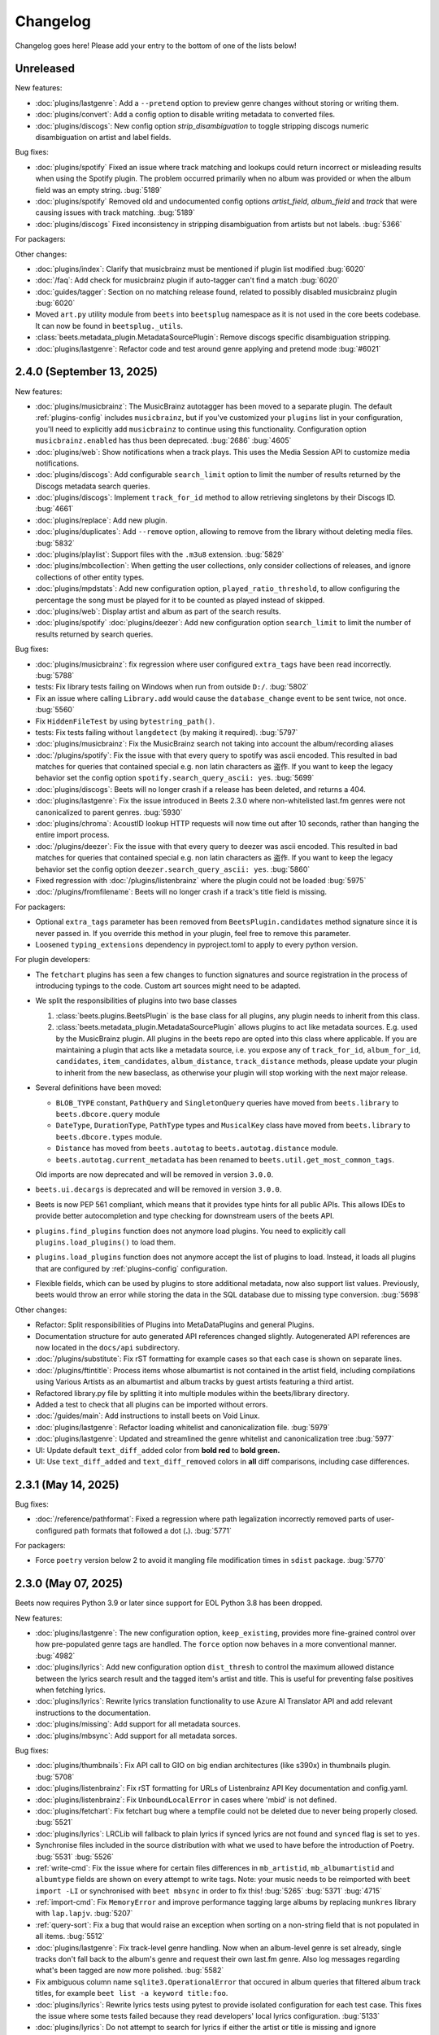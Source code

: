 Changelog
=========

Changelog goes here! Please add your entry to the bottom of one of the lists
below!

Unreleased
----------

New features:

- :doc:`plugins/lastgenre`: Add a ``--pretend`` option to preview genre changes
  without storing or writing them.
- :doc:`plugins/convert`: Add a config option to disable writing metadata to
  converted files.
- :doc:`plugins/discogs`: New config option `strip_disambiguation` to toggle
  stripping discogs numeric disambiguation on artist and label fields.

Bug fixes:

- :doc:`plugins/spotify` Fixed an issue where track matching and lookups could
  return incorrect or misleading results when using the Spotify plugin. The
  problem occurred primarily when no album was provided or when the album field
  was an empty string. :bug:`5189`
- :doc:`plugins/spotify` Removed old and undocumented config options
  `artist_field`, `album_field` and `track` that were causing issues with track
  matching. :bug:`5189`
- :doc:`plugins/discogs` Fixed inconsistency in stripping disambiguation from
  artists but not labels. :bug:`5366`

For packagers:

Other changes:

- :doc:`plugins/index`: Clarify that musicbrainz must be mentioned if plugin
  list modified :bug:`6020`
- :doc:`/faq`: Add check for musicbrainz plugin if auto-tagger can't find a
  match :bug:`6020`
- :doc:`guides/tagger`: Section on no matching release found, related to
  possibly disabled musicbrainz plugin :bug:`6020`
- Moved ``art.py`` utility module from ``beets`` into ``beetsplug`` namespace as
  it is not used in the core beets codebase. It can now be found in
  ``beetsplug._utils``.
- :class:`beets.metadata_plugin.MetadataSourcePlugin`: Remove discogs specific
  disambiguation stripping.
- :doc:`plugins/lastgenre`: Refactor code and test around genre applying and
  pretend mode :bug:`#6021`

2.4.0 (September 13, 2025)
--------------------------

New features:

- :doc:`plugins/musicbrainz`: The MusicBrainz autotagger has been moved to a
  separate plugin. The default :ref:`plugins-config` includes ``musicbrainz``,
  but if you've customized your ``plugins`` list in your configuration, you'll
  need to explicitly add ``musicbrainz`` to continue using this functionality.
  Configuration option ``musicbrainz.enabled`` has thus been deprecated.
  :bug:`2686` :bug:`4605`
- :doc:`plugins/web`: Show notifications when a track plays. This uses the Media
  Session API to customize media notifications.
- :doc:`plugins/discogs`: Add configurable ``search_limit`` option to limit the
  number of results returned by the Discogs metadata search queries.
- :doc:`plugins/discogs`: Implement ``track_for_id`` method to allow retrieving
  singletons by their Discogs ID. :bug:`4661`
- :doc:`plugins/replace`: Add new plugin.
- :doc:`plugins/duplicates`: Add ``--remove`` option, allowing to remove from
  the library without deleting media files. :bug:`5832`
- :doc:`plugins/playlist`: Support files with the ``.m3u8`` extension.
  :bug:`5829`
- :doc:`plugins/mbcollection`: When getting the user collections, only consider
  collections of releases, and ignore collections of other entity types.
- :doc:`plugins/mpdstats`: Add new configuration option,
  ``played_ratio_threshold``, to allow configuring the percentage the song must
  be played for it to be counted as played instead of skipped.
- :doc:`plugins/web`: Display artist and album as part of the search results.
- :doc:`plugins/spotify` :doc:`plugins/deezer`: Add new configuration option
  ``search_limit`` to limit the number of results returned by search queries.

Bug fixes:

- :doc:`plugins/musicbrainz`: fix regression where user configured
  ``extra_tags`` have been read incorrectly. :bug:`5788`
- tests: Fix library tests failing on Windows when run from outside ``D:/``.
  :bug:`5802`
- Fix an issue where calling ``Library.add`` would cause the ``database_change``
  event to be sent twice, not once. :bug:`5560`
- Fix ``HiddenFileTest`` by using ``bytestring_path()``.
- tests: Fix tests failing without ``langdetect`` (by making it required).
  :bug:`5797`
- :doc:`plugins/musicbrainz`: Fix the MusicBrainz search not taking into account
  the album/recording aliases
- :doc:`/plugins/spotify`: Fix the issue with that every query to spotify was
  ascii encoded. This resulted in bad matches for queries that contained special
  e.g. non latin characters as 盗作. If you want to keep the legacy behavior set
  the config option ``spotify.search_query_ascii: yes``. :bug:`5699`
- :doc:`plugins/discogs`: Beets will no longer crash if a release has been
  deleted, and returns a 404.
- :doc:`plugins/lastgenre`: Fix the issue introduced in Beets 2.3.0 where
  non-whitelisted last.fm genres were not canonicalized to parent genres.
  :bug:`5930`
- :doc:`plugins/chroma`: AcoustID lookup HTTP requests will now time out after
  10 seconds, rather than hanging the entire import process.
- :doc:`/plugins/deezer`: Fix the issue with that every query to deezer was
  ascii encoded. This resulted in bad matches for queries that contained special
  e.g. non latin characters as 盗作. If you want to keep the legacy behavior set
  the config option ``deezer.search_query_ascii: yes``. :bug:`5860`
- Fixed regression with :doc:`/plugins/listenbrainz` where the plugin could not
  be loaded :bug:`5975`
- :doc:`/plugins/fromfilename`: Beets will no longer crash if a track's title
  field is missing.

For packagers:

- Optional ``extra_tags`` parameter has been removed from
  ``BeetsPlugin.candidates`` method signature since it is never passed in. If
  you override this method in your plugin, feel free to remove this parameter.
- Loosened ``typing_extensions`` dependency in pyproject.toml to apply to every
  python version.

For plugin developers:

- The ``fetchart`` plugins has seen a few changes to function signatures and
  source registration in the process of introducing typings to the code. Custom
  art sources might need to be adapted.
- We split the responsibilities of plugins into two base classes

  1. :class:`beets.plugins.BeetsPlugin` is the base class for all plugins, any
     plugin needs to inherit from this class.
  2. :class:`beets.metadata_plugin.MetadataSourcePlugin` allows plugins to act
     like metadata sources. E.g. used by the MusicBrainz plugin. All plugins in
     the beets repo are opted into this class where applicable. If you are
     maintaining a plugin that acts like a metadata source, i.e. you expose any
     of ``track_for_id``, ``album_for_id``, ``candidates``, ``item_candidates``,
     ``album_distance``, ``track_distance`` methods, please update your plugin
     to inherit from the new baseclass, as otherwise your plugin will stop
     working with the next major release.

- Several definitions have been moved:

  - ``BLOB_TYPE`` constant, ``PathQuery`` and ``SingletonQuery`` queries have
    moved from ``beets.library`` to ``beets.dbcore.query`` module
  - ``DateType``, ``DurationType``, ``PathType`` types and ``MusicalKey`` class
    have moved from ``beets.library`` to ``beets.dbcore.types`` module.
  - ``Distance`` has moved from ``beets.autotag`` to ``beets.autotag.distance``
    module.
  - ``beets.autotag.current_metadata`` has been renamed to
    ``beets.util.get_most_common_tags``.

  Old imports are now deprecated and will be removed in version ``3.0.0``.

- ``beets.ui.decargs`` is deprecated and will be removed in version ``3.0.0``.
- Beets is now PEP 561 compliant, which means that it provides type hints for
  all public APIs. This allows IDEs to provide better autocompletion and type
  checking for downstream users of the beets API.
- ``plugins.find_plugins`` function does not anymore load plugins. You need to
  explicitly call ``plugins.load_plugins()`` to load them.
- ``plugins.load_plugins`` function does not anymore accept the list of plugins
  to load. Instead, it loads all plugins that are configured by
  :ref:`plugins-config` configuration.
- Flexible fields, which can be used by plugins to store additional metadata,
  now also support list values. Previously, beets would throw an error while
  storing the data in the SQL database due to missing type conversion.
  :bug:`5698`

Other changes:

- Refactor: Split responsibilities of Plugins into MetaDataPlugins and general
  Plugins.
- Documentation structure for auto generated API references changed slightly.
  Autogenerated API references are now located in the ``docs/api`` subdirectory.
- :doc:`/plugins/substitute`: Fix rST formatting for example cases so that each
  case is shown on separate lines.
- :doc:`/plugins/ftintitle`: Process items whose albumartist is not contained in
  the artist field, including compilations using Various Artists as an
  albumartist and album tracks by guest artists featuring a third artist.
- Refactored library.py file by splitting it into multiple modules within the
  beets/library directory.
- Added a test to check that all plugins can be imported without errors.
- :doc:`/guides/main`: Add instructions to install beets on Void Linux.
- :doc:`plugins/lastgenre`: Refactor loading whitelist and canonicalization
  file. :bug:`5979`
- :doc:`plugins/lastgenre`: Updated and streamlined the genre whitelist and
  canonicalization tree :bug:`5977`
- UI: Update default ``text_diff_added`` color from **bold red** to **bold
  green.**
- UI: Use ``text_diff_added`` and ``text_diff_removed`` colors in **all** diff
  comparisons, including case differences.

2.3.1 (May 14, 2025)
--------------------

Bug fixes:

- :doc:`/reference/pathformat`: Fixed a regression where path legalization
  incorrectly removed parts of user-configured path formats that followed a dot
  (**.**). :bug:`5771`

For packagers:

- Force ``poetry`` version below 2 to avoid it mangling file modification times
  in ``sdist`` package. :bug:`5770`

2.3.0 (May 07, 2025)
--------------------

Beets now requires Python 3.9 or later since support for EOL Python 3.8 has been
dropped.

New features:

- :doc:`plugins/lastgenre`: The new configuration option, ``keep_existing``,
  provides more fine-grained control over how pre-populated genre tags are
  handled. The ``force`` option now behaves in a more conventional manner.
  :bug:`4982`
- :doc:`plugins/lyrics`: Add new configuration option ``dist_thresh`` to control
  the maximum allowed distance between the lyrics search result and the tagged
  item's artist and title. This is useful for preventing false positives when
  fetching lyrics.
- :doc:`plugins/lyrics`: Rewrite lyrics translation functionality to use Azure
  AI Translator API and add relevant instructions to the documentation.
- :doc:`plugins/missing`: Add support for all metadata sources.
- :doc:`plugins/mbsync`: Add support for all metadata sorces.

Bug fixes:

- :doc:`plugins/thumbnails`: Fix API call to GIO on big endian architectures
  (like s390x) in thumbnails plugin. :bug:`5708`
- :doc:`plugins/listenbrainz`: Fix rST formatting for URLs of Listenbrainz API
  Key documentation and config.yaml.
- :doc:`plugins/listenbrainz`: Fix ``UnboundLocalError`` in cases where 'mbid'
  is not defined.
- :doc:`plugins/fetchart`: Fix fetchart bug where a tempfile could not be
  deleted due to never being properly closed. :bug:`5521`
- :doc:`plugins/lyrics`: LRCLib will fallback to plain lyrics if synced lyrics
  are not found and ``synced`` flag is set to ``yes``.
- Synchronise files included in the source distribution with what we used to
  have before the introduction of Poetry. :bug:`5531` :bug:`5526`
- :ref:`write-cmd`: Fix the issue where for certain files differences in
  ``mb_artistid``, ``mb_albumartistid`` and ``albumtype`` fields are shown on
  every attempt to write tags. Note: your music needs to be reimported with
  ``beet import -LI`` or synchronised with ``beet mbsync`` in order to fix this!
  :bug:`5265` :bug:`5371` :bug:`4715`
- :ref:`import-cmd`: Fix ``MemoryError`` and improve performance tagging large
  albums by replacing ``munkres`` library with ``lap.lapjv``. :bug:`5207`
- :ref:`query-sort`: Fix a bug that would raise an exception when sorting on a
  non-string field that is not populated in all items. :bug:`5512`
- :doc:`plugins/lastgenre`: Fix track-level genre handling. Now when an
  album-level genre is set already, single tracks don't fall back to the album's
  genre and request their own last.fm genre. Also log messages regarding what's
  been tagged are now more polished. :bug:`5582`
- Fix ambiguous column name ``sqlite3.OperationalError`` that occured in album
  queries that filtered album track titles, for example ``beet list -a keyword
  title:foo``.
- :doc:`plugins/lyrics`: Rewrite lyrics tests using pytest to provide isolated
  configuration for each test case. This fixes the issue where some tests failed
  because they read developers' local lyrics configuration. :bug:`5133`
- :doc:`plugins/lyrics`: Do not attempt to search for lyrics if either the
  artist or title is missing and ignore ``artist_sort`` value if it is empty.
  :bug:`2635`
- :doc:`plugins/lyrics`: Fix fetching lyrics from ``lrclib`` source. If we
  cannot find lyrics for a specific album, artist, title combination, the plugin
  now tries to search for the artist and title and picks the most relevant
  result. Update the default ``sources`` configuration to prioritize ``lrclib``
  over other sources since it returns reliable results quicker than others.
  :bug:`5102`
- :doc:`plugins/lyrics`: Fix the issue with ``genius`` backend not being able to
  match lyrics when there is a slight variation in the artist name. :bug:`4791`
- :doc:`plugins/lyrics`: Fix plugin crash when ``genius`` backend returns empty
  lyrics. :bug:`5583`
- ImageMagick 7.1.1-44 is now supported.
- :doc:`plugins/parentwork`: Only output parentwork changes when running in
  verbose mode.

For packagers:

- The minimum supported Python version is now 3.9.
- External plugin developers: ``beetsplug/__init__.py`` file can be removed from
  your plugin as beets now uses native/implicit namespace package setup.

Other changes:

- Release workflow: fix the issue where the new release tag is created for the
  wrong (outdated) commit. Now the tag is created in the same workflow step
  right after committing the version update. :bug:`5539`
- :doc:`/plugins/smartplaylist`: URL-encode additional item ``fields`` within
  generated EXTM3U playlists instead of JSON-encoding them.
- typehints: ``./beets/importer.py`` file now has improved typehints.
- typehints: ``./beets/plugins.py`` file now includes typehints.
- :doc:`plugins/ftintitle`: Optimize the plugin by avoiding unnecessary writes
  to the database.
- Database models are now serializable with pickle.

2.2.0 (December 02, 2024)
-------------------------

New features:

- :doc:`/plugins/substitute`: Allow the replacement string to use capture groups
  from the match. It is thus possible to create more general rules, applying to
  many different artists at once.

Bug fixes:

- Check if running python from the Microsoft Store and provide feedback to
  install from python.org. :bug:`5467`
- Fix bug where matcher doesn't consider medium number when importing. This
  makes it difficult to import hybrid SACDs and other releases with duplicate
  tracks. :bug:`5148`
- Bring back test files and the manual to the source distribution tarball.
  :bug:`5513`

Other changes:

- Changed ``bitesize`` label to ``good first issue``. Our contribute_ page is
  now automatically populated with these issues. :bug:`4855`

.. _contribute: https://github.com/beetbox/beets/contribute

2.1.0 (November 22, 2024)
-------------------------

New features:

- New template function added: ``%capitalize``. Converts the first letter of the
  text to uppercase and the rest to lowercase.
- Ability to query albums with track db fields and vice-versa, for example
  ``beet list -a title:something`` or ``beet list artpath:cover``. Consequently
  album queries involving ``path`` field have been sped up, like ``beet list -a
  path:/path/``.
- :doc:`plugins/ftintitle`: New ``keep_in_artist`` option for the plugin, which
  allows keeping the "feat." part in the artist metadata while still changing
  the title.
- :doc:`plugins/autobpm`: Add new configuration option ``beat_track_kwargs``
  which enables adjusting keyword arguments supplied to librosa's ``beat_track``
  function call.
- Beets now uses ``platformdirs`` to determine the default music directory. This
  location varies between systems -- for example, users can configure it on Unix
  systems via ``user-dirs.dirs(5)``.

Bug fixes:

- :doc:`plugins/ftintitle`: The detection of a "feat. X" part in a song title
  does not produce any false positives caused by words like "and" or "with"
  anymore. :bug:`5441`
- :doc:`plugins/ftintitle`: The detection of a "feat. X" part now also matches
  such parts if they are in parentheses or brackets. :bug:`5436`
- Improve naming of temporary files by separating the random part with the file
  extension.
- Fix the ``auto`` value for the :ref:`reflink` config option.
- Fix lyrics plugin only getting part of the lyrics from ``Genius.com``
  :bug:`4815`
- Album flexible fields are now correctly saved. For instance MusicBrainz
  external links such as ``bandcamp_album_id`` will be available on albums in
  addition to tracks. For albums already in your library, a re-import is
  required for the fields to be added. Such a re-import can be done with, in
  this case, ``beet import -L data_source:=MusicBrainz``.
- :doc:`plugins/autobpm`: Fix the ``TypeError`` where tempo was being returned
  as a numpy array. Update ``librosa`` dependency constraint to prevent similar
  issues in the future. :bug:`5289`
- :doc:`plugins/discogs`: Fix the ``TypeError`` when there is no description.
- Use single quotes in all SQL queries :bug:`4709`
- :doc:`plugins/lyrics`: Update ``tekstowo`` backend to fetch lyrics directly
  since recent updates to their website made it unsearchable. :bug:`5456`
- :doc:`plugins/convert`: Fixed the convert plugin ``no_convert`` option so that
  it no longer treats "and" and "or" queries the same. To maintain previous
  behaviour add commas between your query keywords. For help see
  :ref:`combiningqueries`.
- Fix the ``TypeError`` when :ref:`set_fields` is provided non-string values.
  :bug:`4840`

For packagers:

- The minimum supported Python version is now 3.8.
- The ``beet`` script has been removed from the repository.
- The ``typing_extensions`` is required for Python 3.10 and below.

Other changes:

- :doc:`contributing`: The project now uses ``poetry`` for packaging and
  dependency management. This change affects project management and mostly
  affects beets developers. Please see updates in :ref:`getting-the-source` and
  :ref:`testing` for more information.
- :doc:`contributing`: Since ``poetry`` now manages local virtual environments,
  ``tox`` has been replaced by a task runner ``poethepoet``. This change affects
  beets developers and contributors. Please see updates in the
  :ref:`development-tools` section for more details. Type ``poe`` while in the
  project directory to see the available commands.
- Installation instructions have been made consistent across plugins
  documentation. Users should simply install ``beets`` with an ``extra`` of the
  corresponding plugin name in order to install extra dependencies for that
  plugin.
- GitHub workflows have been reorganised for clarity: style, linting, type and
  docs checks now live in separate jobs and are named accordingly.
- Added caching for dependency installation in all CI jobs which speeds them up
  a bit, especially the tests.
- The linting workflow has been made to run only when Python files or
  documentation is changed, and they only check the changed files. When
  dependencies are updated (``poetry.lock``), then the entire code base is
  checked.
- The long-deprecated ``beets.util.confit`` module has been removed. This may
  cause extremely outdated external plugins to fail to load.
- :doc:`plugins/autobpm`: Add plugin dependencies to ``pyproject.toml`` under
  the ``autobpm`` extra and update the plugin installation instructions in the
  docs. Since importing the bpm calculation functionality from ``librosa`` takes
  around 4 seconds, update the plugin to only do so when it actually needs to
  calculate the bpm. Previously this import was being done immediately, so every
  ``beet`` invocation was being delayed by a couple of seconds. :bug:`5185`

2.0.0 (May 30, 2024)
--------------------

With this release, beets now requires Python 3.7 or later (it removes support
for Python 3.6).

Major new features:

- The beets importer UI received a major overhaul. Several new configuration
  options are available for customizing layout and colors: :ref:`ui_options`.
  :bug:`3721` :bug:`5028`

New features:

- :doc:`/plugins/edit`: Prefer editor from ``VISUAL`` environment variable over
  ``EDITOR``.
- :ref:`config-cmd`: Prefer editor from ``VISUAL`` environment variable over
  ``EDITOR``.
- :doc:`/plugins/listenbrainz`: Add initial support for importing history and
  playlists from ``ListenBrainz`` :bug:`1719`
- :doc:`plugins/mbsubmit`: add new prompt choices helping further to submit
  unmatched tracks to MusicBrainz faster.
- :doc:`plugins/spotify`: We now fetch track's ISRC, EAN, and UPC identifiers
  from Spotify when using the ``spotifysync`` command. :bug:`4992`
- :doc:`plugins/discogs`: supply a value for the ``cover_art_url`` attribute,
  for use by ``fetchart``. :bug:`429`
- :ref:`update-cmd`: added ``-e`` flag for excluding fields from being updated.
- :doc:`/plugins/deezer`: Import rank and other attributes from Deezer during
  import and add a function to update the rank of existing items. :bug:`4841`
- resolve transl-tracklisting relations for pseudo releases and merge data with
  the actual release :bug:`654`
- Fetchart: Use the right field (``spotify_album_id``) to obtain the Spotify
  album id :bug:`4803`
- Prevent reimporting album if it is permanently removed from Spotify
  :bug:`4800`
- Added option to use ``cover_art_url`` as an album art source in the
  ``fetchart`` plugin. :bug:`4707`
- :doc:`/plugins/fetchart`: The plugin can now get album art from ``spotify``.
- Added option to specify a URL in the ``embedart`` plugin. :bug:`83`
- :ref:`list-cmd` ``singleton:true`` queries have been made faster
- :ref:`list-cmd` ``singleton:1`` and ``singleton:0`` can now alternatively be
  used in queries, same as ``comp``
- --from-logfile now parses log files using a UTF-8 encoding in
  ``beets/beets/ui/commands.py``. :bug:`4693`
- :doc:`/plugins/bareasc` lookups have been made faster
- :ref:`list-cmd` lookups using the pattern operator ``::`` have been made
  faster
- Added additional error handling for ``spotify`` plugin. :bug:`4686`
- We now import the remixer field from Musicbrainz into the library. :bug:`4428`
- :doc:`/plugins/mbsubmit`: Added a new ``mbsubmit`` command to print track
  information to be submitted to MusicBrainz after initial import. :bug:`4455`
- Added ``spotify_updated`` field to track when the information was last
  updated.
- We now import and tag the ``album`` information when importing singletons
  using Spotify source. :bug:`4398`
- :doc:`/plugins/spotify`: The plugin now provides an additional command
  ``spotifysync`` that allows getting track popularity and audio features
  information from Spotify. :bug:`4094`
- :doc:`/plugins/spotify`: The plugin now records Spotify-specific IDs in the
  ``spotify_album_id``, ``spotify_artist_id``, and ``spotify_track_id`` fields.
  :bug:`4348`
- Create the parental directories for database if they do not exist. :bug:`3808`
  :bug:`4327`
- :ref:`musicbrainz-config`: a new :ref:`musicbrainz.enabled` option allows
  disabling the MusicBrainz metadata source during the autotagging process
- :doc:`/plugins/kodiupdate`: Now supports multiple kodi instances :bug:`4101`
- Add the item fields ``bitrate_mode``, ``encoder_info`` and
  ``encoder_settings``.
- Add query prefixes ``=`` and ``~``.
- A new configuration option, :ref:`duplicate_keys`, lets you change which
  fields the beets importer uses to identify duplicates. :bug:`1133` :bug:`4199`
- Add :ref:`exact match <exact-match>` queries, using the prefixes ``=`` and
  ``=~``. :bug:`4251`
- :doc:`/plugins/discogs`: Permit appending style to genre.
- :doc:`plugins/discogs`: Implement item_candidates for matching singletons.
- :doc:`plugins/discogs`: Check for compliant discogs_client module.
- :doc:`/plugins/convert`: Add a new ``auto_keep`` option that automatically
  converts files but keeps the *originals* in the library. :bug:`1840`
  :bug:`4302`
- Added a ``-P`` (or ``--disable-plugins``) flag to specify one/multiple
  plugin(s) to be disabled at startup.
- :ref:`import-options`: Add support for re-running the importer on paths in log
  files that were created with the ``-l`` (or ``--logfile``) argument.
  :bug:`4379` :bug:`4387`
- Preserve mtimes from archives :bug:`4392`
- Add :ref:`%sunique{} <sunique>` template to disambiguate between singletons.
  :bug:`4438`
- Add a new ``import.ignored_alias_types`` config option to allow for specific
  alias types to be skipped over when importing items/albums.
- :doc:`/plugins/smartplaylist`: A new ``--pretend`` option lets the user see
  what a new or changed smart playlist saved in the config is actually
  returning. :bug:`4573`
- :doc:`/plugins/fromfilename`: Add debug log messages that inform when the
  plugin replaced bad (missing) artist, title or tracknumber metadata.
  :bug:`4561` :bug:`4600`
- :ref:`musicbrainz-config`: MusicBrainz release pages often link to related
  metadata sources like Discogs, Bandcamp, Spotify, Deezer and Beatport. When
  enabled via the :ref:`musicbrainz.external_ids` options, release ID's will be
  extracted from those URL's and imported to the library. :bug:`4220`
- :doc:`/plugins/convert`: Add support for generating m3u8 playlists together
  with converted media files. :bug:`4373`
- Fetch the ``release_group_title`` field from MusicBrainz. :bug:`4809`
- :doc:`plugins/discogs`: Add support for applying album information on
  singleton imports. :bug:`4716`
- :doc:`/plugins/smartplaylist`: During explicit runs of the ``splupdate``
  command, the log message "Creating playlist ..."" is now displayed instead of
  hidden in the debug log, which states some form of progress through the UI.
  :bug:`4861`
- :doc:`plugins/subsonicupdate`: Updates are now triggered whenever either the
  beets database is changed or a smart playlist is created/updated. :bug:`4862`
- :doc:`plugins/importfeeds`: Add a new output format allowing to save a
  playlist once per import session. :bug:`4863`
- Make ArtResizer work with :pypi:`PIL`/:pypi:`pillow` 10.0.0 removals.
  :bug:`4869`
- A new configuration option, :ref:`duplicate_verbose_prompt`, allows changing
  how duplicates are presented during import. :bug:`4866`
- :doc:`/plugins/embyupdate`: Add handling for private users by adding
  ``userid`` config option. :bug:`4402`
- :doc:`/plugins/substitute`: Add the new plugin ``substitute`` as an
  alternative to the ``rewrite`` plugin. The main difference between them being
  that ``rewrite`` modifies files' metadata and ``substitute`` does not.
  :bug:`2786`
- Add support for ``artists`` and ``albumartists`` multi-valued tags. :bug:`505`
- :doc:`/plugins/autobpm`: Add the ``autobpm`` plugin which uses Librosa to
  calculate the BPM of the audio. :bug:`3856`
- :doc:`/plugins/fetchart`: Fix the error with CoverArtArchive where the
  ``maxwidth`` option would not be used to download a pre-sized thumbnail for
  release groups, as is already done with releases.
- :doc:`/plugins/fetchart`: Fix the error with CoverArtArchive where no cover
  would be found when the ``maxwidth`` option matches a pre-sized thumbnail
  size, but no thumbnail is provided by CAA. We now fallback to the raw image.
- :doc:`/plugins/advancedrewrite`: Add an advanced version of the ``rewrite``
  plugin which allows to replace fields based on a given library query.
- :doc:`/plugins/lyrics`: Add LRCLIB as a new lyrics provider and a new
  ``synced`` option to prefer synced lyrics over plain lyrics.
- :ref:`import-cmd`: Expose import.quiet_fallback as CLI option.
- :ref:`import-cmd`: Expose ``import.incremental_skip_later`` as CLI option.
- :doc:`/plugins/smartplaylist`: Expose config options as CLI options.
- :doc:`/plugins/smartplaylist`: Add new option ``smartplaylist.output``.
- :doc:`/plugins/smartplaylist`: Add new option ``smartplaylist.uri_format``.
- Sorted the default configuration file into categories. :bug:`4987`
- :doc:`/plugins/convert`: Don't treat WAVE (``.wav``) files as lossy anymore
  when using the ``never_convert_lossy_files`` option. They will get transcoded
  like the other lossless formats.
- Add support for ``barcode`` field. :bug:`3172`
- :doc:`/plugins/smartplaylist`: Add new config option ``smartplaylist.fields``.
- :doc:`/plugins/fetchart`: Defer source removal config option evaluation to the
  point where they are used really, supporting temporary config changes.

Bug fixes:

- Improve ListenBrainz error handling. :bug:`5459`
- :doc:`/plugins/deezer`: Improve requests error handling.
- :doc:`/plugins/lastimport`: Improve error handling in the ``process_tracks``
  function and enable it to be used with other plugins.
- :doc:`/plugins/spotify`: Improve handling of ConnectionError.
- :doc:`/plugins/deezer`: Improve Deezer plugin error handling and set requests
  timeout to 10 seconds. :bug:`4983`
- :doc:`/plugins/spotify`: Add bad gateway (502) error handling.
- :doc:`/plugins/spotify`: Add a limit of 3 retries, instead of retrying
  endlessly when the API is not available.
- Fix a crash when the Spotify API timeouts or does not return a ``Retry-After``
  interval. :bug:`4942`
- :doc:`/plugins/scrub`: Fixed the import behavior where scrubbed database tags
  were restored to newly imported tracks with config settings ``scrub.auto:
  yes`` and ``import.write: no``. :bug:`4326`
- :doc:`/plugins/deezer`: Fixed the error where Deezer plugin would crash if
  non-Deezer id is passed during import.
- :doc:`/plugins/fetchart`: Fix fetching from Cover Art Archive when the
  ``maxwidth`` option is set to one of the supported Cover Art Archive widths.
- :doc:`/plugins/discogs`: Fix "Discogs plugin replacing Feat. or Ft. with a
  comma" by fixing an oversight that removed a functionality from the code base
  when the MetadataSourcePlugin abstract class was introduced in PR's #3335 and
  #3371. :bug:`4401`
- :doc:`/plugins/convert`: Set default ``max_bitrate`` value to ``None`` to
  avoid transcoding when this parameter is not set. :bug:`4472`
- :doc:`/plugins/replaygain`: Avoid a crash when errors occur in the analysis
  backend. :bug:`4506`
- We now use Python's defaults for command-line argument encoding, which should
  reduce the chance for errors and "file not found" failures when invoking other
  command-line tools, especially on Windows. :bug:`4507`
- We now respect the Spotify API's rate limiting, which avoids crashing when the
  API reports code 429 (too many requests). :bug:`4370`
- Fix implicit paths OR queries (e.g. ``beet list /path/ , /other-path/``) which
  have previously been returning the entire library. :bug:`1865`
- The Discogs release ID is now populated correctly to the discogs_albumid field
  again (it was no longer working after Discogs changed their release URL
  format). :bug:`4225`
- The autotagger no longer considers all matches without a MusicBrainz ID as
  duplicates of each other. :bug:`4299`
- :doc:`/plugins/convert`: Resize album art when embedding :bug:`2116`
- :doc:`/plugins/deezer`: Fix auto tagger pagination issues (fetch beyond the
  first 25 tracks of a release).
- :doc:`/plugins/spotify`: Fix auto tagger pagination issues (fetch beyond the
  first 50 tracks of a release).
- :doc:`/plugins/lyrics`: Fix Genius search by using query params instead of
  body.
- :doc:`/plugins/unimported`: The new ``ignore_subdirectories`` configuration
  option added in 1.6.0 now has a default value if it hasn't been set.
- :doc:`/plugins/deezer`: Tolerate missing fields when searching for singleton
  tracks. :bug:`4116`
- :doc:`/plugins/replaygain`: The type of the internal ``r128_track_gain`` and
  ``r128_album_gain`` fields was changed from integer to float to fix loss of
  precision due to truncation. :bug:`4169`
- Fix a regression in the previous release that caused a ``TypeError`` when
  moving files across filesystems. :bug:`4168`
- :doc:`/plugins/convert`: Deleting the original files during conversion no
  longer logs output when the ``quiet`` flag is enabled.
- :doc:`plugins/web`: Fix handling of "query" requests. Previously queries
  consisting of more than one token (separated by a slash) always returned an
  empty result.
- :doc:`/plugins/discogs`: Skip Discogs query on insufficiently tagged files
  (artist and album tags missing) to prevent arbitrary candidate results.
  :bug:`4227`
- :doc:`plugins/lyrics`: Fixed issues with the Tekstowo.pl and Genius backends
  where some non-lyrics content got included in the lyrics
- :doc:`plugins/limit`: Better header formatting to improve index
- :doc:`plugins/replaygain`: Correctly handle the ``overwrite`` config option,
  which forces recomputing ReplayGain values on import even for tracks that
  already have the tags.
- :doc:`plugins/embedart`: Fix a crash when using recent versions of ImageMagick
  and the ``compare_threshold`` option. :bug:`4272`
- :doc:`plugins/lyrics`: Fixed issue with Genius header being included in
  lyrics, added test case of up-to-date Genius html
- :doc:`plugins/importadded`: Fix a bug with recently added reflink import
  option that causes a crash when ImportAdded plugin enabled. :bug:`4389`
- :doc:`plugins/convert`: Fix a bug with the ``wma`` format alias.
- :doc:`/plugins/web`: Fix get file from item.
- :doc:`/plugins/lastgenre`: Fix a duplicated entry for trip hop in the default
  genre list. :bug:`4510`
- :doc:`plugins/lyrics`: Fixed issue with Tekstowo backend not actually checking
  if the found song matches. :bug:`4406`
- :doc:`plugins/embedart`: Add support for ImageMagick 7.1.1-12 :bug:`4836`
- :doc:`/plugins/fromfilename`: Fix failed detection of <track> <title> filename
  patterns. :bug:`4561` :bug:`4600`
- Fix issue where deletion of flexible fields on an album doesn't cascade to
  items :bug:`4662`
- Fix issue where ``beet write`` continuously retags the ``albumtypes`` metadata
  field in files. Additionally broken data could have been added to the library
  when the tag was read from file back into the library using ``beet update``.
  It is required for all users to **check if such broken data is present in the
  library**. Following the instructions `described here
  <https://github.com/beetbox/beets/pull/4582#issuecomment-1445023493>`_, a
  sanity check and potential fix is easily possible. :bug:`4528`
- Fix updating "data_source" on re-imports and improve logging when flexible
  attributes are being re-imported. :bug:`4726`
- :doc:`/plugins/fetchart`: Correctly select the cover art from fanart.tv with
  the highest number of likes
- :doc:`/plugins/lyrics`: Fix a crash with the Google backend when processing
  some web pages. :bug:`4875`
- Modifying flexible attributes of albums now cascade to the individual album
  tracks, similar to how fixed album attributes have been cascading to tracks
  already. A new option ``--noinherit/-I`` to :ref:`modify <modify-cmd>` allows
  changing this behaviour. :bug:`4822`
- Fix bug where an interrupted import process poisons the database, causing a
  null path that can't be removed. :bug:`4906`
- :doc:`/plugins/discogs`: Fix bug where empty artist and title fields would
  return None instead of an empty list. :bug:`4973`
- Fix bug regarding displaying tracks that have been changed not being displayed
  unless the detail configuration is enabled.
- :doc:`/plugins/web`: Fix range request support, allowing to play large audio/
  opus files using e.g. a browser/firefox or gstreamer/mopidy directly.
- Fix bug where ``zsh`` completion script made assumptions about the specific
  variant of ``awk`` installed and required specific settings for ``sqlite3``
  and caching in ``zsh``. :bug:`3546`
- Remove unused functions :bug:`5103`
- Fix bug where all media types are reported as the first media type when
  importing with MusicBrainz as the data source :bug:`4947`
- Fix bug where unimported plugin would not ignore children directories of
  ignored directories. :bug:`5130`
- Fix bug where some plugin commands hang indefinitely due to a missing
  ``requests`` timeout.
- Fix cover art resizing logic to support multiple steps of resizing :bug:`5151`
- :doc:`/plugins/convert`: Fix attempt to convert and perform side-effects if
  library file is not readable.

For plugin developers:

- beets now explicitly prevents multiple plugins to define replacement functions
  for the same field. When previously defining ``template_fields`` for the same
  field in two plugins, the last loaded plugin would silently overwrite the
  function defined by the other plugin. Now, beets will raise an exception when
  this happens. :bug:`5002`
- Allow reuse of some parts of beets' testing components. This may ease the work
  for externally developed plugins or related software (e.g. the beets plugin
  for Mopidy), if they need to create an in-memory instance of a beets music
  library for their tests.

For packagers:

- As noted above, the minimum Python version is now 3.7.
- We fixed a version for the dependency on the Confuse_ library. :bug:`4167`
- The minimum required version of :pypi:`mediafile` is now 0.9.0.

Other changes:

- Add ``sphinx`` and ``sphinx_rtd_theme`` as dependencies for a new ``docs``
  extra :bug:`4643`
- :doc:`/plugins/absubmit`: Deprecate the ``absubmit`` plugin since
  AcousticBrainz has stopped accepting new submissions. :bug:`4627`
- :doc:`/plugins/acousticbrainz`: Deprecate the ``acousticbrainz`` plugin since
  the AcousticBrainz project has shut down. :bug:`4627`
- :doc:`/plugins/limit`: Limit query results to head or tail (``lslimit``
  command only)
- :doc:`/plugins/fish`: Add ``--output`` option.
- :doc:`/plugins/lyrics`: Remove Musixmatch from default enabled sources as they
  are currently blocking requests from the beets user agent. :bug:`4585`
- :doc:`/faq`: :ref:`multidisc`: Elaborated the multi-disc FAQ :bug:`4806`
- :doc:`/faq`: :ref:`src`: Removed some long lines.
- Refactor the test cases to avoid test smells.

1.6.0 (November 27, 2021)
-------------------------

This release is our first experiment with time-based releases! We are aiming to
publish a new release of beets every 3 months. We therefore have a healthy but
not dizzyingly long list of new features and fixes.

With this release, beets now requires Python 3.6 or later (it removes support
for Python 2.7, 3.4, and 3.5). There are also a few other dependency
changes---if you're a maintainer of a beets package for a package manager, thank
you for your ongoing efforts, and please see the list of notes below.

Major new features:

- When fetching genres from MusicBrainz, we now include genres from the release
  group (in addition to the release). We also prioritize genres based on the
  number of votes. Thanks to :user:`aereaux`.
- Primary and secondary release types from MusicBrainz are now stored in a new
  ``albumtypes`` field. Thanks to :user:`edgars-supe`. :bug:`2200`
- An accompanying new :doc:`/plugins/albumtypes` includes some options for
  formatting this new ``albumtypes`` field. Thanks to :user:`edgars-supe`.
- The :ref:`modify-cmd` and :ref:`import-cmd` can now use
  :doc:`/reference/pathformat` formats when setting fields. For example, you can
  now do ``beet modify title='$track $title'`` to put track numbers into songs'
  titles. :bug:`488`

Other new things:

- :doc:`/plugins/permissions`: The plugin now sets cover art permissions to
  match the audio file permissions.
- :doc:`/plugins/unimported`: A new configuration option supports excluding
  specific subdirectories in library.
- :doc:`/plugins/info`: Add support for an ``--album`` flag.
- :doc:`/plugins/export`: Similarly add support for an ``--album`` flag.
- ``beet move`` now highlights path differences in color (when enabled).
- When moving files and a direct rename of a file is not possible (for example,
  when crossing filesystems), beets now copies to a temporary file in the target
  folder first and then moves to the destination instead of directly copying the
  target path. This gets us closer to always updating files atomically. Thanks
  to :user:`catap`. :bug:`4060`
- :doc:`/plugins/fetchart`: Add a new option to store cover art as
  non-progressive image. This is useful for DAPs that do not support progressive
  images. Set ``deinterlace: yes`` in your configuration to enable this
  conversion.
- :doc:`/plugins/fetchart`: Add a new option to change the file format of cover
  art images. This may also be useful for DAPs that only support some image
  formats.
- Support flexible attributes in ``%aunique``. :bug:`2678` :bug:`3553`
- Make ``%aunique`` faster, especially when using inline fields. :bug:`4145`

Bug fixes:

- :doc:`/plugins/lyrics`: Fix a crash when Beautiful Soup is not installed.
  :bug:`4027`
- :doc:`/plugins/discogs`: Support a new Discogs URL format for IDs. :bug:`4080`
- :doc:`/plugins/discogs`: Remove built-in rate-limiting because the Discogs
  Python library we use now has its own rate-limiting. :bug:`4108`
- :doc:`/plugins/export`: Fix some duplicated output.
- :doc:`/plugins/aura`: Fix a potential security hole when serving image files.
  :bug:`4160`

For plugin developers:

- :py:meth:`beets.library.Item.destination` now accepts a ``replacements``
  argument to be used in favor of the default.
- The ``pluginload`` event is now sent after plugin types and queries are
  available, not before.
- A new plugin event, ``album_removed``, is called when an album is removed from
  the library (even when its file is not deleted from disk).

Here are some notes for packagers:

- As noted above, the minimum Python version is now 3.6.
- We fixed a flaky test, named ``test_album_art`` in the ``test_zero.py`` file,
  that some distributions had disabled. Disabling this test should no longer be
  necessary. :bug:`4037` :bug:`4038`
- This version of beets no longer depends on the six_ library. :bug:`4030`
- The ``gmusic`` plugin was removed since Google Play Music has been shut down.
  Thus, the optional dependency on ``gmusicapi`` does not exist anymore.
  :bug:`4089`

1.5.0 (August 19, 2021)
-----------------------

This long overdue release of beets includes far too many exciting and useful
features than could ever be satisfactorily enumerated. As a technical detail, it
also introduces two new external libraries: MediaFile_ and Confuse_ used to be
part of beets but are now reusable dependencies---packagers, please take note.
Finally, this is the last version of beets where we intend to support Python 2.x
and 3.5; future releases will soon require Python 3.6.

One non-technical change is that we moved our official ``#beets`` home on IRC
from freenode to Libera.Chat_.

.. _libera.chat: https://libera.chat/

Major new features:

- Fields in queries now fall back to an item's album and check its fields too.
  Notably, this allows querying items by an album's attribute: in other words,
  ``beet list foo:bar`` will not only find tracks with the ``foo`` attribute; it
  will also find tracks *on albums* that have the ``foo`` attribute. This may be
  particularly useful in the :ref:`path-format-config`, which matches individual
  items to decide which path to use. Thanks to :user:`FichteFoll`. :bug:`2797`
  :bug:`2988`
- A new :ref:`reflink` config option instructs the importer to create fast,
  copy-on-write file clones on filesystems that support them. Thanks to
  :user:`rubdos`.
- A new :doc:`/plugins/unimported` lets you find untracked files in your library
  directory.
- The :doc:`/plugins/aura` has arrived! Try out the future of remote music
  library access today.
- We now fetch information about works_ from MusicBrainz. MusicBrainz matches
  provide the fields ``work`` (the title), ``mb_workid`` (the MBID), and
  ``work_disambig`` (the disambiguation string). Thanks to :user:`dosoe`.
  :bug:`2580` :bug:`3272`
- A new :doc:`/plugins/parentwork` gets information about the original work,
  which is useful for classical music. Thanks to :user:`dosoe`. :bug:`2580`
  :bug:`3279`
- :doc:`/plugins/bpd`: BPD now supports most of the features of version 0.16 of
  the MPD protocol. This is enough to get it talking to more complicated clients
  like ncmpcpp, but there are still some incompatibilities, largely due to MPD
  commands we don't support yet. (Let us know if you find an MPD client that
  doesn't get along with BPD!) :bug:`3214` :bug:`800`
- A new :doc:`/plugins/deezer` can autotag tracks and albums using the Deezer_
  database. Thanks to :user:`rhlahuja`. :bug:`3355`
- A new :doc:`/plugins/bareasc` provides a new query type: "bare ASCII" queries
  that ignore accented characters, treating them as though they were plain ASCII
  characters. Use the ``#`` prefix with :ref:`list-cmd` or other commands.
  :bug:`3882`
- :doc:`/plugins/fetchart`: The plugin can now get album art from last.fm_.
  :bug:`3530`
- :doc:`/plugins/web`: The API now supports the HTTP ``DELETE`` and ``PATCH``
  methods for modifying items. They are disabled by default; set ``readonly:
  no`` in your configuration file to enable modification via the API.
  :bug:`3870`

Other new things:

- ``beet remove`` now also allows interactive selection of items from the query,
  similar to ``beet modify``.
- Enable HTTPS for MusicBrainz by default and add configuration option ``https``
  for custom servers. See :ref:`musicbrainz-config` for more details.
- :doc:`/plugins/mpdstats`: Add a new ``strip_path`` option to help build the
  right local path from MPD information.
- :doc:`/plugins/convert`: Conversion can now parallelize conversion jobs on
  Python 3.
- :doc:`/plugins/lastgenre`: Add a new ``title_case`` config option to make
  title-case formatting optional.
- There's a new message when running ``beet config`` when there's no available
  configuration file. :bug:`3779`
- When importing a duplicate album, the prompt now says "keep all" instead of
  "keep both" to reflect that there may be more than two albums involved.
  :bug:`3569`
- :doc:`/plugins/chroma`: The plugin now updates file metadata after generating
  fingerprints through the ``submit`` command.
- :doc:`/plugins/lastgenre`: Added more heavy metal genres to the built-in genre
  filter lists.
- A new :doc:`/plugins/subsonicplaylist` can import playlists from a Subsonic
  server.
- :doc:`/plugins/subsonicupdate`: The plugin now automatically chooses between
  token- and password-based authentication based on the server version.
- A new :ref:`extra_tags` configuration option lets you use more metadata in
  MusicBrainz queries to further narrow the search.
- A new :doc:`/plugins/fish` adds `Fish shell`_ tab autocompletion to beets.
- :doc:`plugins/fetchart` and :doc:`plugins/embedart`: Added a new ``quality``
  option that controls the quality of the image output when the image is
  resized.
- :doc:`plugins/keyfinder`: Added support for keyfinder-cli_. Thanks to
  :user:`BrainDamage`.
- :doc:`plugins/fetchart`: Added a new ``high_resolution`` config option to
  allow downloading of higher resolution iTunes artwork (at the expense of file
  size). :bug:`3391`
- :doc:`plugins/discogs`: The plugin applies two new fields: ``discogs_labelid``
  and ``discogs_artistid``. :bug:`3413`
- :doc:`/plugins/export`: Added a new ``-f`` (``--format``) flag, which can
  export your data as JSON, JSON lines, CSV, or XML. Thanks to :user:`austinmm`.
  :bug:`3402`
- :doc:`/plugins/convert`: Added a new ``-l`` (``--link``) flag and ``link``
  option as well as the ``-H`` (``--hardlink``) flag and ``hardlink`` option,
  which symlink or hardlink files that do not need to be converted (instead of
  copying them). :bug:`2324`
- :doc:`/plugins/replaygain`: The plugin now supports a ``per_disc`` option that
  enables calculation of album ReplayGain on disc level instead of album level.
  Thanks to :user:`samuelnilsson`. :bug:`293`
- :doc:`/plugins/replaygain`: The new ``ffmpeg`` ReplayGain backend supports
  ``R128_`` tags. :bug:`3056`
- :doc:`plugins/replaygain`: A new ``r128_targetlevel`` configuration option
  defines the reference volume for files using ``R128_`` tags. ``targetlevel``
  only configures the reference volume for ``REPLAYGAIN_`` files. :bug:`3065`
- :doc:`/plugins/discogs`: The plugin now collects the "style" field. Thanks to
  :user:`thedevilisinthedetails`. :bug:`2579` :bug:`3251`
- :doc:`/plugins/absubmit`: By default, the plugin now avoids re-analyzing files
  that already have AcousticBrainz data. There are new ``force`` and ``pretend``
  options to help control this new behavior. Thanks to :user:`SusannaMaria`.
  :bug:`3318`
- :doc:`/plugins/discogs`: The plugin now also gets genre information and a new
  ``discogs_albumid`` field from the Discogs API. Thanks to
  :user:`thedevilisinthedetails`. :bug:`465` :bug:`3322`
- :doc:`/plugins/acousticbrainz`: The plugin now fetches two more additional
  fields: ``moods_mirex`` and ``timbre``. Thanks to :user:`malcops`. :bug:`2860`
- :doc:`/plugins/playlist` and :doc:`/plugins/smartplaylist`: A new
  ``forward_slash`` config option facilitates compatibility with MPD on Windows.
  Thanks to :user:`MartyLake`. :bug:`3331` :bug:`3334`
- The ``data_source`` field, which indicates which metadata source was used
  during an autotagging import, is now also applied as an album-level flexible
  attribute. :bug:`3350` :bug:`1693`
- :doc:`/plugins/beatport`: The plugin now gets the musical key, BPM, and genre
  for each track. :bug:`2080`
- A new :doc:`/plugins/bpsync` can synchronize metadata changes from the
  Beatport database (like the existing :doc:`/plugins/mbsync` for MusicBrainz).
- :doc:`/plugins/hook`: The plugin now treats non-zero exit codes as errors.
  :bug:`3409`
- :doc:`/plugins/subsonicupdate`: A new ``url`` configuration replaces the older
  (and now deprecated) separate ``host``, ``port``, and ``contextpath`` config
  options. As a consequence, the plugin can now talk to Subsonic over HTTPS.
  Thanks to :user:`jef`. :bug:`3449`
- :doc:`/plugins/discogs`: The new ``index_tracks`` option enables incorporation
  of work names and intra-work divisions into imported track titles. Thanks to
  :user:`cole-miller`. :bug:`3459`
- :doc:`/plugins/web`: The query API now interprets backslashes as path
  separators to support path queries. Thanks to :user:`nmeum`. :bug:`3567`
- ``beet import`` now handles tar archives with bzip2 or gzip compression.
  :bug:`3606`
- ``beet import`` *also* now handles 7z archives, via the py7zr_ library. Thanks
  to :user:`arogl`. :bug:`3906`
- :doc:`/plugins/plexupdate`: Added an option to use a secure connection to Plex
  server, and to ignore certificate validation errors if necessary. :bug:`2871`
- :doc:`/plugins/convert`: A new ``delete_originals`` configuration option can
  delete the source files after conversion during import. Thanks to
  :user:`logan-arens`. :bug:`2947`
- There is a new ``--plugins`` (or ``-p``) CLI flag to specify a list of plugins
  to load.
- A new :ref:`genres` option fetches genre information from MusicBrainz. This
  functionality depends on functionality that is currently unreleased in the
  python-musicbrainzngs_ library: see PR `#266
  <https://github.com/alastair/python-musicbrainzngs/pull/266>`_. Thanks to
  :user:`aereaux`.
- :doc:`/plugins/replaygain`: Analysis now happens in parallel using the
  ``command`` and ``ffmpeg`` backends. :bug:`3478`
- :doc:`plugins/replaygain`: The bs1770gain backend is removed. Thanks to
  :user:`SamuelCook`.
- Added ``trackdisambig`` which stores the recording disambiguation from
  MusicBrainz for each track. :bug:`1904`
- :doc:`plugins/fetchart`: The new ``max_filesize`` configuration sets a maximum
  target image file size.
- :doc:`/plugins/badfiles`: Checkers can now run during import with the
  ``check_on_import`` config option.
- :doc:`/plugins/export`: The plugin is now much faster when using the
  ``--include-keys`` option is used. Thanks to :user:`ssssam`.
- The importer's :ref:`set_fields` option now saves all updated fields to
  on-disk metadata. :bug:`3925` :bug:`3927`
- We now fetch ISRC identifiers from MusicBrainz. Thanks to :user:`aereaux`.
- :doc:`/plugins/metasync`: The plugin now also fetches the "Date Added" field
  from iTunes databases and stores it in the ``itunes_dateadded`` field. Thanks
  to :user:`sandersantema`.
- :doc:`/plugins/lyrics`: Added a new Tekstowo.pl lyrics provider. Thanks to
  various people for the implementation and for reporting issues with the
  initial version. :bug:`3344` :bug:`3904` :bug:`3905` :bug:`3994`
- ``beet update`` will now confirm that the user still wants to update if their
  library folder cannot be found, preventing the user from accidentally wiping
  out their beets database. Thanks to user: ``logan-arens``. :bug:`1934`

Fixes:

- Adapt to breaking changes in Python's ``ast`` module in Python 3.8.
- :doc:`/plugins/beatport`: Fix the assignment of the ``genre`` field, and
  rename ``musical_key`` to ``initial_key``. :bug:`3387`
- :doc:`/plugins/lyrics`: Fixed the Musixmatch backend for lyrics pages when
  lyrics are divided into multiple elements on the webpage, and when the lyrics
  are missing.
- :doc:`/plugins/web`: Allow use of the backslash character in regex queries.
  :bug:`3867`
- :doc:`/plugins/web`: Fixed a small bug that caused the album art path to be
  redacted even when ``include_paths`` option is set. :bug:`3866`
- :doc:`/plugins/discogs`: Fixed a bug with the ``index_tracks`` option that
  sometimes caused the index to be discarded. Also, remove the extra semicolon
  that was added when there is no index track.
- :doc:`/plugins/subsonicupdate`: The API client was using the ``POST`` method
  rather the ``GET`` method. Also includes better exception handling, response
  parsing, and tests.
- :doc:`/plugins/the`: Fixed incorrect regex for "the" that matched any 3-letter
  combination of the letters t, h, e. :bug:`3701`
- :doc:`/plugins/fetchart`: Fixed a bug that caused the plugin to not take
  environment variables, such as proxy servers, into account when making
  requests. :bug:`3450`
- :doc:`/plugins/fetchart`: Temporary files for fetched album art that fail
  validation are now removed.
- :doc:`/plugins/inline`: In function-style field definitions that refer to
  flexible attributes, values could stick around from one function invocation to
  the next. This meant that, when displaying a list of objects, later objects
  could seem to reuse values from earlier objects when they were missing a value
  for a given field. These values are now properly undefined. :bug:`2406`
- :doc:`/plugins/bpd`: Seeking by fractions of a second now works as intended,
  fixing crashes in MPD clients like mpDris2 on seek. The ``playlistid`` command
  now works properly in its zero-argument form. :bug:`3214`
- :doc:`/plugins/replaygain`: Fix a Python 3 incompatibility in the Python Audio
  Tools backend. :bug:`3305`
- :doc:`/plugins/importadded`: Fixed a crash that occurred when the
  ``after_write`` signal was emitted. :bug:`3301`
- :doc:`plugins/replaygain`: Fix the storage format for R128 gain tags.
  :bug:`3311` :bug:`3314`
- :doc:`/plugins/discogs`: Fixed a crash that occurred when the master URI isn't
  set in the API response. :bug:`2965` :bug:`3239`
- :doc:`/plugins/spotify`: Fix handling of year-only release dates returned by
  the Spotify albums API. Thanks to :user:`rhlahuja`. :bug:`3343`
- Fixed a bug that caused the UI to display incorrect track numbers for tracks
  with index 0 when the ``per_disc_numbering`` option was set. :bug:`3346`
- ``none_rec_action`` does not import automatically when ``timid`` is enabled.
  Thanks to :user:`RollingStar`. :bug:`3242`
- Fix a bug that caused a crash when tagging items with the beatport plugin.
  :bug:`3374`
- ``beet import`` now logs which files are ignored when in debug mode.
  :bug:`3764`
- :doc:`/plugins/bpd`: Fix the transition to next track when in consume mode.
  Thanks to :user:`aereaux`. :bug:`3437`
- :doc:`/plugins/lyrics`: Fix a corner-case with Genius lowercase artist names
  :bug:`3446`
- :doc:`/plugins/parentwork`: Don't save tracks when nothing has changed.
  :bug:`3492`
- Added a warning when configuration files defined in the ``include`` directive
  of the configuration file fail to be imported. :bug:`3498`
- Added normalization to integer values in the database, which should avoid
  problems where fields like ``bpm`` would sometimes store non-integer values.
  :bug:`762` :bug:`3507` :bug:`3508`
- Fix a crash when querying for null values. :bug:`3516` :bug:`3517`
- :doc:`/plugins/lyrics`: Tolerate a missing lyrics div in the Genius scraper.
  Thanks to :user:`thejli21`. :bug:`3535` :bug:`3554`
- :doc:`/plugins/lyrics`: Use the artist sort name to search for lyrics, which
  can help find matches when the artist name has special characters. Thanks to
  :user:`hashhar`. :bug:`3340` :bug:`3558`
- :doc:`/plugins/replaygain`: Trying to calculate volume gain for an album
  consisting of some formats using ``ReplayGain`` and some using ``R128`` will
  no longer crash; instead it is skipped and and a message is logged. The log
  message has also been rewritten for to improve clarity. Thanks to
  :user:`autrimpo`. :bug:`3533`
- :doc:`/plugins/lyrics`: Adapt the Genius backend to changes in markup to
  reduce the scraping failure rate. :bug:`3535` :bug:`3594`
- :doc:`/plugins/lyrics`: Fix a crash when writing ReST files for a query
  without results or fetched lyrics. :bug:`2805`
- :doc:`/plugins/fetchart`: Attempt to fetch pre-resized thumbnails from Cover
  Art Archive if the ``maxwidth`` option matches one of the sizes supported by
  the Cover Art Archive API. Thanks to :user:`trolley`. :bug:`3637`
- :doc:`/plugins/ipfs`: Fix Python 3 compatibility. Thanks to :user:`musoke`.
  :bug:`2554`
- Fix a bug that caused metadata starting with something resembling a drive
  letter to be incorrectly split into an extra directory after the colon.
  :bug:`3685`
- :doc:`/plugins/mpdstats`: Don't record a skip when stopping MPD, as MPD keeps
  the current track in the queue. Thanks to :user:`aereaux`. :bug:`3722`
- String-typed fields are now normalized to string values, avoiding an
  occasional crash when using both the :doc:`/plugins/fetchart` and the
  :doc:`/plugins/discogs` together. :bug:`3773` :bug:`3774`
- Fix a bug causing PIL to generate poor quality JPEGs when resizing artwork.
  :bug:`3743`
- :doc:`plugins/keyfinder`: Catch output from ``keyfinder-cli`` that is missing
  key. :bug:`2242`
- :doc:`plugins/replaygain`: Disable parallel analysis on import by default.
  :bug:`3819`
- :doc:`/plugins/mpdstats`: Fix Python 2/3 compatibility :bug:`3798`
- :doc:`/plugins/discogs`: Replace the deprecated official ``discogs-client``
  library with the community supported python3-discogs-client_ library.
  :bug:`3608`
- :doc:`/plugins/chroma`: Fixed submitting AcoustID information for tracks that
  already have a fingerprint. :bug:`3834`
- Allow equals within the value part of the ``--set`` option to the ``beet
  import`` command. :bug:`2984`
- Duplicates can now generate checksums. Thanks :user:`wisp3rwind` for the
  pointer to how to solve. Thanks to :user:`arogl`. :bug:`2873`
- Templates that use ``%ifdef`` now produce the expected behavior when used in
  conjunction with non-string fields from the :doc:`/plugins/types`. :bug:`3852`
- :doc:`/plugins/lyrics`: Fix crashes when a website could not be retrieved,
  affecting at least the Genius source. :bug:`3970`
- :doc:`/plugins/duplicates`: Fix a crash when running the ``dup`` command with
  a query that returns no results. :bug:`3943`
- :doc:`/plugins/beatport`: Fix the default assignment of the musical key.
  :bug:`3377`
- :doc:`/plugins/lyrics`: Improved searching on the Genius backend when the
  artist contains special characters. :bug:`3634`
- :doc:`/plugins/parentwork`: Also get the composition date of the parent work,
  instead of just the child work. Thanks to :user:`aereaux`. :bug:`3650`
- :doc:`/plugins/lyrics`: Fix a bug in the heuristic for detecting valid lyrics
  in the Google source. :bug:`2969`
- :doc:`/plugins/thumbnails`: Fix a crash due to an incorrect string type on
  Python 3. :bug:`3360`
- :doc:`/plugins/fetchart`: The Cover Art Archive source now iterates over all
  front images instead of blindly selecting the first one.
- :doc:`/plugins/lyrics`: Removed the LyricWiki source (the site shut down on
  21/09/2020).
- :doc:`/plugins/subsonicupdate`: The plugin is now functional again. A new
  ``auth`` configuration option is required in the configuration to specify the
  flavor of authentication to use. :bug:`4002`

For plugin developers:

- MediaFile_ has been split into a standalone project. Where you used to do
  ``from beets import mediafile``, now just do ``import mediafile``. Beets
  re-exports MediaFile at the old location for backwards-compatibility, but a
  deprecation warning is raised if you do this since we might drop this wrapper
  in a future release.
- Similarly, we've replaced beets' configuration library (previously called
  Confit) with a standalone version called Confuse_. Where you used to do ``from
  beets.util import confit``, now just do ``import confuse``. The code is almost
  identical apart from the name change. Again, we'll re-export at the old
  location (with a deprecation warning) for backwards compatibility, but we
  might stop doing this in a future release.
- ``beets.util.command_output`` now returns a named tuple containing both the
  standard output and the standard error data instead of just stdout alone.
  Client code will need to access the ``stdout`` attribute on the return value.
  Thanks to :user:`zsinskri`. :bug:`3329`
- There were sporadic failures in ``test.test_player``. Hopefully these are
  fixed. If they resurface, please reopen the relevant issue. :bug:`3309`
  :bug:`3330`
- The ``beets.plugins.MetadataSourcePlugin`` base class has been added to
  simplify development of plugins which query album, track, and search APIs to
  provide metadata matches for the importer. Refer to the
  :doc:`/plugins/spotify` and the :doc:`/plugins/deezer` for examples of using
  this template class. :bug:`3355`
- Accessing fields on an ``Item`` now falls back to the album's attributes. So,
  for example, ``item.foo`` will first look for a field ``foo`` on ``item`` and,
  if it doesn't exist, next tries looking for a field named ``foo`` on the album
  that contains ``item``. If you specifically want to access an item's
  attributes, use ``Item.get(key, with_album=False)``. :bug:`2988`
- ``Item.keys`` also has a ``with_album`` argument now, defaulting to ``True``.
- A ``revision`` attribute has been added to ``Database``. It is increased on
  every transaction that mutates it. :bug:`2988`
- The classes ``AlbumInfo`` and ``TrackInfo`` now convey arbitrary attributes
  instead of a fixed, built-in set of field names (which was important to
  address :bug:`1547`). Thanks to :user:`dosoe`.
- Two new events, ``mb_album_extract`` and ``mb_track_extract``, let plugins add
  new fields based on MusicBrainz data. Thanks to :user:`dosoe`.

For packagers:

- Beets' library for manipulating media file metadata has now been split to a
  standalone project called MediaFile_, released as :pypi:`mediafile`. Beets now
  depends on this new package. Beets now depends on Mutagen transitively through
  MediaFile rather than directly, except in the case of one of beets' plugins
  (in particular, the :doc:`/plugins/scrub`).
- Beets' library for configuration has been split into a standalone project
  called Confuse_, released as :pypi:`confuse`. Beets now depends on this
  package. Confuse has existed separately for some time and is used by unrelated
  projects, but until now we've been bundling a copy within beets.
- We attempted to fix an unreliable test, so a patch to skip-broken-test_ or
  repairing_ may no longer be necessary.
- This version drops support for Python 3.4.
- We have removed an optional dependency on bs1770gain.

.. _confuse: https://github.com/beetbox/confuse

.. _deezer: https://www.deezer.com

.. _fish shell: https://fishshell.com/

.. _keyfinder-cli: https://github.com/EvanPurkhiser/keyfinder-cli

.. _last.fm: https://last.fm

.. _mediafile: https://github.com/beetbox/mediafile

.. _py7zr: https://pypi.org/project/py7zr/

.. _python3-discogs-client: https://github.com/joalla/discogs_client

.. _repairing: https://build.opensuse.org/package/view_file/openSUSE:Factory/beets/fix_test_command_line_option_relative_to_working_dir.diff?expand=1

.. _skip-broken-test: https://sources.debian.org/src/beets/1.4.7-2/debian/patches/skip-broken-test/

.. _works: https://musicbrainz.org/doc/Work

1.4.9 (May 30, 2019)
--------------------

This small update is part of our attempt to release new versions more often!
There are a few important fixes, and we're clearing the deck for a change to
beets' dependencies in the next version.

The new feature is:

- You can use the NO_COLOR_ environment variable to disable terminal colors.
  :bug:`3273`

There are some fixes in this release:

- Fix a regression in the last release that made the image resizer fail to
  detect older versions of ImageMagick. :bug:`3269`
- :doc:`/plugins/gmusic`: The ``oauth_file`` config option now supports more
  flexible path values, including ``~`` for the home directory. :bug:`3270`
- :doc:`/plugins/gmusic`: Fix a crash when using version 12.0.0 or later of the
  ``gmusicapi`` module. :bug:`3270`
- Fix an incompatibility with Python 3.8's AST changes. :bug:`3278`

Here's a note for packagers:

- ``pathlib`` is now an optional test dependency on Python 3.4+, removing the
  need for `Debian pathlib patch`_ :bug:`3275`

.. _debian pathlib patch: https://sources.debian.org/src/beets/1.4.7-2/debian/patches/pathlib-is-stdlib/

.. _no_color: https://no-color.org

1.4.8 (May 16, 2019)
--------------------

This release is far too long in coming, but it's a good one. There is the usual
torrent of new features and a ridiculously long line of fixes, but there are
also some crucial maintenance changes. We officially support Python 3.7 and 3.8,
and some performance optimizations can (anecdotally) make listing your library
more than three times faster than in the previous version.

The new core features are:

- A new :ref:`config-aunique` configuration option allows setting default
  options for the :ref:`aunique` template function.
- The ``albumdisambig`` field no longer includes the MusicBrainz release group
  disambiguation comment. A new ``releasegroupdisambig`` field has been added.
  :bug:`3024`
- The :ref:`modify-cmd` command now allows resetting fixed attributes. For
  example, ``beet modify -a artist:beatles artpath!`` resets ``artpath``
  attribute from matching albums back to the default value. :bug:`2497`
- A new importer option, :ref:`ignore_data_tracks`, lets you skip audio tracks
  contained in data files. :bug:`3021`

There are some new plugins:

- The :doc:`/plugins/playlist` can query the beets library using M3U playlists.
  Thanks to :user:`Holzhaus` and :user:`Xenopathic`. :bug:`123` :bug:`3145`
- The :doc:`/plugins/loadext` allows loading of SQLite extensions, primarily for
  use with the ICU SQLite extension for internationalization. :bug:`3160`
  :bug:`3226`
- The :doc:`/plugins/subsonicupdate` can automatically update your Subsonic
  library. Thanks to :user:`maffo999`. :bug:`3001`

And many improvements to existing plugins:

- :doc:`/plugins/lastgenre`: Added option ``-A`` to match individual tracks and
  singletons. :bug:`3220` :bug:`3219`
- :doc:`/plugins/play`: The plugin can now emit a UTF-8 BOM, fixing some issues
  with foobar2000 and Winamp. Thanks to :user:`mz2212`. :bug:`2944`
- :doc:`/plugins/gmusic`:

  - Add a new option to automatically upload to Google Play Music library on
    track import. Thanks to :user:`shuaiscott`.
  - Add new options for Google Play Music authentication. Thanks to
    :user:`thetarkus`. :bug:`3002`

- :doc:`/plugins/replaygain`: ``albumpeak`` on large collections is calculated
  as the average, not the maximum. :bug:`3008` :bug:`3009`
- :doc:`/plugins/chroma`:

  - Now optionally has a bias toward looking up more relevant releases according
    to the :ref:`preferred` configuration options. Thanks to :user:`archer4499`.
    :bug:`3017`
  - Fingerprint values are now properly stored as strings, which prevents
    strange repeated output when running ``beet write``. Thanks to
    :user:`Holzhaus`. :bug:`3097` :bug:`2942`

- :doc:`/plugins/convert`: The plugin now has an ``id3v23`` option that allows
  you to override the global ``id3v23`` option. Thanks to :user:`Holzhaus`.
  :bug:`3104`
- :doc:`/plugins/spotify`:

  - The plugin now uses OAuth for authentication to the Spotify API. Thanks to
    :user:`rhlahuja`. :bug:`2694` :bug:`3123`
  - The plugin now works as an import metadata provider: you can match tracks
    and albums using the Spotify database. Thanks to :user:`rhlahuja`.
    :bug:`3123`

- :doc:`/plugins/ipfs`: The plugin now supports a ``nocopy`` option which passes
  that flag to ipfs. Thanks to :user:`wildthyme`.
- :doc:`/plugins/discogs`: The plugin now has rate limiting for the Discogs API.
  :bug:`3081`
- :doc:`/plugins/mpdstats`, :doc:`/plugins/mpdupdate`: These plugins now use the
  ``MPD_PORT`` environment variable if no port is specified in the configuration
  file. :bug:`3223`
- :doc:`/plugins/bpd`:

  - MPD protocol commands ``consume`` and ``single`` are now supported along
    with updated semantics for ``repeat`` and ``previous`` and new fields for
    ``status``. The bpd server now understands and ignores some additional
    commands. :bug:`3200` :bug:`800`
  - MPD protocol command ``idle`` is now supported, allowing the MPD version to
    be bumped to 0.14. :bug:`3205` :bug:`800`
  - MPD protocol command ``decoders`` is now supported. :bug:`3222`
  - The plugin now uses the main beets logging system. The special-purpose
    ``--debug`` flag has been removed. Thanks to :user:`arcresu`. :bug:`3196`

- :doc:`/plugins/mbsync`: The plugin no longer queries MusicBrainz when either
  the ``mb_albumid`` or ``mb_trackid`` field is invalid. See also the discussion
  on `Google Groups`_ Thanks to :user:`arogl`.
- :doc:`/plugins/export`: The plugin now also exports ``path`` field if the user
  explicitly specifies it with ``-i`` parameter. This only works when exporting
  library fields. :bug:`3084`
- :doc:`/plugins/acousticbrainz`: The plugin now declares types for all its
  fields, which enables easier querying and avoids a problem where very small
  numbers would be stored as strings. Thanks to :user:`rain0r`. :bug:`2790`
  :bug:`3238`

.. _google groups: https://groups.google.com/forum/#!searchin/beets-users/mbsync|sort:date/beets-users/iwCF6bNdh9A/i1xl4Gx8BQAJ

Some improvements have been focused on improving beets' performance:

- Querying the library is now faster:

  - We only convert fields that need to be displayed. Thanks to :user:`pprkut`.
    :bug:`3089`
  - We now compile templates once and reuse them instead of recompiling them to
    print out each matching object. Thanks to :user:`SimonPersson`. :bug:`3258`
  - Querying the library for items is now faster, for all queries that do not
    need to access album level properties. This was implemented by lazily
    fetching the album only when needed. Thanks to :user:`SimonPersson`.
    :bug:`3260`

- :doc:`/plugins/absubmit`, :doc:`/plugins/badfiles`: Analysis now works in
  parallel (on Python 3 only). Thanks to :user:`bemeurer`. :bug:`2442`
  :bug:`3003`
- :doc:`/plugins/mpdstats`: Use the ``currentsong`` MPD command instead of
  ``playlist`` to get the current song, improving performance when the playlist
  is long. Thanks to :user:`ray66`. :bug:`3207` :bug:`2752`

Several improvements are related to usability:

- The disambiguation string for identifying albums in the importer now shows the
  catalog number. Thanks to :user:`8h2a`. :bug:`2951`
- Added whitespace padding to missing tracks dialog to improve readability.
  Thanks to :user:`jams2`. :bug:`2962`
- The :ref:`move-cmd` command now lists the number of items already in-place.
  Thanks to :user:`RollingStar`. :bug:`3117`
- Modify selection can now be applied early without selecting every item.
  :bug:`3083`
- Beets now emits more useful messages during startup if SQLite returns an
  error. The SQLite error message is now attached to the beets message.
  :bug:`3005`
- Fixed a confusing typo when the :doc:`/plugins/convert` plugin copies the art
  covers. :bug:`3063`

Many fixes have been focused on issues where beets would previously crash:

- Avoid a crash when archive extraction fails during import. :bug:`3041`
- Missing album art file during an update no longer causes a fatal exception
  (instead, an error is logged and the missing file path is removed from the
  library). :bug:`3030`
- When updating the database, beets no longer tries to move album art twice.
  :bug:`3189`
- Fix an unhandled exception when pruning empty directories. :bug:`1996`
  :bug:`3209`
- :doc:`/plugins/fetchart`: Added network connection error handling to backends
  so that beets won't crash if a request fails. Thanks to :user:`Holzhaus`.
  :bug:`1579`
- :doc:`/plugins/badfiles`: Avoid a crash when the underlying tool emits
  undecodable output. :bug:`3165`
- :doc:`/plugins/beatport`: Avoid a crash when the server produces an error.
  :bug:`3184`
- :doc:`/plugins/bpd`: Fix crashes in the bpd server during exception handling.
  :bug:`3200`
- :doc:`/plugins/bpd`: Fix a crash triggered when certain clients tried to list
  the albums belonging to a particular artist. :bug:`3007` :bug:`3215`
- :doc:`/plugins/replaygain`: Avoid a crash when the ``bs1770gain`` tool emits
  malformed XML. :bug:`2983` :bug:`3247`

There are many fixes related to compatibility with our dependencies including
addressing changes interfaces:

- On Python 2, pin the :pypi:`jellyfish` requirement to version 0.6.0 for
  compatibility.
- Fix compatibility with Python 3.7 and its change to a name in the :stdlib:`re`
  module. :bug:`2978`
- Fix several uses of deprecated standard-library features on Python 3.7. Thanks
  to :user:`arcresu`. :bug:`3197`
- Fix compatibility with pre-release versions of Python 3.8. :bug:`3201`
  :bug:`3202`
- :doc:`/plugins/web`: Fix an error when using more recent versions of Flask
  with CORS enabled. Thanks to :user:`rveachkc`. :bug:`2979`: :bug:`2980`
- Avoid some deprecation warnings with certain versions of the MusicBrainz
  library. Thanks to :user:`zhelezov`. :bug:`2826` :bug:`3092`
- Restore iTunes Store album art source, and remove the dependency on
  :pypi:`python-itunes`, which had gone unmaintained and was not
  Python-3-compatible. Thanks to :user:`ocelma` for creating
  :pypi:`python-itunes` in the first place. Thanks to :user:`nathdwek`.
  :bug:`2371` :bug:`2551` :bug:`2718`
- :doc:`/plugins/lastgenre`, :doc:`/plugins/edit`: Avoid a deprecation warnings
  from the :pypi:`PyYAML` library by switching to the safe loader. Thanks to
  :user:`translit` and :user:`sbraz`. :bug:`3192` :bug:`3225`
- Fix a problem when resizing images with :pypi:`PIL`/:pypi:`pillow` on Python
  3. Thanks to :user:`architek`. :bug:`2504` :bug:`3029`

And there are many other fixes:

- R128 normalization tags are now properly deleted from files when the values
  are missing. Thanks to :user:`autrimpo`. :bug:`2757`
- Display the artist credit when matching albums if the :ref:`artist_credit`
  configuration option is set. :bug:`2953`
- With the :ref:`from_scratch` configuration option set, only writable fields
  are cleared. Beets now no longer ignores the format your music is saved in.
  :bug:`2972`
- The ``%aunique`` template function now works correctly with the
  ``-f/--format`` option. :bug:`3043`
- Fixed the ordering of items when manually selecting changes while updating
  tags Thanks to :user:`TaizoSimpson`. :bug:`3501`
- The ``%title`` template function now works correctly with apostrophes. Thanks
  to :user:`GuilhermeHideki`. :bug:`3033`
- :doc:`/plugins/lastgenre`: It's now possible to set the ``prefer_specific``
  option without also setting ``canonical``. :bug:`2973`
- :doc:`/plugins/fetchart`: The plugin now respects the ``ignore`` and
  ``ignore_hidden`` settings. :bug:`1632`
- :doc:`/plugins/hook`: Fix byte string interpolation in hook commands.
  :bug:`2967` :bug:`3167`
- :doc:`/plugins/the`: Log a message when something has changed, not when it
  hasn't. Thanks to :user:`arcresu`. :bug:`3195`
- :doc:`/plugins/lastgenre`: The ``force`` config option now actually works.
  :bug:`2704` :bug:`3054`
- Resizing image files with ImageMagick now avoids problems on systems where
  there is a ``convert`` command that is *not* ImageMagick's by using the
  ``magick`` executable when it is available. Thanks to :user:`ababyduck`.
  :bug:`2093` :bug:`3236`

There is one new thing for plugin developers to know about:

- In addition to prefix-based field queries, plugins can now define *named
  queries* that are not associated with any specific field. For example, the new
  :doc:`/plugins/playlist` supports queries like ``playlist:name`` although
  there is no field named ``playlist``. See :ref:`extend-query` for details.

And some messages for packagers:

- Note the changes to the dependencies on :pypi:`jellyfish` and :pypi:`munkres`.
- The optional :pypi:`python-itunes` dependency has been removed.
- Python versions 3.7 and 3.8 are now supported.

1.4.7 (May 29, 2018)
--------------------

This new release includes lots of new features in the importer and the metadata
source backends that it uses. We've changed how the beets importer handles
non-audio tracks listed in metadata sources like MusicBrainz:

- The importer now ignores non-audio tracks (namely, data and video tracks)
  listed in MusicBrainz. Also, a new option, :ref:`ignore_video_tracks`, lets
  you return to the old behavior and include these video tracks. :bug:`1210`
- A new importer option, :ref:`ignored_media`, can let you skip certain media
  formats. :bug:`2688`

There are other subtle improvements to metadata handling in the importer:

- In the MusicBrainz backend, beets now imports the
  ``musicbrainz_releasetrackid`` field. This is a first step toward :bug:`406`.
  Thanks to :user:`Rawrmonkeys`.
- A new importer configuration option, :ref:`artist_credit`, will tell beets to
  prefer the artist credit over the artist when autotagging. :bug:`1249`

And there are even more new features:

- :doc:`/plugins/replaygain`: The ``beet replaygain`` command now has
  ``--force``, ``--write`` and ``--nowrite`` options. :bug:`2778`
- A new importer configuration option, :ref:`incremental_skip_later`, lets you
  avoid recording skipped directories to the list of "processed" directories in
  :ref:`incremental` mode. This way, you can revisit them later with another
  import. Thanks to :user:`sekjun9878`. :bug:`2773`
- :doc:`/plugins/fetchart`: The configuration options now support finer-grained
  control via the ``sources`` option. You can now specify the search order for
  different *matching strategies* within different backends.
- :doc:`/plugins/web`: A new ``cors_supports_credentials`` configuration option
  lets in-browser clients communicate with the server even when it is protected
  by an authorization mechanism (a proxy with HTTP authentication enabled, for
  example).
- A new :doc:`/plugins/sonosupdate` plugin automatically notifies Sonos
  controllers to update the music library when the beets library changes. Thanks
  to :user:`cgtobi`.
- :doc:`/plugins/discogs`: The plugin now stores master release IDs into
  ``mb_releasegroupid``. It also "simulates" track IDs using the release ID and
  the track list position. Thanks to :user:`dbogdanov`. :bug:`2336`
- :doc:`/plugins/discogs`: Fetch the original year from master releases.
  :bug:`1122`

There are lots and lots of fixes:

- :doc:`/plugins/replaygain`: Fix a corner-case with the ``bs1770gain`` backend
  where ReplayGain values were assigned to the wrong files. The plugin now
  requires version 0.4.6 or later of the ``bs1770gain`` tool. :bug:`2777`
- :doc:`/plugins/lyrics`: The plugin no longer crashes in the Genius source when
  BeautifulSoup is not found. Instead, it just logs a message and disables the
  source. :bug:`2911`
- :doc:`/plugins/lyrics`: Handle network and API errors when communicating with
  Genius. :bug:`2771`
- :doc:`/plugins/lyrics`: The ``lyrics`` command previously wrote ReST files by
  default, even when you didn't ask for them. This default has been fixed.
- :doc:`/plugins/lyrics`: When writing ReST files, the ``lyrics`` command now
  groups lyrics by the ``albumartist`` field, rather than ``artist``.
  :bug:`2924`
- Plugins can now see updated import task state, such as when rejecting the
  initial candidates and finding new ones via a manual search. Notably, this
  means that the importer prompt options that the :doc:`/plugins/edit` provides
  show up more reliably after doing a secondary import search. :bug:`2441`
  :bug:`2731`
- :doc:`/plugins/importadded`: Fix a crash on non-autotagged imports. Thanks to
  :user:`m42i`. :bug:`2601` :bug:`1918`
- :doc:`/plugins/plexupdate`: The Plex token is now redacted in configuration
  output. Thanks to :user:`Kovrinic`. :bug:`2804`
- Avoid a crash when importing a non-ASCII filename when using an ASCII locale
  on Unix under Python 3. :bug:`2793` :bug:`2803`
- Fix a problem caused by time zone misalignment that could make date queries
  fail to match certain dates that are near the edges of a range. For example,
  querying for dates within a certain month would fail to match dates within
  hours of the end of that month. :bug:`2652`
- :doc:`/plugins/convert`: The plugin now runs before other plugin-provided
  import stages, which addresses an issue with generating ReplayGain data
  incompatible between the source and target file formats. Thanks to
  :user:`autrimpo`. :bug:`2814`
- :doc:`/plugins/ftintitle`: The ``drop`` config option had no effect; it now
  does what it says it should do. :bug:`2817`
- Importing a release with multiple release events now selects the event based
  on the order of your :ref:`preferred` countries rather than the order of
  release events in MusicBrainz. :bug:`2816`
- :doc:`/plugins/web`: The time display in the web interface would incorrectly
  jump at the 30-second mark of every minute. Now, it correctly changes over at
  zero seconds. :bug:`2822`
- :doc:`/plugins/web`: Fetching album art now works (instead of throwing an
  exception) under Python 3. Additionally, the server will now return a 404
  response when the album ID is unknown (instead of throwing an exception and
  producing a 500 response). :bug:`2823`
- :doc:`/plugins/web`: Fix an exception on Python 3 for filenames with
  non-Latin1 characters. (These characters are now converted to their ASCII
  equivalents.) :bug:`2815`
- Partially fix bash completion for subcommand names that contain hyphens.
  Thanks to :user:`jhermann`. :bug:`2836` :bug:`2837`
- :doc:`/plugins/replaygain`: Really fix album gain calculation using the
  GStreamer backend. :bug:`2846`
- Avoid an error when doing a "no-op" move on non-existent files (i.e., moving a
  file onto itself). :bug:`2863`
- :doc:`/plugins/discogs`: Fix the ``medium`` and ``medium_index`` values, which
  were occasionally incorrect for releases with two-sided mediums such as vinyl.
  Also fix the ``medium_total`` value, which now contains total number of tracks
  on the medium to which a track belongs, not the total number of different
  mediums present on the release. Thanks to :user:`dbogdanov`. :bug:`2887`
- The importer now supports audio files contained in data tracks when they are
  listed in MusicBrainz: the corresponding audio tracks are now merged into the
  main track list. Thanks to :user:`jdetrey`. :bug:`1638`
- :doc:`/plugins/keyfinder`: Avoid a crash when trying to process unmatched
  tracks. :bug:`2537`
- :doc:`/plugins/mbsync`: Support MusicBrainz recording ID changes, relying on
  release track IDs instead. Thanks to :user:`jdetrey`. :bug:`1234`
- :doc:`/plugins/mbsync`: We can now successfully update albums even when the
  first track has a missing MusicBrainz recording ID. :bug:`2920`

There are a couple of changes for developers:

- Plugins can now run their import stages *early*, before other plugins. Use the
  ``early_import_stages`` list instead of plain ``import_stages`` to request
  this behavior. :bug:`2814`
- We again properly send ``albuminfo_received`` and ``trackinfo_received`` in
  all cases, most notably when using the ``mbsync`` plugin. This was a
  regression since version 1.4.1. :bug:`2921`

1.4.6 (December 21, 2017)
-------------------------

The highlight of this release is "album merging," an oft-requested option in the
importer to add new tracks to an existing album you already have in your
library. This way, you no longer need to resort to removing the partial album
from your library, combining the files manually, and importing again.

Here are the larger new features in this release:

- When the importer finds duplicate albums, you can now merge all the
  tracks---old and new---together and try importing them as a single, combined
  album. Thanks to :user:`udiboy1209`. :bug:`112` :bug:`2725`
- :doc:`/plugins/lyrics`: The plugin can now produce reStructuredText files for
  beautiful, readable books of lyrics. Thanks to :user:`anarcat`. :bug:`2628`
- A new :ref:`from_scratch` configuration option makes the importer remove old
  metadata before applying new metadata. This new feature complements the
  :doc:`zero </plugins/zero>` and :doc:`scrub </plugins/scrub>` plugins but is
  slightly different: beets clears out all the old tags it knows about and only
  keeps the new data it gets from the remote metadata source. Thanks to
  :user:`tummychow`. :bug:`934` :bug:`2755`

There are also somewhat littler, but still great, new features:

- :doc:`/plugins/convert`: A new ``no_convert`` option lets you skip transcoding
  items matching a query. Instead, the files are just copied as-is. Thanks to
  :user:`Stunner`. :bug:`2732` :bug:`2751`
- :doc:`/plugins/fetchart`: A new quiet switch that only prints out messages
  when album art is missing. Thanks to :user:`euri10`. :bug:`2683`
- :doc:`/plugins/mbcollection`: You can configure a custom MusicBrainz
  collection via the new ``collection`` configuration option. :bug:`2685`
- :doc:`/plugins/mbcollection`: The collection update command can now remove
  albums from collections that are longer in the beets library.
- :doc:`/plugins/fetchart`: The ``clearart`` command now asks for confirmation
  before touching your files. Thanks to :user:`konman2`. :bug:`2708` :bug:`2427`
- :doc:`/plugins/mpdstats`: The plugin now correctly updates song statistics
  when MPD switches from a song to a stream and when it plays the same song
  multiple times consecutively. :bug:`2707`
- :doc:`/plugins/acousticbrainz`: The plugin can now be configured to write only
  a specific list of tags. Thanks to :user:`woparry`.

There are lots and lots of bug fixes:

- :doc:`/plugins/hook`: Fixed a problem where accessing non-string properties of
  ``item`` or ``album`` (e.g., ``item.track``) would cause a crash. Thanks to
  :user:`broddo`. :bug:`2740`
- :doc:`/plugins/play`: When ``relative_to`` is set, the plugin correctly emits
  relative paths even when querying for albums rather than tracks. Thanks to
  :user:`j000`. :bug:`2702`
- We suppress a spurious Python warning about a ``BrokenPipeError`` being
  ignored. This was an issue when using beets in simple shell scripts. Thanks to
  :user:`Azphreal`. :bug:`2622` :bug:`2631`
- :doc:`/plugins/replaygain`: Fix a regression in the previous release related
  to the new R128 tags. :bug:`2615` :bug:`2623`
- :doc:`/plugins/lyrics`: The MusixMatch backend now detects and warns when the
  server has blocked the client. Thanks to :user:`anarcat`. :bug:`2634`
  :bug:`2632`
- :doc:`/plugins/importfeeds`: Fix an error on Python 3 in certain
  configurations. Thanks to :user:`djl`. :bug:`2467` :bug:`2658`
- :doc:`/plugins/edit`: Fix a bug when editing items during a re-import with the
  ``-L`` flag. Previously, diffs against against unrelated items could be shown
  or beets could crash. :bug:`2659`
- :doc:`/plugins/kodiupdate`: Fix the server URL and add better error reporting.
  :bug:`2662`
- Fixed a problem where "no-op" modifications would reset files' mtimes,
  resulting in unnecessary writes. This most prominently affected the
  :doc:`/plugins/edit` when saving the text file without making changes to some
  music. :bug:`2667`
- :doc:`/plugins/chroma`: Fix a crash when running the ``submit`` command on
  Python 3 on Windows with non-ASCII filenames. :bug:`2671`
- :doc:`/plugins/absubmit`: Fix an occasional crash on Python 3 when the AB
  analysis tool produced non-ASCII metadata. :bug:`2673`
- :doc:`/plugins/duplicates`: Use the default tiebreak for items or albums when
  the configuration only specifies a tiebreak for the other kind of entity.
  Thanks to :user:`cgevans`. :bug:`2758`
- :doc:`/plugins/duplicates`: Fix the ``--key`` command line option, which was
  ignored.
- :doc:`/plugins/replaygain`: Fix album ReplayGain calculation with the
  GStreamer backend. :bug:`2636`
- :doc:`/plugins/scrub`: Handle errors when manipulating files using newer
  versions of Mutagen. :bug:`2716`
- :doc:`/plugins/fetchart`: The plugin no longer gets skipped during import when
  the "Edit Candidates" option is used from the :doc:`/plugins/edit`.
  :bug:`2734`
- Fix a crash when numeric metadata fields contain just a minus or plus sign
  with no following numbers. Thanks to :user:`eigengrau`. :bug:`2741`
- :doc:`/plugins/fromfilename`: Recognize file names that contain *only* a track
  number, such as ``01.mp3``. Also, the plugin now allows underscores as a
  separator between fields. Thanks to :user:`Vrihub`. :bug:`2738` :bug:`2759`
- Fixed an issue where images would be resized according to their longest edge,
  instead of their width, when using the ``maxwidth`` config option in the
  :doc:`/plugins/fetchart` and :doc:`/plugins/embedart`. Thanks to
  :user:`sekjun9878`. :bug:`2729`

There are some changes for developers:

- "Fixed fields" in Album and Item objects are now more strict about translating
  missing values into type-specific null-like values. This should help in cases
  where a string field is unexpectedly ``None`` sometimes instead of just
  showing up as an empty string. :bug:`2605`
- Refactored the move functions the ``beets.library`` module and the
  ``manipulate_files`` function in ``beets.importer`` to use a single parameter
  describing the file operation instead of multiple Boolean flags. There is a
  new numerated type describing how to move, copy, or link files. :bug:`2682`

1.4.5 (June 20, 2017)
---------------------

Version 1.4.5 adds some oft-requested features. When you're importing files, you
can now manually set fields on the new music. Date queries have gotten much more
powerful: you can write precise queries down to the second, and we now have
*relative* queries like ``-1w``, which means *one week ago*.

Here are the new features:

- You can now set fields to certain values during :ref:`import-cmd`, using
  either a ``--set field=value`` command-line flag or a new :ref:`set_fields`
  configuration option under the ``importer`` section. Thanks to :user:`bartkl`.
  :bug:`1881` :bug:`2581`
- :ref:`Date queries <datequery>` can now include times, so you can filter your
  music down to the second. Thanks to :user:`discopatrick`. :bug:`2506`
  :bug:`2528`
- :ref:`Date queries <datequery>` can also be *relative*. You can say
  ``added:-1w..`` to match music added in the last week, for example. Thanks to
  :user:`euri10`. :bug:`2598`
- A new :doc:`/plugins/gmusic` lets you interact with your Google Play Music
  library. Thanks to :user:`tigranl`. :bug:`2553` :bug:`2586`
- :doc:`/plugins/replaygain`: We now keep R128 data in separate tags from
  classic ReplayGain data for formats that need it (namely, Ogg Opus). A new
  ``r128`` configuration option enables this behavior for specific formats.
  Thanks to :user:`autrimpo`. :bug:`2557` :bug:`2560`
- The :ref:`move-cmd` command gained a new ``--export`` flag, which copies files
  to an external location without changing their paths in the library database.
  Thanks to :user:`SpirosChadoulos`. :bug:`435` :bug:`2510`

There are also some bug fixes:

- :doc:`/plugins/lastgenre`: Fix a crash when using the ``prefer_specific`` and
  ``canonical`` options together. Thanks to :user:`yacoob`. :bug:`2459`
  :bug:`2583`
- :doc:`/plugins/web`: Fix a crash on Windows under Python 2 when serving
  non-ASCII filenames. Thanks to :user:`robot3498712`. :bug:`2592` :bug:`2593`
- :doc:`/plugins/metasync`: Fix a crash in the Amarok backend when filenames
  contain quotes. Thanks to :user:`aranc23`. :bug:`2595` :bug:`2596`
- More informative error messages are displayed when the file format is not
  recognized. :bug:`2599`

1.4.4 (June 10, 2017)
---------------------

This release built up a longer-than-normal list of nifty new features. We now
support DSF audio files and the importer can hard-link your files, for example.

Here's a full list of new features:

- Added support for DSF files, once a future version of Mutagen is released that
  supports them. Thanks to :user:`docbobo`. :bug:`459` :bug:`2379`
- A new :ref:`hardlink` config option instructs the importer to create hard
  links on filesystems that support them. Thanks to :user:`jacobwgillespie`.
  :bug:`2445`
- A new :doc:`/plugins/kodiupdate` lets you keep your Kodi library in sync with
  beets. Thanks to :user:`Pauligrinder`. :bug:`2411`
- A new :ref:`bell` configuration option under the ``import`` section enables a
  terminal bell when input is required. Thanks to :user:`SpirosChadoulos`.
  :bug:`2366` :bug:`2495`
- A new field, ``composer_sort``, is now supported and fetched from MusicBrainz.
  Thanks to :user:`dosoe`. :bug:`2519` :bug:`2529`
- The MusicBrainz backend and :doc:`/plugins/discogs` now both provide a new
  attribute called ``track_alt`` that stores more nuanced, possibly non-numeric
  track index data. For example, some vinyl or tape media will report the side
  of the record using a letter instead of a number in that field. :bug:`1831`
  :bug:`2363`
- :doc:`/plugins/web`: Added a new endpoint, ``/item/path/foo``, which will
  return the item info for the file at the given path, or 404.
- :doc:`/plugins/web`: Added a new config option, ``include_paths``, which will
  cause paths to be included in item API responses if set to true.
- The ``%aunique`` template function for :ref:`aunique` now takes a third
  argument that specifies which brackets to use around the disambiguator value.
  The argument can be any two characters that represent the left and right
  brackets. It defaults to ``[]`` and can also be blank to turn off bracketing.
  :bug:`2397` :bug:`2399`
- Added a ``--move`` or ``-m`` option to the importer so that the files can be
  moved to the library instead of being copied or added "in place." :bug:`2252`
  :bug:`2429`
- :doc:`/plugins/badfiles`: Added a ``--verbose`` or ``-v`` option. Results are
  now displayed only for corrupted files by default and for all the files when
  the verbose option is set. :bug:`1654` :bug:`2434`
- :doc:`/plugins/embedart`: The explicit ``embedart`` command now asks for
  confirmation before embedding art into music files. Thanks to :user:`Stunner`.
  :bug:`1999`
- You can now run beets by typing ``python -m beets``. :bug:`2453`
- :doc:`/plugins/smartplaylist`: Different playlist specifications that generate
  identically-named playlist files no longer conflict; instead, the resulting
  lists of tracks are concatenated. :bug:`2468`
- :doc:`/plugins/missing`: A new mode lets you see missing albums from artists
  you have in your library. Thanks to :user:`qlyoung`. :bug:`2481`
- :doc:`/plugins/web` : Add new ``reverse_proxy`` config option to allow serving
  the web plugins under a reverse proxy.
- Importing a release with multiple release events now selects the event based
  on your :ref:`preferred` countries. :bug:`2501`
- :doc:`/plugins/play`: A new ``-y`` or ``--yes`` parameter lets you skip the
  warning message if you enqueue more items than the warning threshold usually
  allows.
- Fix a bug where commands which forked subprocesses would sometimes prevent
  further inputs. This bug mainly affected :doc:`/plugins/convert`. Thanks to
  :user:`jansol`. :bug:`2488` :bug:`2524`

There are also quite a few fixes:

- In the :ref:`replace` configuration option, we now replace a leading hyphen
  (-) with an underscore. :bug:`549` :bug:`2509`
- :doc:`/plugins/absubmit`: We no longer filter audio files for specific
  formats---we will attempt the submission process for all formats. :bug:`2471`
- :doc:`/plugins/mpdupdate`: Fix Python 3 compatibility. :bug:`2381`
- :doc:`/plugins/replaygain`: Fix Python 3 compatibility in the ``bs1770gain``
  backend. :bug:`2382`
- :doc:`/plugins/bpd`: Report playback times as integers. :bug:`2394`
- :doc:`/plugins/mpdstats`: Fix Python 3 compatibility. The plugin also now
  requires version 0.4.2 or later of the ``python-mpd2`` library. :bug:`2405`
- :doc:`/plugins/mpdstats`: Improve handling of MPD status queries.
- :doc:`/plugins/badfiles`: Fix Python 3 compatibility.
- Fix some cases where album-level ReplayGain/SoundCheck metadata would be
  written to files incorrectly. :bug:`2426`
- :doc:`/plugins/badfiles`: The command no longer bails out if the validator
  command is not found or exits with an error. :bug:`2430` :bug:`2433`
- :doc:`/plugins/lyrics`: The Google search backend no longer crashes when the
  server responds with an error. :bug:`2437`
- :doc:`/plugins/discogs`: You can now authenticate with Discogs using a
  personal access token. :bug:`2447`
- Fix Python 3 compatibility when extracting rar archives in the importer.
  Thanks to :user:`Lompik`. :bug:`2443` :bug:`2448`
- :doc:`/plugins/duplicates`: Fix Python 3 compatibility when using the ``copy``
  and ``move`` options. :bug:`2444`
- :doc:`/plugins/mbsubmit`: The tracks are now sorted properly. Thanks to
  :user:`awesomer`. :bug:`2457`
- :doc:`/plugins/thumbnails`: Fix a string-related crash on Python 3.
  :bug:`2466`
- :doc:`/plugins/beatport`: More than just 10 songs are now fetched per album.
  :bug:`2469`
- On Python 3, the :ref:`terminal_encoding` setting is respected again for
  output and printing will no longer crash on systems configured with a limited
  encoding.
- :doc:`/plugins/convert`: The default configuration uses FFmpeg's built-in AAC
  codec instead of faac. Thanks to :user:`jansol`. :bug:`2484`
- Fix the importer's detection of multi-disc albums when other subdirectories
  are present. :bug:`2493`
- Invalid date queries now print an error message instead of being silently
  ignored. Thanks to :user:`discopatrick`. :bug:`2513` :bug:`2517`
- When the SQLite database stops being accessible, we now print a friendly error
  message. Thanks to :user:`Mary011196`. :bug:`1676` :bug:`2508`
- :doc:`/plugins/web`: Avoid a crash when sending binary data, such as
  Chromaprint fingerprints, in music attributes. :bug:`2542` :bug:`2532`
- Fix a hang when parsing templates that end in newlines. :bug:`2562`
- Fix a crash when reading non-ASCII characters in configuration files on
  Windows under Python 3. :bug:`2456` :bug:`2565` :bug:`2566`

We removed backends from two metadata plugins because of bitrot:

- :doc:`/plugins/lyrics`: The Lyrics.com backend has been removed. (It stopped
  working because of changes to the site's URL structure.) :bug:`2548`
  :bug:`2549`
- :doc:`/plugins/fetchart`: The documentation no longer recommends iTunes Store
  artwork lookup because the unmaintained python-itunes_ is broken. Want to
  adopt it? :bug:`2371` :bug:`1610`

.. _python-itunes: https://github.com/ocelma/python-itunes

1.4.3 (January 9, 2017)
-----------------------

Happy new year! This new version includes a cornucopia of new features from
contributors, including new tags related to classical music and a new
:doc:`/plugins/absubmit` for performing acoustic analysis on your music. The
:doc:`/plugins/random` has a new mode that lets you generate time-limited
music---for example, you might generate a random playlist that lasts the perfect
length for your walk to work. We also access as many Web services as possible
over secure connections now---HTTPS everywhere!

The most visible new features are:

- We now support the composer, lyricist, and arranger tags. The MusicBrainz data
  source will fetch data for these fields when the next version of
  python-musicbrainzngs_ is released. Thanks to :user:`ibmibmibm`. :bug:`506`
  :bug:`507` :bug:`1547` :bug:`2333`
- A new :doc:`/plugins/absubmit` lets you run acoustic analysis software and
  upload the results for others to use. Thanks to :user:`inytar`. :bug:`2253`
  :bug:`2342`
- :doc:`/plugins/play`: The plugin now provides an importer prompt choice to
  play the music you're about to import. Thanks to :user:`diomekes`. :bug:`2008`
  :bug:`2360`
- We now use SSL to access Web services whenever possible. That includes
  MusicBrainz itself, several album art sources, some lyrics sources, and other
  servers. Thanks to :user:`tigranl`. :bug:`2307`
- :doc:`/plugins/random`: A new ``--time`` option lets you generate a random
  playlist that takes a given amount of time. Thanks to :user:`diomekes`.
  :bug:`2305` :bug:`2322`

Some smaller new features:

- :doc:`/plugins/zero`: A new ``zero`` command manually triggers the zero
  plugin. Thanks to :user:`SJoshBrown`. :bug:`2274` :bug:`2329`
- :doc:`/plugins/acousticbrainz`: The plugin will avoid re-downloading data for
  files that already have it by default. You can override this behavior using a
  new ``force`` option. Thanks to :user:`SusannaMaria`. :bug:`2347` :bug:`2349`
- :doc:`/plugins/bpm`: The ``import.write`` configuration option now decides
  whether or not to write tracks after updating their BPM. :bug:`1992`

And the fixes:

- :doc:`/plugins/bpd`: Fix a crash on non-ASCII MPD commands. :bug:`2332`
- :doc:`/plugins/scrub`: Avoid a crash when files cannot be read or written.
  :bug:`2351`
- :doc:`/plugins/scrub`: The image type values on scrubbed files are preserved
  instead of being reset to "other." :bug:`2339`
- :doc:`/plugins/web`: Fix a crash on Python 3 when serving files from the
  filesystem. :bug:`2353`
- :doc:`/plugins/discogs`: Improve the handling of releases that contain
  subtracks. :bug:`2318`
- :doc:`/plugins/discogs`: Fix a crash when a release does not contain format
  information, and increase robustness when other fields are missing.
  :bug:`2302`
- :doc:`/plugins/lyrics`: The plugin now reports a beets-specific User-Agent
  header when requesting lyrics. :bug:`2357`
- :doc:`/plugins/embyupdate`: The plugin now checks whether an API key or a
  password is provided in the configuration.
- :doc:`/plugins/play`: The misspelled configuration option ``warning_treshold``
  is no longer supported.

For plugin developers: when providing new importer prompt choices (see
:ref:`append_prompt_choices`), you can now provide new candidates for the user
to consider. For example, you might provide an alternative strategy for picking
between the available alternatives or for looking up a release on MusicBrainz.

1.4.2 (December 16, 2016)
-------------------------

This is just a little bug fix release. With 1.4.2, we're also confident enough
to recommend that anyone who's interested give Python 3 a try: bugs may still
lurk, but we've deemed things safe enough for broad adoption. If you can, please
install beets with ``pip3`` instead of ``pip2`` this time and let us know how it
goes!

Here are the fixes:

- :doc:`/plugins/badfiles`: Fix a crash on non-ASCII filenames. :bug:`2299`
- The ``%asciify{}`` path formatting function and the :ref:`asciify-paths`
  setting properly substitute path separators generated by converting some
  Unicode characters, such as ½ and ¢, into ASCII.
- :doc:`/plugins/convert`: Fix a logging-related crash when filenames contain
  curly braces. Thanks to :user:`kierdavis`. :bug:`2323`
- We've rolled back some changes to the included zsh completion script that were
  causing problems for some users. :bug:`2266`

Also, we've removed some special handling for logging in the
:doc:`/plugins/discogs` that we believe was unnecessary. If spurious log
messages appear in this version, please let us know by filing a bug.

1.4.1 (November 25, 2016)
-------------------------

Version 1.4 has **alpha-level** Python 3 support. Thanks to the heroic efforts
of :user:`jrobeson`, beets should run both under Python 2.7, as before, and now
under Python 3.4 and above. The support is still new: it undoubtedly contains
bugs, so it may replace all your music with Limp Bizkit---but if you're brave
and you have backups, please try installing on Python 3. Let us know how it
goes.

If you package beets for distribution, here's what you'll want to know:

- This version of beets now depends on the six_ library.
- We also bumped our minimum required version of Mutagen_ to 1.33 (from 1.27).
- Please don't package beets as a Python 3 application *yet*, even though most
  things work under Python 3.4 and later.

This version also makes a few changes to the command-line interface and
configuration that you may need to know about:

- :doc:`/plugins/duplicates`: The ``duplicates`` command no longer accepts
  multiple field arguments in the form ``-k title albumartist album``. Each
  argument must be prefixed with ``-k``, as in ``-k title -k albumartist -k
  album``.
- The old top-level ``colors`` configuration option has been removed (the
  setting is now under ``ui``).
- The deprecated ``list_format_album`` and ``list_format_item`` configuration
  options have been removed (see :ref:`format_album` and :ref:`format_item`).

The are a few new features:

- :doc:`/plugins/mpdupdate`, :doc:`/plugins/mpdstats`: When the ``host`` option
  is not set, these plugins will now look for the ``$MPD_HOST`` environment
  variable before falling back to ``localhost``. Thanks to :user:`tarruda`.
  :bug:`2175`
- :doc:`/plugins/web`: Added an ``expand`` option to show the items of an album.
  :bug:`2050`
- :doc:`/plugins/embyupdate`: The plugin can now use an API key instead of a
  password to authenticate with Emby. :bug:`2045` :bug:`2117`
- :doc:`/plugins/acousticbrainz`: The plugin now adds a ``bpm`` field.
- ``beet --version`` now includes the Python version used to run beets.
- :doc:`/reference/pathformat` can now include unescaped commas (``,``) when
  they are not part of a function call. :bug:`2166` :bug:`2213`
- The :ref:`update-cmd` command takes a new ``-F`` flag to specify the fields to
  update. Thanks to :user:`dangmai`. :bug:`2229` :bug:`2231`

And there are a few bug fixes too:

- :doc:`/plugins/convert`: The plugin no longer asks for confirmation if the
  query did not return anything to convert. :bug:`2260` :bug:`2262`
- :doc:`/plugins/embedart`: The plugin now uses ``jpg`` as an extension rather
  than ``jpeg``, to ensure consistency with the :doc:`plugins/fetchart`. Thanks
  to :user:`tweitzel`. :bug:`2254` :bug:`2255`
- :doc:`/plugins/embedart`: The plugin now works for all jpeg files, including
  those that are only recognizable by their magic bytes. :bug:`1545` :bug:`2255`
- :doc:`/plugins/web`: The JSON output is no longer pretty-printed (for a space
  savings). :bug:`2050`
- :doc:`/plugins/permissions`: Fix a regression in the previous release where
  the plugin would always fail to set permissions (and log a warning).
  :bug:`2089`
- :doc:`/plugins/beatport`: Use track numbers from Beatport (instead of
  determining them from the order of tracks) and set the ``medium_index`` value.
- With :ref:`per_disc_numbering` enabled, some metadata sources (notably, the
  :doc:`/plugins/beatport`) would not set the track number at all. This is
  fixed. :bug:`2085`
- :doc:`/plugins/play`: Fix ``$args`` getting passed verbatim to the play
  command if it was set in the configuration but ``-A`` or ``--args`` was
  omitted.
- With :ref:`ignore_hidden` enabled, non-UTF-8 filenames would cause a crash.
  This is fixed. :bug:`2168`
- :doc:`/plugins/embyupdate`: Fixes authentication header problem that caused a
  problem that it was not possible to get tokens from the Emby API.
- :doc:`/plugins/lyrics`: Some titles use a colon to separate the main title
  from a subtitle. To find more matches, the plugin now also searches for lyrics
  using the part part preceding the colon character. :bug:`2206`
- Fix a crash when a query uses a date field and some items are missing that
  field. :bug:`1938`
- :doc:`/plugins/discogs`: Subtracks are now detected and combined into a single
  track, two-sided mediums are treated as single discs, and tracks have
  ``media``, ``medium_total`` and ``medium`` set correctly. :bug:`2222`
  :bug:`2228`.
- :doc:`/plugins/missing`: ``missing`` is now treated as an integer, allowing
  the use of (for example) ranges in queries.
- :doc:`/plugins/smartplaylist`: Playlist names will be sanitized to ensure
  valid filenames. :bug:`2258`
- The ID3 APIC tag now uses the Latin-1 encoding when possible instead of a
  Unicode encoding. This should increase compatibility with other software,
  especially with iTunes and when using ID3v2.3. Thanks to :user:`lazka`.
  :bug:`899` :bug:`2264` :bug:`2270`

The last release, 1.3.19, also erroneously reported its version as "1.3.18" when
you typed ``beet version``. This has been corrected.

.. _six: https://pypi.org/project/six/

1.3.19 (June 25, 2016)
----------------------

This is primarily a bug fix release: it cleans up a couple of regressions that
appeared in the last version. But it also features the triumphant return of the
:doc:`/plugins/beatport` and a modernized :doc:`/plugins/bpd`.

It's also the first version where beets passes all its tests on Windows! May
this herald a new age of cross-platform reliability for beets.

New features:

- :doc:`/plugins/beatport`: This metadata source plugin has arisen from the
  dead! It now works with Beatport's new OAuth-based API. Thanks to
  :user:`jbaiter`. :bug:`1989` :bug:`2067`
- :doc:`/plugins/bpd`: The plugin now uses the modern GStreamer 1.0 instead of
  the old 0.10. Thanks to :user:`philippbeckmann`. :bug:`2057` :bug:`2062`
- A new ``--force`` option for the :ref:`remove-cmd` command allows removal of
  items without prompting beforehand. :bug:`2042`
- A new :ref:`duplicate_action` importer config option controls how duplicate
  albums or tracks treated in import task. :bug:`185`

Some fixes for Windows:

- Queries are now detected as paths when they contain backslashes (in addition
  to forward slashes). This only applies on Windows.
- :doc:`/plugins/embedart`: Image similarity comparison with ImageMagick should
  now work on Windows.
- :doc:`/plugins/fetchart`: The plugin should work more reliably with non-ASCII
  paths.

And other fixes:

- :doc:`/plugins/replaygain`: The ``bs1770gain`` backend now correctly
  calculates sample peak instead of true peak. This comes with a major speed
  increase. :bug:`2031`
- :doc:`/plugins/lyrics`: Avoid a crash and a spurious warning introduced in the
  last version about a Google API key, which appeared even when you hadn't
  enabled the Google lyrics source.
- Fix a hard-coded path to ``bash-completion`` to work better with Homebrew
  installations. Thanks to :user:`bismark`. :bug:`2038`
- Fix a crash introduced in the previous version when the standard input was
  connected to a Unix pipe. :bug:`2041`
- Fix a crash when specifying non-ASCII format strings on the command line with
  the ``-f`` option for many commands. :bug:`2063`
- :doc:`/plugins/fetchart`: Determine the file extension for downloaded images
  based on the image's magic bytes. The plugin prints a warning if result is not
  consistent with the server-supplied ``Content-Type`` header. In previous
  versions, the plugin would use a ``.jpg`` extension for all images.
  :bug:`2053`

1.3.18 (May 31, 2016)
---------------------

This update adds a new :doc:`/plugins/hook` that lets you integrate beets with
command-line tools and an :doc:`/plugins/export` that can dump data from the
beets database as JSON. You can also automatically translate lyrics using a
machine translation service.

The ``echonest`` plugin has been removed in this version because the API it used
is `shutting down`_. You might want to try the :doc:`/plugins/acousticbrainz`
instead.

.. _shutting down: https://developer.spotify.com/news-stories/2016/03/29/api-improvements-update/

Some of the larger new features:

- The new :doc:`/plugins/hook` lets you execute commands in response to beets
  events.
- The new :doc:`/plugins/export` can export data from beets' database as JSON.
  Thanks to :user:`GuilhermeHideki`.
- :doc:`/plugins/lyrics`: The plugin can now translate the fetched lyrics to
  your native language using the Bing translation API. Thanks to
  :user:`Kraymer`.
- :doc:`/plugins/fetchart`: Album art can now be fetched from fanart.tv_.

Smaller new things:

- There are two new functions available in templates: ``%first`` and ``%ifdef``.
  See :ref:`template-functions`.
- :doc:`/plugins/convert`: A new ``album_art_maxwidth`` setting lets you resize
  album art while copying it.
- :doc:`/plugins/convert`: The ``extension`` setting is now optional for
  conversion formats. By default, the extension is the same as the name of the
  configured format.
- :doc:`/plugins/importadded`: A new ``preserve_write_mtimes`` option lets you
  preserve mtime of files even when beets updates their metadata.
- :doc:`/plugins/fetchart`: The ``enforce_ratio`` option now lets you tolerate
  images that are *almost* square but differ slightly from an exact 1:1 aspect
  ratio.
- :doc:`/plugins/fetchart`: The plugin can now optionally save the artwork's
  source in an attribute in the database.
- The :ref:`terminal_encoding` configuration option can now also override the
  *input* encoding. (Previously, it only affected the encoding of the standard
  *output* stream.)
- A new :ref:`ignore_hidden` configuration option lets you ignore files that
  your OS marks as invisible.
- :doc:`/plugins/web`: A new ``values`` endpoint lets you get the distinct
  values of a field. Thanks to :user:`sumpfralle`. :bug:`2010`

.. _fanart.tv: https://fanart.tv/

Fixes:

- Fix a problem with the :ref:`stats-cmd` command in exact mode when filenames
  on Windows use non-ASCII characters. :bug:`1891`
- Fix a crash when iTunes Sound Check tags contained invalid data. :bug:`1895`
- :doc:`/plugins/mbcollection`: The plugin now redacts your MusicBrainz password
  in the ``beet config`` output. :bug:`1907`
- :doc:`/plugins/scrub`: Fix an occasional problem where scrubbing on import
  could undo the :ref:`id3v23` setting. :bug:`1903`
- :doc:`/plugins/lyrics`: Add compatibility with some changes to the LyricsWiki
  page markup. :bug:`1912` :bug:`1909`
- :doc:`/plugins/lyrics`: Fix retrieval from Musixmatch by improving the way we
  guess the URL for lyrics on that service. :bug:`1880`
- :doc:`/plugins/edit`: Fail gracefully when the configured text editor command
  can't be invoked. :bug:`1927`
- :doc:`/plugins/fetchart`: Fix a crash in the Wikipedia backend on non-ASCII
  artist and album names. :bug:`1960`
- :doc:`/plugins/convert`: Change the default ``ogg`` encoding quality from 2 to
  3 (to fit the default from the ``oggenc(1)`` manpage). :bug:`1982`
- :doc:`/plugins/convert`: The ``never_convert_lossy_files`` option now
  considers AIFF a lossless format. :bug:`2005`
- :doc:`/plugins/web`: A proper 404 error, instead of an internal exception, is
  returned when missing album art is requested. Thanks to :user:`sumpfralle`.
  :bug:`2011`
- Tolerate more malformed floating-point numbers in metadata tags. :bug:`2014`
- The :ref:`ignore` configuration option now includes the ``lost+found``
  directory by default.
- :doc:`/plugins/acousticbrainz`: AcousticBrainz lookups are now done over
  HTTPS. Thanks to :user:`Freso`. :bug:`2007`

1.3.17 (February 7, 2016)
-------------------------

This release introduces one new plugin to fetch audio information from the
AcousticBrainz_ project and another plugin to make it easier to submit your
handcrafted metadata back to MusicBrainz. The importer also gained two
oft-requested features: a way to skip the initial search process by specifying
an ID ahead of time, and a way to *manually* provide metadata in the middle of
the import process (via the :doc:`/plugins/edit`).

Also, as of this release, the beets project has some new Internet homes! Our new
domain name is beets.io_, and we have a shiny new GitHub organization: beetbox_.

Here are the big new features:

- A new :doc:`/plugins/acousticbrainz` fetches acoustic-analysis information
  from the AcousticBrainz_ project. Thanks to :user:`opatel99`, and thanks to
  `Google Code-In`_! :bug:`1784`
- A new :doc:`/plugins/mbsubmit` lets you print music's current metadata in a
  format that the MusicBrainz data parser can understand. You can trigger it
  during an interactive import session. :bug:`1779`
- A new ``--search-id`` importer option lets you manually specify IDs (i.e.,
  MBIDs or Discogs IDs) for imported music. Doing this skips the initial
  candidate search, which can be important for huge albums where this initial
  lookup is slow. Also, the ``enter Id`` prompt choice now accepts several IDs,
  separated by spaces. :bug:`1808`
- :doc:`/plugins/edit`: You can now edit metadata *on the fly* during the import
  process. The plugin provides two new interactive options: one to edit *your
  music's* metadata, and one to edit the *matched metadata* retrieved from
  MusicBrainz (or another data source). This feature is still in its early
  stages, so please send feedback if you find anything missing. :bug:`1846`
  :bug:`396`

There are even more new features:

- :doc:`/plugins/fetchart`: The Google Images backend has been restored. It now
  requires an API key from Google. Thanks to :user:`lcharlick`. :bug:`1778`
- :doc:`/plugins/info`: A new option will print only fields' names and not their
  values. Thanks to :user:`GuilhermeHideki`. :bug:`1812`
- The :ref:`fields-cmd` command now displays flexible attributes. Thanks to
  :user:`GuilhermeHideki`. :bug:`1818`
- The :ref:`modify-cmd` command lets you interactively select which albums or
  items you want to change. :bug:`1843`
- The :ref:`move-cmd` command gained a new ``--timid`` flag to print and confirm
  which files you want to move. :bug:`1843`
- The :ref:`move-cmd` command no longer prints filenames for files that don't
  actually need to be moved. :bug:`1583`

.. _acousticbrainz: https://acousticbrainz.org/

.. _google code-in: https://codein.withgoogle.com/

Fixes:

- :doc:`/plugins/play`: Fix a regression in the last version where there was no
  default command. :bug:`1793`
- :doc:`/plugins/lastimport`: The plugin now works again after being broken by
  some unannounced changes to the Last.fm API. :bug:`1574`
- :doc:`/plugins/play`: Fixed a typo in a configuration option. The option is
  now ``warning_threshold`` instead of ``warning_treshold``, but we kept the old
  name around for compatibility. Thanks to :user:`JesseWeinstein`. :bug:`1802`
  :bug:`1803`
- :doc:`/plugins/edit`: Editing metadata now moves files, when appropriate (like
  the :ref:`modify-cmd` command). :bug:`1804`
- The :ref:`stats-cmd` command no longer crashes when files are missing or
  inaccessible. :bug:`1806`
- :doc:`/plugins/fetchart`: Possibly fix a Unicode-related crash when using some
  versions of pyOpenSSL. :bug:`1805`
- :doc:`/plugins/replaygain`: Fix an intermittent crash with the GStreamer
  backend. :bug:`1855`
- :doc:`/plugins/lastimport`: The plugin now works with the beets API key by
  default. You can still provide a different key the configuration.
- :doc:`/plugins/replaygain`: Fix a crash using the Python Audio Tools backend.
  :bug:`1873`

.. _beetbox: https://github.com/beetbox

.. _beets.io: https://beets.io/

1.3.16 (December 28, 2015)
--------------------------

The big news in this release is a new :doc:`interactive editor plugin
</plugins/edit>`. It's really nifty: you can now change your music's metadata by
making changes in a visual text editor, which can sometimes be far more
efficient than the built-in :ref:`modify-cmd` command. No more carefully
retyping the same artist name with slight capitalization changes.

This version also adds an oft-requested "not" operator to beets' queries, so you
can exclude music from any operation. It also brings friendlier formatting (and
querying!) of song durations.

The big new stuff:

- A new :doc:`/plugins/edit` lets you manually edit your music's metadata using
  your favorite text editor. :bug:`164` :bug:`1706`
- Queries can now use "not" logic. Type a ``^`` before part of a query to
  *exclude* matching music from the results. For example, ``beet list -a beatles
  ^album:1`` will find all your albums by the Beatles except for their singles
  compilation, "1." See :ref:`not_query`. :bug:`819` :bug:`1728`
- A new :doc:`/plugins/embyupdate` can trigger a library refresh on an Emby_
  server when your beets database changes.
- Track length is now displayed as "M:SS" rather than a raw number of seconds.
  Queries on track length also accept this format: for example, ``beet list
  length:5:30..`` will find all your tracks that have a duration over 5 minutes
  and 30 seconds. You can turn off this new behavior using the
  ``format_raw_length`` configuration option. :bug:`1749`

Smaller changes:

- Three commands, ``modify``, ``update``, and ``mbsync``, would previously move
  files by default after changing their metadata. Now, these commands will only
  move files if you have the :ref:`config-import-copy` or
  :ref:`config-import-move` options enabled in your importer configuration. This
  way, if you configure the importer not to touch your filenames, other commands
  will respect that decision by default too. Each command also sprouted a
  ``--move`` command-line option to override this default (in addition to the
  ``--nomove`` flag they already had). :bug:`1697`
- A new configuration option, ``va_name``, controls the album artist name for
  various-artists albums. The setting defaults to "Various Artists," the
  MusicBrainz standard. In order to match MusicBrainz, the
  :doc:`/plugins/discogs` also adopts the same setting.
- :doc:`/plugins/info`: The ``info`` command now accepts a ``-f/--format``
  option for customizing how items are displayed, just like the built-in
  ``list`` command. :bug:`1737`

Some changes for developers:

- Two new :ref:`plugin hooks <plugin_events>`, ``albuminfo_received`` and
  ``trackinfo_received``, let plugins intercept metadata as soon as it is
  received, before it is applied to music in the database. :bug:`872`
- Plugins can now add options to the interactive importer prompts. See
  :ref:`append_prompt_choices`. :bug:`1758`

Fixes:

- :doc:`/plugins/plexupdate`: Fix a crash when Plex libraries use non-ASCII
  collection names. :bug:`1649`
- :doc:`/plugins/discogs`: Maybe fix a crash when using some versions of the
  ``requests`` library. :bug:`1656`
- Fix a race in the importer when importing two albums with the same artist and
  name in quick succession. The importer would fail to detect them as
  duplicates, claiming that there were "empty albums" in the database even when
  there were not. :bug:`1652`
- :doc:`plugins/lastgenre`: Clean up the reggae-related genres somewhat. Thanks
  to :user:`Freso`. :bug:`1661`
- The importer now correctly moves album art files when re-importing. :bug:`314`
- :doc:`/plugins/fetchart`: In auto mode, the plugin now skips albums that
  already have art attached to them so as not to interfere with re-imports.
  :bug:`314`
- :doc:`plugins/fetchart`: The plugin now only resizes album art if necessary,
  rather than always by default. :bug:`1264`
- :doc:`plugins/fetchart`: Fix a bug where a database reference to a
  non-existent album art file would prevent the command from fetching new art.
  :bug:`1126`
- :doc:`/plugins/thumbnails`: Fix a crash with Unicode paths. :bug:`1686`
- :doc:`/plugins/embedart`: The ``remove_art_file`` option now works on import
  (as well as with the explicit command). :bug:`1662` :bug:`1675`
- :doc:`/plugins/metasync`: Fix a crash when syncing with recent versions of
  iTunes. :bug:`1700`
- :doc:`/plugins/duplicates`: Fix a crash when merging items. :bug:`1699`
- :doc:`/plugins/smartplaylist`: More gracefully handle malformed queries and
  missing configuration.
- Fix a crash with some files with unreadable iTunes SoundCheck metadata.
  :bug:`1666`
- :doc:`/plugins/thumbnails`: Fix a nasty segmentation fault crash that arose
  with some library versions. :bug:`1433`
- :doc:`/plugins/convert`: Fix a crash with Unicode paths in ``--pretend`` mode.
  :bug:`1735`
- Fix a crash when sorting by nonexistent fields on queries. :bug:`1734`
- Probably fix some mysterious errors when dealing with images using ImageMagick
  on Windows. :bug:`1721`
- Fix a crash when writing some Unicode comment strings to MP3s that used older
  encodings. The encoding is now always updated to UTF-8. :bug:`879`
- :doc:`/plugins/fetchart`: The Google Images backend has been removed. It used
  an API that has been shut down. :bug:`1760`
- :doc:`/plugins/lyrics`: Fix a crash in the Google backend when searching for
  bands with regular-expression characters in their names, like Sunn O))).
  :bug:`1673`
- :doc:`/plugins/scrub`: In ``auto`` mode, the plugin now *actually* only scrubs
  files on import, as the documentation always claimed it did---not every time
  files were written, as it previously did. :bug:`1657`
- :doc:`/plugins/scrub`: Also in ``auto`` mode, album art is now correctly
  restored. :bug:`1657`
- Possibly allow flexible attributes to be used with the ``%aunique`` template
  function. :bug:`1775`
- :doc:`/plugins/lyrics`: The Genius backend is now more robust to communication
  errors. The backend has also been disabled by default, since the API it
  depends on is currently down. :bug:`1770`

.. _emby: https://emby.media

1.3.15 (October 17, 2015)
-------------------------

This release adds a new plugin for checking file quality and a new source for
lyrics. The larger features are:

- A new :doc:`/plugins/badfiles` helps you scan for corruption in your music
  collection. Thanks to :user:`fxthomas`. :bug:`1568`
- :doc:`/plugins/lyrics`: You can now fetch lyrics from Genius.com. Thanks to
  :user:`sadatay`. :bug:`1626` :bug:`1639`
- :doc:`/plugins/zero`: The plugin can now use a "whitelist" policy as an
  alternative to the (default) "blacklist" mode. Thanks to :user:`adkow`.
  :bug:`1621` :bug:`1641`

And there are smaller new features too:

- Add new color aliases for standard terminal color names (e.g., cyan and
  magenta). Thanks to :user:`mathstuf`. :bug:`1548`
- :doc:`/plugins/play`: A new ``--args`` option lets you specify options for the
  player command. :bug:`1532`
- :doc:`/plugins/play`: A new ``raw`` configuration option lets the command work
  with players (such as VLC) that expect music filenames as arguments, rather
  than in a playlist. Thanks to :user:`nathdwek`. :bug:`1578`
- :doc:`/plugins/play`: You can now configure the number of tracks that trigger
  a "lots of music" warning. :bug:`1577`
- :doc:`/plugins/embedart`: A new ``remove_art_file`` option lets you clean up
  if you prefer *only* embedded album art. Thanks to :user:`jackwilsdon`.
  :bug:`1591` :bug:`733`
- :doc:`/plugins/plexupdate`: A new ``library_name`` option allows you to select
  which Plex library to update. :bug:`1572` :bug:`1595`
- A new ``include`` option lets you import external configuration files.

This release has plenty of fixes:

- :doc:`/plugins/lastgenre`: Fix a bug that prevented tag popularity from being
  considered. Thanks to :user:`svoos`. :bug:`1559`
- Fixed a bug where plugins wouldn't be notified of the deletion of an item's
  art, for example with the ``clearart`` command from the
  :doc:`/plugins/embedart`. Thanks to :user:`nathdwek`. :bug:`1565`
- :doc:`/plugins/fetchart`: The Google Images source is disabled by default (as
  it was before beets 1.3.9), as is the Wikipedia source (which was causing lots
  of unnecessary delays due to DBpedia downtime). To re-enable these sources,
  add ``wikipedia google`` to your ``sources`` configuration option.
- The :ref:`list-cmd` command's help output now has a small query and format
  string example. Thanks to :user:`pkess`. :bug:`1582`
- :doc:`/plugins/fetchart`: The plugin now fetches PNGs but not GIFs. (It still
  fetches JPEGs.) This avoids an error when trying to embed images, since not
  all formats support GIFs. :bug:`1588`
- Date fields are now written in the correct order (year-month-day), which
  eliminates an intermittent bug where the latter two fields would not get
  written to files. Thanks to :user:`jdetrey`. :bug:`1303` :bug:`1589`
- :doc:`/plugins/replaygain`: Avoid a crash when the PyAudioTools backend
  encounters an error. :bug:`1592`
- The case sensitivity of path queries is more useful now: rather than just
  guessing based on the platform, we now check the case sensitivity of your
  filesystem. :bug:`1586`
- Case-insensitive path queries might have returned nothing because of a wrong
  SQL query.
- Fix a crash when a query contains a "+" or "-" alone in a component.
  :bug:`1605`
- Fixed unit of file size to powers of two (MiB, GiB, etc.) instead of powers of
  ten (MB, GB, etc.). :bug:`1623`

1.3.14 (August 2, 2015)
-----------------------

This is mainly a bugfix release, but we also have a nifty new plugin for ipfs_
and a bunch of new configuration options.

The new features:

- A new :doc:`/plugins/ipfs` lets you share music via a new, global,
  decentralized filesystem. :bug:`1397`
- :doc:`/plugins/duplicates`: You can now merge duplicate track metadata (when
  detecting duplicate items), or duplicate album tracks (when detecting
  duplicate albums).
- :doc:`/plugins/duplicates`: Duplicate resolution now uses an ordering to
  prioritize duplicates. By default, it prefers music with more complete
  metadata, but you can configure it to use any list of attributes.
- :doc:`/plugins/metasync`: Added a new backend to fetch metadata from iTunes.
  This plugin is still in an experimental phase. :bug:`1450`
- The ``move`` command has a new ``--pretend`` option, making the command show
  how the items will be moved without actually changing anything.
- The importer now supports matching of "pregap" or HTOA (hidden track-one
  audio) tracks when they are listed in MusicBrainz. (This feature depends on a
  new version of the python-musicbrainzngs_ library that is not yet released,
  but will start working when it is available.) Thanks to :user:`ruippeixotog`.
  :bug:`1104` :bug:`1493`
- :doc:`/plugins/plexupdate`: A new ``token`` configuration option lets you
  specify a key for Plex Home setups. Thanks to :user:`edcarroll`. :bug:`1494`

Fixes:

- :doc:`/plugins/fetchart`: Complain when the ``enforce_ratio`` or ``min_width``
  options are enabled but no local imaging backend is available to carry them
  out. :bug:`1460`
- :doc:`/plugins/importfeeds`: Avoid generating incorrect m3u filename when both
  of the ``m3u`` and ``m3u_multi`` options are enabled. :bug:`1490`
- :doc:`/plugins/duplicates`: Avoid a crash when misconfigured. :bug:`1457`
- :doc:`/plugins/mpdstats`: Avoid a crash when the music played is not in the
  beets library. Thanks to :user:`CodyReichert`. :bug:`1443`
- Fix a crash with ArtResizer on Windows systems (affecting
  :doc:`/plugins/embedart`, :doc:`/plugins/fetchart`, and
  :doc:`/plugins/thumbnails`). :bug:`1448`
- :doc:`/plugins/permissions`: Fix an error with non-ASCII paths. :bug:`1449`
- Fix sorting by paths when the :ref:`sort_case_insensitive` option is enabled.
  :bug:`1451`
- :doc:`/plugins/embedart`: Avoid an error when trying to embed invalid images
  into MPEG-4 files.
- :doc:`/plugins/fetchart`: The Wikipedia source can now better deal artists
  that use non-standard capitalization (e.g., alt-J, dEUS).
- :doc:`/plugins/web`: Fix searching for non-ASCII queries. Thanks to
  :user:`oldtopman`. :bug:`1470`
- :doc:`/plugins/mpdupdate`: We now recommend the newer ``python-mpd2`` library
  instead of its unmaintained parent. Thanks to :user:`Somasis`. :bug:`1472`
- The importer interface and log file now output a useful list of files (instead
  of the word "None") when in album-grouping mode. :bug:`1475` :bug:`825`
- Fix some logging errors when filenames and other user-provided strings contain
  curly braces. :bug:`1481`
- Regular expression queries over paths now work more reliably with non-ASCII
  characters in filenames. :bug:`1482`
- Fix a bug where the autotagger's :ref:`ignored` setting was sometimes, well,
  ignored. :bug:`1487`
- Fix a bug with Unicode strings when generating image thumbnails. :bug:`1485`
- :doc:`/plugins/keyfinder`: Fix handling of Unicode paths. :bug:`1502`
- :doc:`/plugins/fetchart`: When album art is already present, the message is
  now printed in the ``text_highlight_minor`` color (light gray). Thanks to
  :user:`Somasis`. :bug:`1512`
- Some messages in the console UI now use plural nouns correctly. Thanks to
  :user:`JesseWeinstein`. :bug:`1521`
- Sorting numerical fields (such as track) now works again. :bug:`1511`
- :doc:`/plugins/replaygain`: Missing GStreamer plugins now cause a helpful
  error message instead of a crash. :bug:`1518`
- Fix an edge case when producing sanitized filenames where the maximum path
  length conflicted with the :ref:`replace` rules. Thanks to Ben Ockmore.
  :bug:`496` :bug:`1361`
- Fix an incompatibility with OS X 10.11 (where ``/usr/sbin`` seems not to be on
  the user's path by default).
- Fix an incompatibility with certain JPEG files. Here's a relevant `Python
  bug`_. Thanks to :user:`nathdwek`. :bug:`1545`
- Fix the :ref:`group_albums` importer mode so that it works correctly when
  files are not already in order by album. :bug:`1550`
- The ``fields`` command no longer separates built-in fields from
  plugin-provided ones. This distinction was becoming increasingly unreliable.
- :doc:`/plugins/duplicates`: Fix a Unicode warning when paths contained
  non-ASCII characters. :bug:`1551`
- :doc:`/plugins/fetchart`: Work around a urllib3 bug that could cause a crash.
  :bug:`1555` :bug:`1556`
- When you edit the configuration file with ``beet config -e`` and the file does
  not exist, beets creates an empty file before editing it. This fixes an error
  on OS X, where the ``open`` command does not work with non-existent files.
  :bug:`1480`
- :doc:`/plugins/convert`: Fix a problem with filename encoding on Windows under
  Python 3. :bug:`2515` :bug:`2516`

.. _ipfs: https://ipfs.io

.. _python bug: https://bugs.python.org/issue16512

1.3.13 (April 24, 2015)
-----------------------

This is a tiny bug-fix release. It copes with a dependency upgrade that broke
beets. There are just two fixes:

- Fix compatibility with Jellyfish_ version 0.5.0.
- :doc:`/plugins/embedart`: In ``auto`` mode (the import hook), the plugin now
  respects the ``write`` config option under ``import``. If this is disabled,
  album art is no longer embedded on import in order to leave files
  untouched---in effect, ``auto`` is implicitly disabled. :bug:`1427`

1.3.12 (April 18, 2015)
-----------------------

This little update makes queries more powerful, sorts music more intelligently,
and removes a performance bottleneck. There's an experimental new plugin for
synchronizing metadata with music players.

Packagers should also note a new dependency in this version: the Jellyfish_
Python library makes our text comparisons (a big part of the auto-tagging
process) go much faster.

New features:

- Queries can now use **"or" logic**: if you use a comma to separate parts of a
  query, items and albums will match *either* side of the comma. For example,
  ``beet ls foo , bar`` will get all the items matching ``foo`` or matching
  ``bar``. See :ref:`combiningqueries`. :bug:`1423`
- The autotagger's **matching algorithm is faster**. We now use the Jellyfish_
  library to compute string similarity, which is better optimized than our
  hand-rolled edit distance implementation. :bug:`1389`
- Sorting is now **case insensitive** by default. This means that artists will
  be sorted lexicographically regardless of case. For example, the artist alt-J
  will now properly sort before YACHT. (Previously, it would have ended up at
  the end of the list, after all the capital-letter artists.) You can turn this
  new behavior off using the :ref:`sort_case_insensitive` configuration option.
  See :ref:`query-sort`. :bug:`1429`
- An experimental new :doc:`/plugins/metasync` lets you get metadata from your
  favorite music players, starting with Amarok. :bug:`1386`
- :doc:`/plugins/fetchart`: There are new settings to control what constitutes
  "acceptable" images. The ``minwidth`` option constrains the minimum image
  width in pixels and the ``enforce_ratio`` option requires that images be
  square. :bug:`1394`

Little fixes and improvements:

- :doc:`/plugins/fetchart`: Remove a hard size limit when fetching from the
  Cover Art Archive.
- The output of the :ref:`fields-cmd` command is now sorted. Thanks to
  :user:`multikatt`. :bug:`1402`
- :doc:`/plugins/replaygain`: Fix a number of issues with the new ``bs1770gain``
  backend on Windows. Also, fix missing debug output in import mode. :bug:`1398`
- Beets should now be better at guessing the appropriate output encoding on
  Windows. (Specifically, the console output encoding is guessed separately from
  the encoding for command-line arguments.) A bug was also fixed where beets
  would ignore the locale settings and use UTF-8 by default. :bug:`1419`
- :doc:`/plugins/discogs`: Better error handling when we can't communicate with
  Discogs on setup. :bug:`1417`
- :doc:`/plugins/importadded`: Fix a crash when importing singletons in-place.
  :bug:`1416`
- :doc:`/plugins/fuzzy`: Fix a regression causing a crash in the last release.
  :bug:`1422`
- Fix a crash when the importer cannot open its log file. Thanks to
  :user:`barsanuphe`. :bug:`1426`
- Fix an error when trying to write tags for items with flexible fields called
  ``date`` and ``original_date`` (which are not built-in beets fields).
  :bug:`1404`

.. _jellyfish: https://github.com/sunlightlabs/jellyfish

1.3.11 (April 5, 2015)
----------------------

In this release, we refactored the logging system to be more flexible and more
useful. There are more granular levels of verbosity, the output from plugins
should be more consistent, and several kinds of logging bugs should be
impossible in the future.

There are also two new plugins: one for filtering the files you import and an
evolved plugin for using album art as directory thumbnails in file managers.
There's a new source for album art, and the importer now records the source of
match data. This is a particularly huge release---there's lots more below.

There's one big change with this release: **Python 2.6 is no longer supported**.
You'll need Python 2.7. Please trust us when we say this let us remove a
surprising number of ugly hacks throughout the code.

Major new features and bigger changes:

- There are now **multiple levels of output verbosity**. On the command line,
  you can make beets somewhat verbose with ``-v`` or very verbose with ``-vv``.
  For the importer especially, this makes the first verbose mode much more
  manageable, while still preserving an option for overwhelmingly verbose debug
  output. :bug:`1244`
- A new :doc:`/plugins/filefilter` lets you write regular expressions to
  automatically **avoid importing** certain files. Thanks to :user:`mried`.
  :bug:`1186`
- A new :doc:`/plugins/thumbnails` generates cover-art **thumbnails for album
  folders** for Freedesktop.org-compliant file managers. (This replaces the
  :doc:`/plugins/freedesktop`, which only worked with the Dolphin file manager.)
- :doc:`/plugins/replaygain`: There is a new backend that uses the bs1770gain_
  analysis tool. Thanks to :user:`jmwatte`. :bug:`1343`
- A new ``filesize`` field on items indicates the number of bytes in the file.
  :bug:`1291`
- A new :ref:`search_limit` configuration option allows you to specify how many
  search results you wish to see when looking up releases at MusicBrainz during
  import. :bug:`1245`
- The importer now records the data source for a match in a new flexible
  attribute ``data_source`` on items and albums. :bug:`1311`
- The colors used in the terminal interface are now configurable via the new
  config option ``colors``, nested under the option ``ui``. (Also, the ``color``
  config option has been moved from top-level to under ``ui``. Beets will
  respect the old color setting, but will warn the user with a deprecation
  message.) :bug:`1238`
- :doc:`/plugins/fetchart`: There's a new Wikipedia image source that uses
  DBpedia to find albums. Thanks to Tom Jaspers. :bug:`1194`
- In the :ref:`config-cmd` command, the output is now redacted by default.
  Sensitive information like passwords and API keys is not included. The new
  ``--clear`` option disables redaction. :bug:`1376`

You should probably also know about these core changes to the way beets works:

- As mentioned above, Python 2.6 is no longer supported.
- The ``tracktotal`` attribute is now a *track-level field* instead of an
  album-level one. This field stores the total number of tracks on the album, or
  if the :ref:`per_disc_numbering` config option is set, the total number of
  tracks on a particular medium (i.e., disc). The field was causing problems
  with that :ref:`per_disc_numbering` mode: different discs on the same album
  needed different track totals. The field can now work correctly in either
  mode.
- To replace ``tracktotal`` as an album-level field, there is a new
  ``albumtotal`` computed attribute that provides the total number of tracks on
  the album. (The :ref:`per_disc_numbering` option has no influence on this
  field.)
- The ``list_format_album`` and ``list_format_item`` configuration keys now
  affect (almost) every place where objects are printed and logged. (Previously,
  they only controlled the :ref:`list-cmd` command and a few other scattered
  pieces.) :bug:`1269`
- Relatedly, the ``beet`` program now accept top-level options ``--format-item``
  and ``--format-album`` before any subcommand to control how items and albums
  are displayed. :bug:`1271`
- ``list_format_album`` and ``list_format_album`` have respectively been renamed
  :ref:`format_album` and :ref:`format_item`. The old names still work but each
  triggers a warning message. :bug:`1271`
- :ref:`Path queries <pathquery>` are automatically triggered only if the path
  targeted by the query exists. Previously, just having a slash somewhere in the
  query was enough, so ``beet ls AC/DC`` wouldn't work to refer to the artist.

There are also lots of medium-sized features in this update:

- :doc:`/plugins/duplicates`: The command has a new ``--strict`` option that
  will only report duplicates if all attributes are explicitly set. :bug:`1000`
- :doc:`/plugins/smartplaylist`: Playlist updating should now be faster: the
  plugin detects, for each playlist, whether it needs to be regenerated, instead
  of obliviously regenerating all of them. The ``splupdate`` command can now
  also take additional parameters that indicate the names of the playlists to
  regenerate.
- :doc:`/plugins/play`: The command shows the output of the underlying player
  command and lets you interact with it. :bug:`1321`
- The summary shown to compare duplicate albums during import now displays the
  old and new filesizes. :bug:`1291`
- :doc:`/plugins/lastgenre`: Add *comedy*, *humor*, and *stand-up* as well as a
  longer list of classical music genre tags to the built-in whitelist and
  canonicalization tree. :bug:`1206` :bug:`1239` :bug:`1240`
- :doc:`/plugins/web`: Add support for *cross-origin resource sharing* for more
  flexible in-browser clients. Thanks to Andre Miller. :bug:`1236` :bug:`1237`
- :doc:`plugins/mbsync`: A new ``-f/--format`` option controls the output format
  when listing unrecognized items. The output is also now more helpful by
  default. :bug:`1246`
- :doc:`/plugins/fetchart`: A new option, ``-n``, extracts the cover art of all
  matched albums into their respective directories. Another new flag, ``-a``,
  associates the extracted files with the albums in the database. :bug:`1261`
- :doc:`/plugins/info`: A new option, ``-i``, can display only a specified
  subset of properties. :bug:`1287`
- The number of missing/unmatched tracks is shown during import. :bug:`1088`
- :doc:`/plugins/permissions`: The plugin now also adjusts the permissions of
  the directories. (Previously, it only affected files.) :bug:`1308` :bug:`1324`
- :doc:`/plugins/ftintitle`: You can now configure the format that the plugin
  uses to add the artist to the title. Thanks to :user:`amishb`. :bug:`1377`

And many little fixes and improvements:

- :doc:`/plugins/replaygain`: Stop applying replaygain directly to source files
  when using the mp3gain backend. :bug:`1316`
- Path queries are case-sensitive on non-Windows OSes. :bug:`1165`
- :doc:`/plugins/lyrics`: Silence a warning about insecure requests in the new
  MusixMatch backend. :bug:`1204`
- Fix a crash when ``beet`` is invoked without arguments. :bug:`1205`
  :bug:`1207`
- :doc:`/plugins/fetchart`: Do not attempt to import directories as album art.
  :bug:`1177` :bug:`1211`
- :doc:`/plugins/mpdstats`: Avoid double-counting some play events. :bug:`773`
  :bug:`1212`
- Fix a crash when the importer deals with Unicode metadata in ``--pretend``
  mode. :bug:`1214`
- :doc:`/plugins/smartplaylist`: Fix ``album_query`` so that individual files
  are added to the playlist instead of directories. :bug:`1225`
- Remove the ``beatport`` plugin. Beatport_ has shut off public access to their
  API and denied our request for an account. We have not heard from the company
  since 2013, so we are assuming access will not be restored.
- Incremental imports now (once again) show a "skipped N directories" message.
- :doc:`/plugins/embedart`: Handle errors in ImageMagick's output. :bug:`1241`
- :doc:`/plugins/keyfinder`: Parse the underlying tool's output more robustly.
  :bug:`1248`
- :doc:`/plugins/embedart`: We now show a comprehensible error message when
  ``beet embedart -f FILE`` is given a non-existent path. :bug:`1252`
- Fix a crash when a file has an unrecognized image type tag. Thanks to Matthias
  Kiefer. :bug:`1260`
- :doc:`/plugins/importfeeds` and :doc:`/plugins/smartplaylist`: Automatically
  create parent directories for playlist files (instead of crashing when the
  parent directory does not exist). :bug:`1266`
- The :ref:`write-cmd` command no longer tries to "write" non-writable fields,
  such as the bitrate. :bug:`1268`
- The error message when MusicBrainz is not reachable on the network is now much
  clearer. Thanks to Tom Jaspers. :bug:`1190` :bug:`1272`
- Improve error messages when parsing query strings with shlex. :bug:`1290`
- :doc:`/plugins/embedart`: Fix a crash that occurred when used together with
  the *check* plugin. :bug:`1241`
- :doc:`/plugins/scrub`: Log an error instead of stopping when the ``beet
  scrub`` command cannot write a file. Also, avoid problems on Windows with
  Unicode filenames. :bug:`1297`
- :doc:`/plugins/discogs`: Handle and log more kinds of communication errors.
  :bug:`1299` :bug:`1305`
- :doc:`/plugins/lastgenre`: Bugs in the ``pylast`` library can no longer crash
  beets.
- :doc:`/plugins/convert`: You can now configure the temporary directory for
  conversions. Thanks to :user:`autochthe`. :bug:`1382` :bug:`1383`
- :doc:`/plugins/rewrite`: Fix a regression that prevented the plugin's
  rewriting from applying to album-level fields like ``$albumartist``.
  :bug:`1393`
- :doc:`/plugins/play`: The plugin now sorts items according to the
  configuration in album mode.
- :doc:`/plugins/fetchart`: The name for extracted art files is taken from the
  ``art_filename`` configuration option. :bug:`1258`
- When there's a parse error in a query (for example, when you type a malformed
  date in a :ref:`date query <datequery>`), beets now stops with an error
  instead of silently ignoring the query component.
- :doc:`/plugins/smartplaylist`: Stream-friendly smart playlists. The
  ``splupdate`` command can now also add a URL-encodable prefix to every path in
  the playlist file.

For developers:

- The ``database_change`` event now sends the item or album that is subject to a
  change.
- The ``OptionParser`` is now a ``CommonOptionsParser`` that offers facilities
  for adding usual options (``--album``, ``--path`` and ``--format``). See
  :ref:`add_subcommands`. :bug:`1271`
- The logging system in beets has been overhauled. Plugins now each have their
  own logger, which helps by automatically adjusting the verbosity level in
  import mode and by prefixing the plugin's name. Logging levels are dynamically
  set when a plugin is called, depending on how it is called (import stage,
  event or direct command). Finally, logging calls can (and should!) use modern
  ``{}``-style string formatting lazily. See :ref:`plugin-logging` in the plugin
  API docs.
- A new ``import_task_created`` event lets you manipulate import tasks
  immediately after they are initialized. It's also possible to replace the
  originally created tasks by returning new ones using this event.

.. _bs1770gain: http://bs1770gain.sourceforge.net

1.3.10 (January 5, 2015)
------------------------

This version adds a healthy helping of new features and fixes a critical
MPEG-4--related bug. There are more lyrics sources, there new plugins for
managing permissions and integrating with Plex_, and the importer has a new
``--pretend`` flag that shows which music *would* be imported.

One backwards-compatibility note: the :doc:`/plugins/lyrics` now requires the
requests_ library. If you use this plugin, you will need to install the library
by typing ``pip install requests`` or the equivalent for your OS.

Also, as an advance warning, this will be one of the last releases to support
Python 2.6. If you have a system that cannot run Python 2.7, please consider
upgrading soon.

The new features are:

- A new :doc:`/plugins/permissions` makes it easy to fix permissions on music
  files as they are imported. Thanks to :user:`xsteadfastx`. :bug:`1098`
- A new :doc:`/plugins/plexupdate` lets you notify a Plex_ server when the
  database changes. Thanks again to xsteadfastx. :bug:`1120`
- The :ref:`import-cmd` command now has a ``--pretend`` flag that lists the
  files that will be imported. Thanks to :user:`mried`. :bug:`1162`
- :doc:`/plugins/lyrics`: Add Musixmatch_ source and introduce a new ``sources``
  config option that lets you choose exactly where to look for lyrics and in
  which order.
- :doc:`/plugins/lyrics`: Add Brazilian and Spanish sources to Google custom
  search engine.
- Add a warning when importing a directory that contains no music. :bug:`1116`
  :bug:`1127`
- :doc:`/plugins/zero`: Can now remove embedded images. :bug:`1129` :bug:`1100`
- The :ref:`config-cmd` command can now be used to edit the configuration even
  when it has syntax errors. :bug:`1123` :bug:`1128`
- :doc:`/plugins/lyrics`: Added a new ``force`` config option. :bug:`1150`

As usual, there are loads of little fixes and improvements:

- Fix a new crash with the latest version of Mutagen (1.26).
- :doc:`/plugins/lyrics`: Avoid fetching truncated lyrics from the Google backed
  by merging text blocks separated by empty ``<div>`` tags before scraping.
- We now print a better error message when the database file is corrupted.
- :doc:`/plugins/discogs`: Only prompt for authentication when running the
  :ref:`import-cmd` command. :bug:`1123`
- When deleting fields with the :ref:`modify-cmd` command, do not crash when the
  field cannot be removed (i.e., when it does not exist, when it is a built-in
  field, or when it is a computed field). :bug:`1124`
- The deprecated ``echonest_tempo`` plugin has been removed. Please use the
  ``echonest`` plugin instead.
- ``echonest`` plugin: Fingerprint-based lookup has been removed in accordance
  with `API changes`_. :bug:`1121`
- ``echonest`` plugin: Avoid a crash when the song has no duration information.
  :bug:`896`
- :doc:`/plugins/lyrics`: Avoid a crash when retrieving non-ASCII lyrics from
  the Google backend. :bug:`1135` :bug:`1136`
- :doc:`/plugins/smartplaylist`: Sort specifiers are now respected in queries.
  Thanks to :user:`djl`. :bug:`1138` :bug:`1137`
- :doc:`/plugins/ftintitle` and :doc:`/plugins/lyrics`: Featuring artists can
  now be detected when they use the Spanish word *con*. :bug:`1060` :bug:`1143`
- :doc:`/plugins/mbcollection`: Fix an "HTTP 400" error caused by a change in
  the MusicBrainz API. :bug:`1152`
- The ``%`` and ``_`` characters in path queries do not invoke their special SQL
  meaning anymore. :bug:`1146`
- :doc:`/plugins/convert`: Command-line argument construction now works on
  Windows. Thanks to :user:`mluds`. :bug:`1026` :bug:`1157` :bug:`1158`
- :doc:`/plugins/embedart`: Fix an erroneous missing-art error on Windows.
  Thanks to :user:`mluds`. :bug:`1163`
- :doc:`/plugins/importadded`: Now works with in-place and symlinked imports.
  :bug:`1170`
- :doc:`/plugins/ftintitle`: The plugin is now quiet when it runs as part of the
  import process. Thanks to :user:`Freso`. :bug:`1176` :bug:`1172`
- :doc:`/plugins/ftintitle`: Fix weird behavior when the same artist appears
  twice in the artist string. Thanks to Marc Addeo. :bug:`1179` :bug:`1181`
- :doc:`/plugins/lastgenre`: Match songs more robustly when they contain dashes.
  Thanks to :user:`djl`. :bug:`1156`
- The :ref:`config-cmd` command can now use ``$EDITOR`` variables with
  arguments.

.. _api changes: https://web.archive.org/web/20160814092627/https://developer.echonest.com/forums/thread/3650

.. _musixmatch: https://www.musixmatch.com/

.. _plex: https://plex.tv/

1.3.9 (November 17, 2014)
-------------------------

This release adds two new standard plugins to beets: one for synchronizing
Last.fm listening data and one for integrating with Linux desktops. And at long
last, imports can now create symbolic links to music files instead of copying or
moving them. We also gained the ability to search for album art on the iTunes
Store and a new way to compute ReplayGain levels.

The major new features are:

- A new :doc:`/plugins/lastimport` lets you download your play count data from
  Last.fm into a flexible attribute. Thanks to Rafael Bodill.
- A new :doc:`/plugins/freedesktop` creates metadata files for
  Freedesktop.org--compliant file managers. Thanks to :user:`kerobaros`.
  :bug:`1056`, :bug:`707`
- A new :ref:`link` option in the ``import`` section creates symbolic links
  during import instead of moving or copying. Thanks to Rovanion Luckey.
  :bug:`710`, :bug:`114`
- :doc:`/plugins/fetchart`: You can now search for art on the iTunes Store.
  There's also a new ``sources`` config option that lets you choose exactly
  where to look for images and in which order.
- :doc:`/plugins/replaygain`: A new Python Audio Tools backend was added. Thanks
  to Francesco Rubino. :bug:`1070`
- :doc:`/plugins/embedart`: You can now automatically check that new art looks
  similar to existing art---ensuring that you only get a better "version" of the
  art you already have. See :ref:`image-similarity-check`.
- :doc:`/plugins/ftintitle`: The plugin now runs automatically on import. To
  disable this, unset the ``auto`` config flag.

There are also core improvements and other substantial additions:

- The ``media`` attribute is now a *track-level field* instead of an album-level
  one. This field stores the delivery mechanism for the music, so in its
  album-level incarnation, it could not represent heterogeneous releases---for
  example, an album consisting of a CD and a DVD. Now, tracks accurately
  indicate the media they appear on. Thanks to Heinz Wiesinger.
- Re-imports of your existing music (see :ref:`reimport`) now preserve its added
  date and flexible attributes. Thanks to Stig Inge Lea Bjørnsen.
- Slow queries, such as those over flexible attributes, should now be much
  faster when used with certain commands---notably, the :doc:`/plugins/play`.
- :doc:`/plugins/bpd`: Add a new configuration option for setting the default
  volume. Thanks to IndiGit.
- :doc:`/plugins/embedart`: A new ``ifempty`` config option lets you only embed
  album art when no album art is present. Thanks to kerobaros.
- :doc:`/plugins/discogs`: Authenticate with the Discogs server. The plugin now
  requires a Discogs account due to new API restrictions. Thanks to
  :user:`multikatt`. :bug:`1027`, :bug:`1040`

And countless little improvements and fixes:

- Standard cover art in APEv2 metadata is now supported. Thanks to Matthias
  Kiefer. :bug:`1042`
- :doc:`/plugins/convert`: Avoid a crash when embedding cover art fails.
- :doc:`/plugins/mpdstats`: Fix an error on start (introduced in the previous
  version). Thanks to Zach Denton.
- :doc:`/plugins/convert`: The ``--yes`` command-line flag no longer expects an
  argument.
- :doc:`/plugins/play`: Remove the temporary .m3u file after sending it to the
  player.
- The importer no longer tries to highlight partial differences in numeric
  quantities (track numbers and durations), which was often confusing.
- Date-based queries that are malformed (not parse-able) no longer crash beets
  and instead fail silently.
- :doc:`/plugins/duplicates`: Emit an error when the ``checksum`` config option
  is set incorrectly.
- The migration from pre-1.1, non-YAML configuration files has been removed. If
  you need to upgrade an old config file, use an older version of beets
  temporarily.
- :doc:`/plugins/discogs`: Recover from HTTP errors when communicating with the
  Discogs servers. Thanks to Dustin Rodriguez.
- :doc:`/plugins/embedart`: Do not log "embedding album art into..." messages
  during the import process.
- Fix a crash in the autotagger when files had only whitespace in their
  metadata.
- :doc:`/plugins/play`: Fix a potential crash when the command outputs special
  characters. :bug:`1041`
- :doc:`/plugins/web`: Queries typed into the search field are now treated as
  separate query components. :bug:`1045`
- Date tags that use slashes instead of dashes as separators are now interpreted
  correctly. And WMA (ASF) files now map the ``comments`` field to the
  "Description" tag (in addition to "WM/Comments"). Thanks to Matthias Kiefer.
  :bug:`1043`
- :doc:`/plugins/embedart`: Avoid resizing the image multiple times when
  embedding into an album. Thanks to :user:`kerobaros`. :bug:`1028`, :bug:`1036`
- :doc:`/plugins/discogs`: Avoid a situation where a trailing comma could be
  appended to some artist names. :bug:`1049`
- The output of the :ref:`stats-cmd` command is slightly different: the
  approximate size is now marked as such, and the total number of seconds only
  appears in exact mode.
- :doc:`/plugins/convert`: A new ``copy_album_art`` option puts images alongside
  converted files. Thanks to Ángel Alonso. :bug:`1050`, :bug:`1055`
- There is no longer a "conflict" between two plugins that declare the same
  field with the same type. Thanks to Peter Schnebel. :bug:`1059` :bug:`1061`
- :doc:`/plugins/chroma`: Limit the number of releases and recordings fetched as
  the result of an Acoustid match to avoid extremely long processing times for
  very popular music. :bug:`1068`
- Fix an issue where modifying an album's field without actually changing it
  would not update the corresponding tracks to bring differing tracks back in
  line with the album. :bug:`856`
- ``echonest`` plugin: When communicating with the Echo Nest servers fails
  repeatedly, log an error instead of exiting. :bug:`1096`
- :doc:`/plugins/lyrics`: Avoid an error when the Google source returns a result
  without a title. Thanks to Alberto Leal. :bug:`1097`
- Importing an archive will no longer leave temporary files behind in ``/tmp``.
  Thanks to :user:`multikatt`. :bug:`1067`, :bug:`1091`

1.3.8 (September 17, 2014)
--------------------------

This release has two big new chunks of functionality. Queries now support
**sorting** and user-defined fields can now have **types**.

If you want to see all your songs in reverse chronological order, just type
``beet list year-``. It couldn't be easier. For details, see :ref:`query-sort`.

Flexible field types mean that some functionality that has previously only
worked for built-in fields, like range queries, can now work with plugin- and
user-defined fields too. For starters, the ``echonest`` plugin and
:doc:`/plugins/mpdstats` now mark the types of the fields they provide---so you
can now say, for example, ``beet ls liveness:0.5..1.5`` for the Echo Nest
"liveness" attribute. The :doc:`/plugins/types` makes it easy to specify field
types in your config file.

One upgrade note: if you use the :doc:`/plugins/discogs`, you will need to
upgrade the Discogs client library to use this version. Just type ``pip install
-U discogs-client``.

Other new features:

- :doc:`/plugins/info`: Target files can now be specified through library
  queries (in addition to filenames). The ``--library`` option prints library
  fields instead of tags. Multiple files can be summarized together with the new
  ``--summarize`` option.
- :doc:`/plugins/mbcollection`: A new option lets you automatically update your
  collection on import. Thanks to Olin Gay.
- :doc:`/plugins/convert`: A new ``never_convert_lossy_files`` option can
  prevent lossy transcoding. Thanks to Simon Kohlmeyer.
- :doc:`/plugins/convert`: A new ``--yes`` command-line flag skips the
  confirmation.

Still more fixes and little improvements:

- Invalid state files don't crash the importer.
- :doc:`/plugins/lyrics`: Only strip featured artists and parenthesized title
  suffixes if no lyrics for the original artist and title were found.
- Fix a crash when reading some files with missing tags.
- :doc:`/plugins/discogs`: Compatibility with the new 2.0 version of the
  discogs_client_ Python library. If you were using the old version, you will
  need to upgrade to the latest version of the library to use the
  correspondingly new version of the plugin (e.g., with ``pip install -U
  discogs-client``). Thanks to Andriy Kohut.
- Fix a crash when writing files that can't be read. Thanks to Jocelyn De La
  Rosa.
- The :ref:`stats-cmd` command now counts album artists. The album count also
  more accurately reflects the number of albums in the database.
- :doc:`/plugins/convert`: Avoid crashes when tags cannot be written to newly
  converted files.
- Formatting templates with item data no longer confusingly shows album-level
  data when the two are inconsistent.
- Resuming imports and beginning incremental imports should now be much faster
  when there is a lot of previously-imported music to skip.
- :doc:`/plugins/lyrics`: Remove ``<script>`` tags from scraped lyrics. Thanks
  to Bombardment.
- :doc:`/plugins/play`: Add a ``relative_to`` config option. Thanks to
  BrainDamage.
- Fix a crash when a MusicBrainz release has zero tracks.
- The ``--version`` flag now works as an alias for the ``version`` command.
- :doc:`/plugins/lastgenre`: Remove some unhelpful genres from the default
  whitelist. Thanks to gwern.
- :doc:`/plugins/importfeeds`: A new ``echo`` output mode prints files' paths to
  standard error. Thanks to robotanarchy.
- :doc:`/plugins/replaygain`: Restore some error handling when ``mp3gain``
  output cannot be parsed. The verbose log now contains the bad tool output in
  this case.
- :doc:`/plugins/convert`: Fix filename extensions when converting
  automatically.
- The ``write`` plugin event allows plugins to change the tags that are written
  to a media file.
- :doc:`/plugins/zero`: Do not delete database values; only media file tags are
  affected.

.. _discogs_client: https://github.com/discogs/discogs_client

1.3.7 (August 22, 2014)
-----------------------

This release of beets fixes all the bugs, and you can be confident that you will
never again find any bugs in beets, ever. It also adds support for plain old
AIFF files and adds three more plugins, including a nifty one that lets you
measure a song's tempo by tapping out the beat on your keyboard. The importer
deals more elegantly with duplicates and you can broaden your cover art search
to the entire web with Google Image Search.

The big new features are:

- Support for AIFF files. Tags are stored as ID3 frames in one of the file's IFF
  chunks. Thanks to Evan Purkhiser for contributing support to Mutagen_.
- The new :doc:`/plugins/importadded` reads files' modification times to set
  their "added" date. Thanks to Stig Inge Lea Bjørnsen.
- The new :doc:`/plugins/bpm` lets you manually measure the tempo of a playing
  song. Thanks to aroquen.
- The new :doc:`/plugins/spotify` generates playlists for your Spotify_ account.
  Thanks to Olin Gay.
- A new :ref:`required` configuration option for the importer skips matches that
  are missing certain data. Thanks to oprietop.
- When the importer detects duplicates, it now shows you some details about the
  potentially-replaced music so you can make an informed decision. Thanks to
  Howard Jones.
- :doc:`/plugins/fetchart`: You can now optionally search for cover art on
  Google Image Search. Thanks to Lemutar.
- A new :ref:`asciify-paths` configuration option replaces all non-ASCII
  characters in paths.

.. _mutagen: https://github.com/quodlibet/mutagen

.. _spotify: https://www.spotify.com/

And the multitude of little improvements and fixes:

- Compatibility with the latest version of Mutagen_, 1.23.
- :doc:`/plugins/web`: Lyrics now display readably with correct line breaks.
  Also, the detail view scrolls to reveal all of the lyrics. Thanks to Meet
  Udeshi.
- :doc:`/plugins/play`: The ``command`` config option can now contain arguments
  (rather than just an executable). Thanks to Alessandro Ghedini.
- Fix an error when using the :ref:`modify-cmd` command to remove a flexible
  attribute. Thanks to Pierre Rust.
- :doc:`/plugins/info`: The command now shows audio properties (e.g., bitrate)
  in addition to metadata. Thanks Alessandro Ghedini.
- Avoid a crash on Windows when writing to files with special characters in
  their names.
- :doc:`/plugins/play`: Playing albums now generates filenames by default (as
  opposed to directories) for better compatibility. The ``use_folders`` option
  restores the old behavior. Thanks to Lucas Duailibe.
- Fix an error when importing an empty directory with the ``--flat`` option.
- :doc:`/plugins/mpdstats`: The last song in a playlist is now correctly counted
  as played. Thanks to Johann Klähn.
- :doc:`/plugins/zero`: Prevent accidental nulling of dangerous fields (IDs and
  paths). Thanks to brunal.
- The :ref:`remove-cmd` command now shows the paths of files that will be
  deleted. Thanks again to brunal.
- Don't display changes for fields that are not in the restricted field set.
  This fixes :ref:`write-cmd` showing changes for fields that are not written to
  the file.
- The :ref:`write-cmd` command avoids displaying the item name if there are no
  changes for it.
- When using both the :doc:`/plugins/convert` and the :doc:`/plugins/scrub`,
  avoid scrubbing the source file of conversions. (Fix a regression introduced
  in the previous release.)
- :doc:`/plugins/replaygain`: Logging is now quieter during import. Thanks to
  Yevgeny Bezman.
- :doc:`/plugins/fetchart`: When loading art from the filesystem, we now
  prioritize covers with more keywords in them. This means that
  ``cover-front.jpg`` will now be taken before ``cover-back.jpg`` because it
  contains two keywords rather than one. Thanks to Fabrice Laporte.
- :doc:`/plugins/lastgenre`: Remove duplicates from canonicalized genre lists.
  Thanks again to Fabrice Laporte.
- The importer now records its progress when skipping albums. This means that
  incremental imports will no longer try to import albums again after you've
  chosen to skip them, and erroneous invitations to resume "interrupted" imports
  should be reduced. Thanks to jcassette.
- :doc:`/plugins/bucket`: You can now customize the definition of alphanumeric
  "ranges" using regular expressions. And the heuristic for detecting years has
  been improved. Thanks to sotho.
- Already-imported singleton tracks are skipped when resuming an import.
- :doc:`/plugins/chroma`: A new ``auto`` configuration option disables
  fingerprinting on import. Thanks to ddettrittus.
- :doc:`/plugins/convert`: A new ``--format`` option to can select the
  transcoding preset from the command-line.
- :doc:`/plugins/convert`: Transcoding presets can now omit their filename
  extensions (extensions default to the name of the preset).
- :doc:`/plugins/convert`: A new ``--pretend`` option lets you preview the
  commands the plugin will execute without actually taking any action. Thanks to
  Dietrich Daroch.
- Fix a crash when a float-valued tag field only contained a ``+`` or ``-``
  character.
- Fixed a regression in the core that caused the :doc:`/plugins/scrub` not to
  work in ``auto`` mode. Thanks to Harry Khanna.
- The :ref:`write-cmd` command now has a ``--force`` flag. Thanks again to Harry
  Khanna.
- :doc:`/plugins/mbsync`: Track alignment now works with albums that have
  multiple copies of the same recording. Thanks to Rui Gonçalves.

1.3.6 (May 10, 2014)
--------------------

This is primarily a bugfix release, but it also brings two new plugins: one for
playing music in desktop players and another for organizing your directories
into "buckets." It also brings huge performance optimizations to queries---your
``beet ls`` commands will now go much faster.

New features:

- The new :doc:`/plugins/play` lets you start your desktop music player with the
  songs that match a query. Thanks to David Hamp-Gonsalves.
- The new :doc:`/plugins/bucket` provides a ``%bucket{}`` function for path
  formatting to generate folder names representing ranges of years or initial
  letter. Thanks to Fabrice Laporte.
- Item and album queries are much faster.
- :doc:`/plugins/ftintitle`: A new option lets you remove featured artists
  entirely instead of moving them to the title. Thanks to SUTJael.

And those all-important bug fixes:

- :doc:`/plugins/mbsync`: Fix a regression in 1.3.5 that broke the plugin
  entirely.
- :ref:`Shell completion <completion>` now searches more common paths for its
  ``bash_completion`` dependency.
- Fix encoding-related logging errors in :doc:`/plugins/convert` and
  :doc:`/plugins/replaygain`.
- :doc:`/plugins/replaygain`: Suppress a deprecation warning emitted by later
  versions of PyGI.
- Fix a crash when reading files whose iTunes SoundCheck tags contain non-ASCII
  characters.
- The ``%if{}`` template function now appropriately interprets the condition as
  false when it contains the string "false". Thanks to Ayberk Yilmaz.
- :doc:`/plugins/convert`: Fix conversion for files that include a video stream
  by ignoring it. Thanks to brunal.
- :doc:`/plugins/fetchart`: Log an error instead of crashing when tag
  manipulation fails.
- :doc:`/plugins/convert`: Log an error instead of crashing when embedding album
  art fails.
- :doc:`/plugins/convert`: Embed cover art into converted files. Previously they
  were embedded into the source files.
- New plugin event: ``before_item_moved``. Thanks to Robert Speicher.

1.3.5 (April 15, 2014)
----------------------

This is a short-term release that adds some great new stuff to beets. There's
support for tracking and calculating musical keys, the ReplayGain plugin was
expanded to work with more music formats via GStreamer, we can now import
directly from compressed archives, and the lyrics plugin is more robust.

One note for upgraders and packagers: this version of beets has a new dependency
in enum34_, which is a backport of the new enum_ standard library module.

The major new features are:

- Beets can now import ``zip``, ``tar``, and ``rar`` archives. Just type ``beet
  import music.zip`` to have beets transparently extract the files to import.
- :doc:`/plugins/replaygain`: Added support for calculating ReplayGain values
  with GStreamer as well the mp3gain program. This enables ReplayGain
  calculation for any audio format. Thanks to Yevgeny Bezman.
- :doc:`/plugins/lyrics`: Lyrics should now be found for more songs. Searching
  is now sensitive to featured artists and parenthesized title suffixes. When a
  song has multiple titles, lyrics from all the named songs are now
  concatenated. Thanks to Fabrice Laporte and Paul Phillips.

In particular, a full complement of features for supporting musical keys are new
in this release:

- A new ``initial_key`` field is available in the database and files' tags. You
  can set the field manually using a command like ``beet modify
  initial_key=Am``.
- The ``echonest`` plugin sets the ``initial_key`` field if the data is
  available.
- A new :doc:`/plugins/keyfinder` runs a command-line tool to get the key from
  audio data and store it in the ``initial_key`` field.

There are also many bug fixes and little enhancements:

- ``echonest`` plugin: Truncate files larger than 50MB before uploading for
  analysis.
- :doc:`/plugins/fetchart`: Fix a crash when the server does not specify a
  content type. Thanks to Lee Reinhardt.
- :doc:`/plugins/convert`: The ``--keep-new`` flag now works correctly and the
  library includes the converted item.
- The importer now logs a message instead of crashing when errors occur while
  opening the files to be imported.
- :doc:`/plugins/embedart`: Better error messages in exceptional conditions.
- Silenced some confusing error messages when searching for a non-MusicBrainz
  ID. Using an invalid ID (of any kind---Discogs IDs can be used there too) at
  the "Enter ID:" importer prompt now just silently returns no results. More
  info is in the verbose logs.
- :doc:`/plugins/mbsync`: Fix application of album-level metadata. Due to a
  regression a few releases ago, only track-level metadata was being updated.
- On Windows, paths on network shares (UNC paths) no longer cause "invalid
  filename" errors.
- :doc:`/plugins/replaygain`: Fix crashes when attempting to log errors.
- The :ref:`modify-cmd` command can now accept query arguments that contain =
  signs. An argument is considered a query part when a : appears before any =s.
  Thanks to mook.

.. _enum: https://docs.python.org/3.4/library/enum.html

.. _enum34: https://pypi.python.org/pypi/enum34

1.3.4 (April 5, 2014)
---------------------

This release brings a hodgepodge of medium-sized conveniences to beets. A new
:ref:`config-cmd` command manages your configuration, we now have :ref:`bash
completion <completion>`, and the :ref:`modify-cmd` command can delete
attributes. There are also some significant performance optimizations to the
autotagger's matching logic.

One note for upgraders: if you use the :doc:`/plugins/fetchart`, it has a new
dependency, the requests_ module.

New stuff:

- Added a :ref:`config-cmd` command to manage your configuration. It can show
  you what you currently have in your config file, point you at where the file
  should be, or launch your text editor to let you modify the file. Thanks to
  geigerzaehler.
- Beets now ships with a shell command completion script! See :ref:`completion`.
  Thanks to geigerzaehler.
- The :ref:`modify-cmd` command now allows removing flexible attributes. For
  example, ``beet modify artist:beatles oldies!`` deletes the ``oldies``
  attribute from matching items. Thanks to brilnius.
- Internally, beets has laid the groundwork for supporting multi-valued fields.
  Thanks to geigerzaehler.
- The importer interface now shows the URL for MusicBrainz matches. Thanks to
  johtso.
- :doc:`/plugins/smartplaylist`: Playlists can now be generated from multiple
  queries (combined with "or" logic). Album-level queries are also now possible
  and automatic playlist regeneration can now be disabled. Thanks to brilnius.
- ``echonest`` plugin: Echo Nest similarity now weights the tempo in better
  proportion to other metrics. Also, options were added to specify custom
  thresholds and output formats. Thanks to Adam M.
- Added the :ref:`after_write <plugin_events>` plugin event.
- :doc:`/plugins/lastgenre`: Separator in genre lists can now be configured.
  Thanks to brilnius.
- We now only use "primary" aliases for artist names from MusicBrainz. This
  eliminates some strange naming that could occur when the ``languages`` config
  option was set. Thanks to Filipe Fortes.
- The performance of the autotagger's matching mechanism is vastly improved.
  This should be noticeable when matching against very large releases such as
  box sets.
- The :ref:`import-cmd` command can now accept individual files as arguments
  even in non-singleton mode. Files are imported as one-track albums.

Fixes:

- Error messages involving paths no longer escape non-ASCII characters (for
  legibility).
- Fixed a regression that made it impossible to use the :ref:`modify-cmd`
  command to add new flexible fields. Thanks to brilnius.
- ``echonest`` plugin: Avoid crashing when the audio analysis fails. Thanks to
  Pedro Silva.
- :doc:`/plugins/duplicates`: Fix checksumming command execution for files with
  quotation marks in their names. Thanks again to Pedro Silva.
- Fix a crash when importing with both of the :ref:`group_albums` and
  :ref:`incremental` options enabled. Thanks to geigerzaehler.
- Give a sensible error message when ``BEETSDIR`` points to a file. Thanks again
  to geigerzaehler.
- Fix a crash when reading WMA files whose boolean-valued fields contain
  strings. Thanks to johtso.
- :doc:`/plugins/fetchart`: The plugin now sends "beets" as the User-Agent when
  making scraping requests. This helps resolve some blocked requests. The plugin
  now also depends on the requests_ Python library.
- The :ref:`write-cmd` command now only shows the changes to fields that will
  actually be written to a file.
- :doc:`/plugins/duplicates`: Spurious reports are now avoided for tracks with
  missing values (e.g., no MBIDs). Thanks to Pedro Silva.
- The default :ref:`replace` sanitation options now remove leading whitespace by
  default. Thanks to brilnius.
- :doc:`/plugins/importfeeds`: Fix crash when importing albums containing ``/``
  with the ``m3u_multi`` format.
- Avoid crashing on Mutagen bugs while writing files' tags.
- :doc:`/plugins/convert`: Display a useful error message when the FFmpeg
  executable can't be found.

.. _requests: https://requests.readthedocs.io/en/master/

1.3.3 (February 26, 2014)
-------------------------

Version 1.3.3 brings a bunch changes to how item and album fields work
internally. Along with laying the groundwork for some great things in the
future, this brings a number of improvements to how you interact with beets.
Here's what's new with fields in particular:

- Plugin-provided fields can now be used in queries. For example, if you use the
  :doc:`/plugins/inline` to define a field called ``era``, you can now filter
  your library based on that field by typing something like ``beet list
  era:goldenage``.
- Album-level flexible attributes and plugin-provided attributes can now be used
  in path formats (and other item-level templates).
- :ref:`Date-based queries <datequery>` are now possible. Try getting every
  track you added in February 2014 with ``beet ls added:2014-02`` or in the
  whole decade with ``added:2010..``. Thanks to Stig Inge Lea Bjørnsen.
- The :ref:`modify-cmd` command is now better at parsing and formatting fields.
  You can assign to boolean fields like ``comp``, for example, using either the
  words "true" or "false" or the numerals 1 and 0. Any boolean-esque value is
  normalized to a real boolean. The :ref:`update-cmd` and :ref:`write-cmd`
  commands also got smarter at formatting and colorizing changes.

For developers, the short version of the story is that Item and Album objects
provide *uniform access* across fixed, flexible, and computed attributes. You
can write ``item.foo`` to access the ``foo`` field without worrying about where
the data comes from.

Unrelated new stuff:

- The importer has a new interactive option (*G* for "Group albums"),
  command-line flag (``--group-albums``), and config option
  (:ref:`group_albums`) that lets you split apart albums that are mixed together
  in a single directory. Thanks to geigerzaehler.
- A new ``--config`` command-line option lets you specify an additional
  configuration file. This option *combines* config settings with your default
  config file. (As part of this change, the ``BEETSDIR`` environment variable no
  longer combines---it *replaces* your default config file.) Thanks again to
  geigerzaehler.
- :doc:`/plugins/ihate`: The plugin's configuration interface was overhauled.
  Its configuration is now much simpler---it uses beets queries instead of an
  ad-hoc per-field configuration. This is *backwards-incompatible*---if you use
  this plugin, you will need to update your configuration. Thanks to
  BrainDamage.

Other little fixes:

- ``echonest`` plugin: Tempo (BPM) is now always stored as an integer. Thanks to
  Heinz Wiesinger.
- Fix Python 2.6 compatibility in some logging statements in
  :doc:`/plugins/chroma` and :doc:`/plugins/lastgenre`.
- Prevent some crashes when things go really wrong when writing file metadata at
  the end of the import process.
- New plugin events: ``item_removed`` (thanks to Romuald Conty) and
  ``item_copied`` (thanks to Stig Inge Lea Bjørnsen).
- The ``pluginpath`` config option can now point to the directory containing
  plugin code. (Previously, it awkwardly needed to point at a directory
  containing a ``beetsplug`` directory, which would then contain your code. This
  is preserved as an option for backwards compatibility.) This change should
  also work around a long-standing issue when using ``pluginpath`` when beets is
  installed using pip. Many thanks to geigerzaehler.
- :doc:`/plugins/web`: The ``/item/`` and ``/album/`` API endpoints now produce
  full details about albums and items, not just lists of IDs. Thanks to
  geigerzaehler.
- Fix a potential crash when using image resizing with the
  :doc:`/plugins/fetchart` or :doc:`/plugins/embedart` without ImageMagick
  installed.
- Also, when invoking ``convert`` for image resizing fails, we now log an error
  instead of crashing.
- :doc:`/plugins/fetchart`: The ``beet fetchart`` command can now associate
  local images with albums (unless ``--force`` is provided). Thanks to brilnius.
- :doc:`/plugins/fetchart`: Command output is now colorized. Thanks again to
  brilnius.
- The :ref:`modify-cmd` command avoids writing files and committing to the
  database when nothing has changed. Thanks once more to brilnius.
- The importer now uses the album artist field when guessing existing metadata
  for albums (rather than just the track artist field). Thanks to geigerzaehler.
- :doc:`/plugins/fromfilename`: Fix a crash when a filename contained only a
  track number (e.g., ``02.mp3``).
- :doc:`/plugins/convert`: Transcoding should now work on Windows.
- :doc:`/plugins/duplicates`: The ``move`` and ``copy`` destination arguments
  are now treated as directories. Thanks to Pedro Silva.
- The :ref:`modify-cmd` command now skips confirmation and prints a message if
  no changes are necessary. Thanks to brilnius.
- :doc:`/plugins/fetchart`: When using the ``remote_priority`` config option,
  local image files are no longer completely ignored.
- ``echonest`` plugin: Fix an issue causing the plugin to appear twice in the
  output of the ``beet version`` command.
- :doc:`/plugins/lastgenre`: Fix an occasional crash when no tag weight was
  returned by Last.fm.
- :doc:`/plugins/mpdstats`: Restore the ``last_played`` field. Thanks to Johann
  Klähn.
- The :ref:`modify-cmd` command's output now clearly shows when a file has been
  deleted.
- Album art in files with Vorbis Comments is now marked with the "front cover"
  type. Thanks to Jason Lefley.

1.3.2 (December 22, 2013)
-------------------------

This update brings new plugins for fetching acoustic metrics and listening
statistics, many more options for the duplicate detection plugin, and flexible
options for fetching multiple genres.

The "core" of beets gained a new built-in command: :ref:`beet write <write-cmd>`
updates the metadata tags for files, bringing them back into sync with your
database. Thanks to Heinz Wiesinger.

We added some plugins and overhauled some existing ones:

- The new ``echonest`` plugin plugin can fetch a wide range of `acoustic
  attributes`_ from `The Echo Nest`_, including the "speechiness" and "liveness"
  of each track. The new plugin supersedes an older version (``echonest_tempo``)
  that only fetched the BPM field. Thanks to Pedro Silva and Peter Schnebel.
- The :doc:`/plugins/duplicates` got a number of new features, thanks to Pedro
  Silva:

  - The ``keys`` option lets you specify the fields used detect duplicates.
  - You can now use checksumming (via an external command) to find duplicates
    instead of metadata via the ``checksum`` option.
  - The plugin can perform actions on the duplicates it find. The new ``copy``,
    ``move``, ``delete``, ``delete_file``, and ``tag`` options perform those
    actions.

- The new :doc:`/plugins/mpdstats` collects statistics about your listening
  habits from MPD_. Thanks to Peter Schnebel and Johann Klähn.
- :doc:`/plugins/lastgenre`: The new ``multiple`` option has been replaced with
  the ``count`` option, which lets you limit the number of genres added to your
  music. (No more thousand-character genre fields!) Also, the ``min_weight``
  field filters out nonsense tags to make your genres more relevant. Thanks to
  Peter Schnebel and rashley60.
- :doc:`/plugins/lyrics`: A new ``--force`` option optionally re-downloads
  lyrics even when files already have them. Thanks to Bitdemon.

As usual, there are also innumerable little fixes and improvements:

- When writing ID3 tags for ReplayGain normalization, tags are written with both
  upper-case and lower-case TXXX frame descriptions. Previous versions of beets
  used only the upper-case style, which seems to be more standard, but some
  players (namely, Quod Libet and foobar2000) seem to only use lower-case names.
- :doc:`/plugins/missing`: Avoid a possible error when an album's ``tracktotal``
  field is missing.
- :doc:`/plugins/ftintitle`: Fix an error when the sort artist is missing.
- ``echonest_tempo``: The plugin should now match songs more reliably (i.e.,
  fewer "no tempo found" messages). Thanks to Peter Schnebel.
- :doc:`/plugins/convert`: Fix an "Item has no library" error when using the
  ``auto`` config option.
- :doc:`/plugins/convert`: Fix an issue where files of the wrong format would
  have their transcoding skipped (and files with the right format would be
  needlessly transcoded). Thanks to Jakob Schnitzer.
- Fix an issue that caused the :ref:`id3v23` option to work only occasionally.
- Also fix using :ref:`id3v23` in conjunction with the ``scrub`` and
  ``embedart`` plugins. Thanks to Chris Cogburn.
- :doc:`/plugins/ihate`: Fix an error when importing singletons. Thanks to
  Mathijs de Bruin.
- The :ref:`clutter` option can now be a whitespace-separated list in addition
  to a YAML list.
- Values for the :ref:`replace` option can now be empty (i.e., null is
  equivalent to the empty string).
- :doc:`/plugins/lastgenre`: Fix a conflict between canonicalization and
  multiple genres.
- When a match has a year but not a month or day, the autotagger now "zeros out"
  the month and day fields after applying the year.
- For plugin developers: added an ``optparse`` callback utility function for
  performing actions based on arguments. Thanks to Pedro Silva.
- :doc:`/plugins/scrub`: Fix scrubbing of MPEG-4 files. Thanks to Yevgeny
  Bezman.

.. _acoustic attributes: https://web.archive.org/web/20160701063109/http://developer.echonest.com/acoustic-attributes.html

.. _mpd: https://www.musicpd.org/

1.3.1 (October 12, 2013)
------------------------

This release boasts a host of new little features, many of them contributed by
beets' amazing and prolific community. It adds support for Opus_ files,
transcoding to any format, and two new plugins: one that guesses metadata for
"blank" files based on their filenames and one that moves featured artists into
the title field.

Here's the new stuff:

- Add Opus_ audio support. Thanks to Rowan Lewis.
- :doc:`/plugins/convert`: You can now transcode files to any audio format,
  rather than just MP3. Thanks again to Rowan Lewis.
- The new :doc:`/plugins/fromfilename` guesses tags from the filenames during
  import when metadata tags themselves are missing. Thanks to Jan-Erik Dahlin.
- The :doc:`/plugins/ftintitle`, by `@Verrus`_, is now distributed with beets.
  It helps you rewrite tags to move "featured" artists from the artist field to
  the title field.
- The MusicBrainz data source now uses track artists over recording artists.
  This leads to better metadata when tagging classical music. Thanks to Henrique
  Ferreiro.
- :doc:`/plugins/lastgenre`: You can now get multiple genres per album or track
  using the ``multiple`` config option. Thanks to rashley60 on GitHub.
- A new :ref:`id3v23` config option makes beets write MP3 files' tags using the
  older ID3v2.3 metadata standard. Use this if you want your tags to be visible
  to Windows and some older players.

And some fixes:

- :doc:`/plugins/fetchart`: Better error message when the image file has an
  unrecognized type.
- :doc:`/plugins/mbcollection`: Detect, log, and skip invalid MusicBrainz IDs
  (instead of failing with an API error).
- :doc:`/plugins/info`: Fail gracefully when used erroneously with a directory.
- ``echonest_tempo``: Fix an issue where the plugin could use the tempo from the
  wrong song when the API did not contain the requested song.
- Fix a crash when a file's metadata included a very large number (one wider
  than 64 bits). These huge numbers are now replaced with zeroes in the
  database.
- When a track on a MusicBrainz release has a different length from the
  underlying recording's length, the track length is now used instead.
- With :ref:`per_disc_numbering` enabled, the ``tracktotal`` field is now set
  correctly (i.e., to the number of tracks on the disc).
- :doc:`/plugins/scrub`: The ``scrub`` command now restores album art in
  addition to other (database-backed) tags.
- :doc:`/plugins/mpdupdate`: Domain sockets can now begin with a tilde (which is
  correctly expanded to ``$HOME``) as well as a slash. Thanks to Johann Klähn.
- :doc:`/plugins/lastgenre`: Fix a regression that could cause new genres found
  during import not to be persisted.
- Fixed a crash when imported album art was also marked as "clutter" where the
  art would be deleted before it could be moved into place. This led to a
  "image.jpg not found during copy" error. Now clutter is removed (and
  directories pruned) much later in the process, after the ``import_task_files``
  hook.
- :doc:`/plugins/missing`: Fix an error when printing missing track names.
  Thanks to Pedro Silva.
- Fix an occasional KeyError in the :ref:`update-cmd` command introduced in
  1.3.0.
- :doc:`/plugins/scrub`: Avoid preserving certain non-standard ID3 tags such as
  NCON.

.. _@verrus: https://github.com/Verrus

.. _opus: https://www.opus-codec.org/

1.3.0 (September 11, 2013)
--------------------------

Albums and items now have **flexible attributes**. This means that, when you
want to store information about your music in the beets database, you're no
longer constrained to the set of fields it supports out of the box (title,
artist, track, etc.). Instead, you can use any field name you can think of and
treat it just like the built-in fields.

For example, you can use the :ref:`modify-cmd` command to set a new field on a
track:

::

    $ beet modify mood=sexy artist:miguel

and then query your music based on that field:

::

    $ beet ls mood:sunny

or use templates to see the value of the field:

::

    $ beet ls -f '$title: $mood'

While this feature is nifty when used directly with the usual command-line
suspects, it's especially useful for plugin authors and for future beets
features. Stay tuned for great things built on this flexible attribute
infrastructure.

One side effect of this change: queries that include unknown fields will now
match *nothing* instead of *everything*. So if you type ``beet ls
fieldThatDoesNotExist:foo``, beets will now return no results, whereas previous
versions would spit out a warning and then list your entire library.

There's more detail than you could ever need `on the beets blog`_.

.. _on the beets blog: https://beets.io/blog/flexattr.html

1.2.2 (August 27, 2013)
-----------------------

This is a bugfix release. We're in the midst of preparing for a large change in
beets 1.3, so 1.2.2 resolves some issues that came up over the last few weeks.
Stay tuned!

The improvements in this release are:

- A new plugin event, ``item_moved``, is sent when files are moved on disk.
  Thanks to dsedivec.
- :doc:`/plugins/lyrics`: More improvements to the Google backend by Fabrice
  Laporte.
- :doc:`/plugins/bpd`: Fix for a crash when searching, thanks to Simon Chopin.
- Regular expression queries (and other query types) over paths now work.
  (Previously, special query types were ignored for the ``path`` field.)
- :doc:`/plugins/fetchart`: Look for images in the Cover Art Archive for the
  release group in addition to the specific release. Thanks to Filipe Fortes.
- Fix a race in the importer that could cause files to be deleted before they
  were imported. This happened when importing one album, importing a duplicate
  album, and then asking for the first album to be replaced with the second. The
  situation could only arise when importing music from the library directory and
  when the two albums are imported close in time.

1.2.1 (June 22, 2013)
---------------------

This release introduces a major internal change in the way that similarity
scores are handled. It means that the importer interface can now show you
exactly why a match is assigned its score and that the autotagger gained a few
new options that let you customize how matches are prioritized and recommended.

The refactoring work is due to the continued efforts of Tai Lee. The changes
you'll notice while using the autotagger are:

- The top 3 distance penalties are now displayed on the release listing, and all
  album and track penalties are now displayed on the track changes list. This
  should make it clear exactly which metadata is contributing to a low
  similarity score.
- When displaying differences, the colorization has been made more consistent
  and helpful: red for an actual difference, yellow to indicate that a distance
  penalty is being applied, and light gray for no penalty (e.g., case changes)
  or disambiguation data.

There are also three new (or overhauled) configuration options that let you
customize the way that matches are selected:

- The :ref:`ignored` setting lets you instruct the importer not to show you
  matches that have a certain penalty applied.
- The :ref:`preferred` collection of settings specifies a sorted list of
  preferred countries and media types, or prioritizes releases closest to the
  original year for an album.
- The :ref:`max_rec` settings can now be used for any distance penalty
  component. The recommendation will be downgraded if a non-zero penalty is
  being applied to the specified field.

And some little enhancements and bug fixes:

- Multi-disc directory names can now contain "disk" (in addition to "disc").
  Thanks to John Hawthorn.
- :doc:`/plugins/web`: Item and album counts are now exposed through the API for
  use with the Tomahawk resolver. Thanks to Uwe L. Korn.
- Python 2.6 compatibility for ``beatport``, :doc:`/plugins/missing`, and
  :doc:`/plugins/duplicates`. Thanks to Wesley Bitter and Pedro Silva.
- Don't move the config file during a null migration. Thanks to Theofilos
  Intzoglou.
- Fix an occasional crash in the ``beatport`` when a length field was missing
  from the API response. Thanks to Timothy Appnel.
- :doc:`/plugins/scrub`: Handle and log I/O errors.
- :doc:`/plugins/lyrics`: The Google backend should now turn up more results.
  Thanks to Fabrice Laporte.
- :doc:`/plugins/random`: Fix compatibility with Python 2.6. Thanks to Matthias
  Drochner.

1.2.0 (June 5, 2013)
--------------------

There's a *lot* of new stuff in this release: new data sources for the
autotagger, new plugins to look for problems in your library, tracking the date
that you acquired new music, an awesome new syntax for doing queries over
numeric fields, support for ALAC files, and major enhancements to the importer's
UI and distance calculations. A special thanks goes out to all the contributors
who helped make this release awesome.

For the first time, beets can now tag your music using additional **data
sources** to augment the matches from MusicBrainz. When you enable either of
these plugins, the importer will start showing you new kinds of matches:

- New :doc:`/plugins/discogs`: Get matches from the Discogs_ database. Thanks to
  Artem Ponomarenko and Tai Lee.
- New ``beatport`` plugin: Get matches from the Beatport_ database. Thanks to
  Johannes Baiter.

We also have two other new plugins that can scan your library to check for
common problems, both by Pedro Silva:

- New :doc:`/plugins/duplicates`: Find tracks or albums in your library that are
  **duplicated**.
- New :doc:`/plugins/missing`: Find albums in your library that are **missing
  tracks**.

There are also three more big features added to beets core:

- Your library now keeps track of **when music was added** to it. The new
  ``added`` field is a timestamp reflecting when each item and album was
  imported and the new ``%time{}`` template function lets you format this
  timestamp for humans. Thanks to Lucas Duailibe.
- When using queries to match on quantitative fields, you can now use **numeric
  ranges**. For example, you can get a list of albums from the '90s by typing
  ``beet ls year:1990..1999`` or find high-bitrate music with
  ``bitrate:128000..``. See :ref:`numericquery`. Thanks to Michael Schuerig.
- **ALAC files** are now marked as ALAC instead of being conflated with AAC
  audio. Thanks to Simon Luijk.

In addition, the importer saw various UI enhancements, thanks to Tai Lee:

- More consistent format and colorization of album and track metadata.
- Display data source URL for matches from the new data source plugins. This
  should make it easier to migrate data from Discogs or Beatport into
  MusicBrainz.
- Display album disambiguation and disc titles in the track listing, when
  available.
- Track changes are highlighted in yellow when they indicate a change in format
  to or from the style of :ref:`per_disc_numbering`. (As before, no penalty is
  applied because the track number is still "correct", just in a different
  format.)
- Sort missing and unmatched tracks by index and title and group them together
  for better readability.
- Indicate MusicBrainz ID mismatches.

The calculation of the similarity score for autotagger matches was also
improved, again thanks to Tai Lee. These changes, in general, help deal with the
new metadata sources and help disambiguate between similar releases in the same
MusicBrainz release group:

- Strongly prefer releases with a matching MusicBrainz album ID. This helps
  beets re-identify the same release when re-importing existing files.
- Prefer releases that are closest to the tagged ``year``. Tolerate files tagged
  with release or original year.
- The new ``preferred_media`` config option lets you prefer a certain media type
  when the ``media`` field is unset on an album.
- Apply minor penalties across a range of fields to differentiate between nearly
  identical releases: ``disctotal``, ``label``, ``catalognum``, ``country`` and
  ``albumdisambig``.

As usual, there were also lots of other great littler enhancements:

- :doc:`/plugins/random`: A new ``-e`` option gives an equal chance to each
  artist in your collection to avoid biasing random samples to prolific artists.
  Thanks to Georges Dubus.
- The :ref:`modify-cmd` now correctly converts types when modifying non-string
  fields. You can now safely modify the "comp" flag and the "year" field, for
  example. Thanks to Lucas Duailibe.
- :doc:`/plugins/convert`: You can now configure the path formats for converted
  files separately from your main library. Thanks again to Lucas Duailibe.
- The importer output now shows the number of audio files in each album. Thanks
  to jayme on GitHub.
- Plugins can now provide fields for both Album and Item templates, thanks to
  Pedro Silva. Accordingly, the :doc:`/plugins/inline` can also now define album
  fields. For consistency, the ``pathfields`` configuration section has been
  renamed ``item_fields`` (although the old name will still work for
  compatibility).
- Plugins can also provide metadata matches for ID searches. For example, the
  new Discogs plugin lets you search for an album by its Discogs ID from the
  same prompt that previously just accepted MusicBrainz IDs. Thanks to Johannes
  Baiter.
- The :ref:`fields-cmd` command shows template fields provided by plugins.
  Thanks again to Pedro Silva.
- :doc:`/plugins/mpdupdate`: You can now communicate with MPD over a Unix domain
  socket. Thanks to John Hawthorn.

And a batch of fixes:

- Album art filenames now respect the :ref:`replace` configuration.
- Friendly error messages are now printed when trying to read or write files
  that go missing.
- The :ref:`modify-cmd` command can now change albums' album art paths (i.e.,
  ``beet modify artpath=...`` works). Thanks to Lucas Duailibe.
- :doc:`/plugins/zero`: Fix a crash when nulling out a field that contains None.
- Templates can now refer to non-tag item fields (e.g., ``$id`` and
  ``$album_id``).
- :doc:`/plugins/lyrics`: Lyrics searches should now turn up more results due to
  some fixes in dealing with special characters.

.. _beatport: https://www.beatport.com/

.. _discogs: https://discogs.com/

1.1.0 (April 29, 2013)
----------------------

This final release of 1.1 brings a little polish to the betas that introduced
the new configuration system. The album art and lyrics plugins also got a little
love.

If you're upgrading from 1.0.0 or earlier, this release (like the 1.1 betas)
will automatically migrate your configuration to the new system.

- :doc:`/plugins/embedart`: The ``embedart`` command now embeds each album's
  associated art by default. The ``--file`` option invokes the old behavior, in
  which a specific image file is used.
- :doc:`/plugins/lyrics`: A new (optional) Google Custom Search backend was
  added for finding lyrics on a wide array of sites. Thanks to Fabrice Laporte.
- When automatically detecting the filesystem's maximum filename length, never
  guess more than 200 characters. This prevents errors on systems where the
  maximum length was misreported. You can, of course, override this default with
  the :ref:`max_filename_length` option.
- :doc:`/plugins/fetchart`: Two new configuration options were added:
  ``cover_names``, the list of keywords used to identify preferred images, and
  ``cautious``, which lets you avoid falling back to images that don't contain
  those keywords. Thanks to Fabrice Laporte.
- Avoid some error cases in the ``update`` command and the ``embedart`` and
  ``mbsync`` plugins. Invalid or missing files now cause error logs instead of
  crashing beets. Thanks to Lucas Duailibe.
- :doc:`/plugins/lyrics`: Searches now strip "featuring" artists when searching
  for lyrics, which should increase the hit rate for these tracks. Thanks to
  Fabrice Laporte.
- When listing the items in an album, the items are now always in track-number
  order. This should lead to more predictable listings from the
  :doc:`/plugins/importfeeds`.
- :doc:`/plugins/smartplaylist`: Queries are now split using shell-like syntax
  instead of just whitespace, so you can now construct terms that contain
  spaces.
- :doc:`/plugins/lastgenre`: The ``force`` config option now defaults to true
  and controls the behavior of the import hook. (Previously, new genres were
  always forced during import.)
- :doc:`/plugins/web`: Fix an error when specifying the hostname on the command
  line.
- :doc:`/plugins/web`: The underlying API was expanded slightly to support
  Tomahawk_ collections. And file transfers now have a "Content-Length" header.
  Thanks to Uwe L. Korn.
- :doc:`/plugins/lastgenre`: Fix an error when using genre canonicalization.

.. _tomahawk: https://github.com/tomahawk-player/tomahawk

1.1b3 (March 16, 2013)
----------------------

This third beta of beets 1.1 brings a hodgepodge of little new features (and
internal overhauls that will make improvements easier in the future). There are
new options for getting metadata in a particular language and seeing more detail
during the import process. There's also a new plugin for synchronizing your
metadata with MusicBrainz. Under the hood, plugins can now extend the query
syntax.

New configuration options:

- :ref:`languages` controls the preferred languages when selecting an alias from
  MusicBrainz. This feature requires python-musicbrainzngs_ 0.3 or later. Thanks
  to Sam Doshi.
- :ref:`detail` enables a mode where all tracks are listed in the importer UI,
  as opposed to only changed tracks.
- The ``--flat`` option to the ``beet import`` command treats an entire
  directory tree of music files as a single album. This can help in situations
  where a multi-disc album is split across multiple directories.
- :doc:`/plugins/importfeeds`: An option was added to use absolute, rather than
  relative, paths. Thanks to Lucas Duailibe.

Other stuff:

- A new :doc:`/plugins/mbsync` provides a command that looks up each item and
  track in MusicBrainz and updates your library to reflect it. This can help you
  easily correct errors that have been fixed in the MB database. Thanks to Jakob
  Schnitzer.
- :doc:`/plugins/fuzzy`: The ``fuzzy`` command was removed and replaced with a
  new query type. To perform fuzzy searches, use the ``~`` prefix with
  :ref:`list-cmd` or other commands. Thanks to Philippe Mongeau.
- As part of the above, plugins can now extend the query syntax and new kinds of
  matching capabilities to beets. See :ref:`extend-query`. Thanks again to
  Philippe Mongeau.
- :doc:`/plugins/convert`: A new ``--keep-new`` option lets you store transcoded
  files in your library while backing up the originals (instead of vice-versa).
  Thanks to Lucas Duailibe.
- :doc:`/plugins/convert`: Also, a new ``auto`` config option will transcode
  audio files automatically during import. Thanks again to Lucas Duailibe.
- :doc:`/plugins/chroma`: A new ``fingerprint`` command lets you generate and
  store fingerprints for items that don't yet have them. One more round of
  applause for Lucas Duailibe.
- ``echonest_tempo``: API errors now issue a warning instead of exiting with an
  exception. We also avoid an error when track metadata contains newlines.
- When the importer encounters an error (insufficient permissions, for example)
  when walking a directory tree, it now logs an error instead of crashing.
- In path formats, null database values now expand to the empty string instead
  of the string "None".
- Add "System Volume Information" (an internal directory found on some Windows
  filesystems) to the default ignore list.
- Fix a crash when ReplayGain values were set to null.
- Fix a crash when iTunes Sound Check tags contained invalid data.
- Fix an error when the configuration file (``config.yaml``) is completely
  empty.
- Fix an error introduced in 1.1b1 when importing using timid mode. Thanks to
  Sam Doshi.
- :doc:`/plugins/convert`: Fix a bug when creating files with Unicode pathnames.
- Fix a spurious warning from the Unidecode module when matching albums that are
  missing all metadata.
- Fix Unicode errors when a directory or file doesn't exist when invoking the
  import command. Thanks to Lucas Duailibe.
- :doc:`/plugins/mbcollection`: Show friendly, human-readable errors when
  MusicBrainz exceptions occur.
- ``echonest_tempo``: Catch socket errors that are not handled by the Echo Nest
  library.
- :doc:`/plugins/chroma`: Catch Acoustid Web service errors when submitting
  fingerprints.

1.1b2 (February 16, 2013)
-------------------------

The second beta of beets 1.1 uses the fancy new configuration infrastructure to
add many, many new config options. The import process is more flexible;
filenames can be customized in more detail; and more. This release also supports
Windows Media (ASF) files and iTunes Sound Check volume normalization.

This version introduces one **change to the default behavior** that you should
be aware of. Previously, when importing new albums matched in MusicBrainz, the
date fields (``year``, ``month``, and ``day``) would be set to the release date
of the *original* version of the album, as opposed to the specific date of the
release selected. Now, these fields reflect the specific release and
``original_year``, etc., reflect the earlier release date. If you want the old
behavior, just set :ref:`original_date` to true in your config file.

New configuration options:

- :ref:`default_action` lets you determine the default (just-hit-return) option
  is when considering a candidate.
- :ref:`none_rec_action` lets you skip the prompt, and automatically choose an
  action, when there is no good candidate. Thanks to Tai Lee.
- :ref:`max_rec` lets you define a maximum recommendation for albums with
  missing/extra tracks or differing track lengths/numbers. Thanks again to Tai
  Lee.
- :ref:`original_date` determines whether, when importing new albums, the
  ``year``, ``month``, and ``day`` fields should reflect the specific (e.g.,
  reissue) release date or the original release date. Note that the original
  release date is always available as ``original_year``, etc.
- :ref:`clutter` controls which files should be ignored when cleaning up empty
  directories. Thanks to Steinþór Pálsson.
- :doc:`/plugins/lastgenre`: A new configuration option lets you choose to
  retrieve artist-level tags as genres instead of album- or track-level tags.
  Thanks to Peter Fern and Peter Schnebel.
- :ref:`max_filename_length` controls truncation of long filenames. Also, beets
  now tries to determine the filesystem's maximum length automatically if you
  leave this option unset.
- :doc:`/plugins/fetchart`: The ``remote_priority`` option searches remote (Web)
  art sources even when local art is present.
- You can now customize the character substituted for path separators (e.g., /)
  in filenames via ``path_sep_replace``. The default is an underscore. Use this
  setting with caution.

Other new stuff:

- Support for Windows Media/ASF audio files. Thanks to Dave Hayes.
- New :doc:`/plugins/smartplaylist`: generate and maintain m3u playlist files
  based on beets queries. Thanks to Dang Mai Hai.
- ReplayGain tags on MPEG-4/AAC files are now supported. And, even more
  astonishingly, ReplayGain values in MP3 and AAC files are now compatible with
  `iTunes Sound Check`_. Thanks to Dave Hayes.
- Track titles in the importer UI's difference display are now either aligned
  vertically or broken across two lines for readability. Thanks to Tai Lee.
- Albums and items have new fields reflecting the *original* release date
  (``original_year``, ``original_month``, and ``original_day``). Previously,
  when tagging from MusicBrainz, *only* the original date was stored; now, the
  old fields refer to the *specific* release date (e.g., when the album was
  reissued).
- Some changes to the way candidates are recommended for selection, thanks to
  Tai Lee:

  - According to the new :ref:`max_rec` configuration option, partial album
    matches are downgraded to a "low" recommendation by default.
  - When a match isn't great but is either better than all the others or the
    only match, it is given a "low" (rather than "medium") recommendation.
  - There is no prompt default (i.e., input is required) when matches are bad:
    "low" or "none" recommendations or when choosing a candidate other than the
    first.

- The importer's heuristic for coalescing the directories in a multi-disc album
  has been improved. It can now detect when two directories alongside each other
  share a similar prefix but a different number (e.g., "Album Disc 1" and "Album
  Disc 2") even when they are not alone in a common parent directory. Thanks
  once again to Tai Lee.
- Album listings in the importer UI now show the release medium (CD, Vinyl,
  3xCD, etc.) as well as the disambiguation string. Thanks to Peter Schnebel.
- :doc:`/plugins/lastgenre`: The plugin can now get different genres for
  individual tracks on an album. Thanks to Peter Schnebel.
- When getting data from MusicBrainz, the album disambiguation string
  (``albumdisambig``) now reflects both the release and the release group.
- :doc:`/plugins/mpdupdate`: Sends an update message whenever *anything* in the
  database changes---not just when importing. Thanks to Dang Mai Hai.
- When the importer UI shows a difference in track numbers or durations, they
  are now colorized based on the *suffixes* that differ. For example, when
  showing the difference between 2:01 and 2:09, only the last digit will be
  highlighted.
- The importer UI no longer shows a change when the track length difference is
  less than 10 seconds. (This threshold was previously 2 seconds.)
- Two new plugin events were added: *database_change* and *cli_exit*. Thanks
  again to Dang Mai Hai.
- Plugins are now loaded in the order they appear in the config file. Thanks to
  Dang Mai Hai.
- :doc:`/plugins/bpd`: Browse by album artist and album artist sort name. Thanks
  to Steinþór Pálsson.
- ``echonest_tempo``: Don't attempt a lookup when the artist or track title is
  missing.
- Fix an error when migrating the ``.beetsstate`` file on Windows.
- A nicer error message is now given when the configuration file contains tabs.
  (YAML doesn't like tabs.)
- Fix the ``-l`` (log path) command-line option for the ``import`` command.

.. _itunes sound check: https://support.apple.com/kb/HT2425

1.1b1 (January 29, 2013)
------------------------

This release entirely revamps beets' configuration system. The configuration
file is now a YAML_ document and is located, along with other support files, in
a common directory (e.g., ``~/.config/beets`` on Unix-like systems).

.. _yaml: https://en.wikipedia.org/wiki/YAML

- Renamed plugins: The ``rdm`` plugin has been renamed to ``random`` and
  ``fuzzy_search`` has been renamed to ``fuzzy``.
- Renamed config options: Many plugins have a flag dictating whether their
  action runs at import time. This option had many names (``autofetch``,
  ``autoembed``, etc.) but is now consistently called ``auto``.
- Reorganized import config options: The various ``import_*`` options are now
  organized under an ``import:`` heading and their prefixes have been removed.
- New default file locations: The default filename of the library database is
  now ``library.db`` in the same directory as the config file, as opposed to
  ``~/.beetsmusic.blb`` previously. Similarly, the runtime state file is now
  called ``state.pickle`` in the same directory instead of ``~/.beetsstate``.

It also adds some new features:

- :doc:`/plugins/inline`: Inline definitions can now contain statements or
  blocks in addition to just expressions. Thanks to Florent Thoumie.
- Add a configuration option, :ref:`terminal_encoding`, controlling the text
  encoding used to print messages to standard output.
- The MusicBrainz hostname (and rate limiting) are now configurable. See
  :ref:`musicbrainz-config`.
- You can now configure the similarity thresholds used to determine when the
  autotagger automatically accepts a metadata match. See :ref:`match-config`.
- :doc:`/plugins/importfeeds`: Added a new configuration option that controls
  the base for relative paths used in m3u files. Thanks to Philippe Mongeau.

1.0.0 (January 29, 2013)
------------------------

After fifteen betas and two release candidates, beets has finally hit
one-point-oh. Congratulations to everybody involved. This version of beets will
remain stable and receive only bug fixes from here on out. New development is
ongoing in the betas of version 1.1.

- :doc:`/plugins/scrub`: Fix an incompatibility with Python 2.6.
- :doc:`/plugins/lyrics`: Fix an issue that failed to find lyrics when metadata
  contained "real" apostrophes.
- :doc:`/plugins/replaygain`: On Windows, emit a warning instead of crashing
  when analyzing non-ASCII filenames.
- Silence a spurious warning from version 0.04.12 of the Unidecode module.

1.0rc2 (December 31, 2012)
--------------------------

This second release candidate follows quickly after rc1 and fixes a few small
bugs found since that release. There were a couple of regressions and some bugs
in a newly added plugin.

- ``echonest_tempo``: If the Echo Nest API limit is exceeded or a communication
  error occurs, the plugin now waits and tries again instead of crashing. Thanks
  to Zach Denton.
- :doc:`/plugins/fetchart`: Fix a regression that caused crashes when art was
  not available from some sources.
- Fix a regression on Windows that caused all relative paths to be "not found".

1.0rc1 (December 17, 2012)
--------------------------

The first release candidate for beets 1.0 includes a deluge of new features
contributed by beets users. The vast majority of the credit for this release
goes to the growing and vibrant beets community. A million thanks to everybody
who contributed to this release.

There are new plugins for transcoding music, fuzzy searches, tempo collection,
and fiddling with metadata. The ReplayGain plugin has been rebuilt from scratch.
Album art images can now be resized automatically. Many other smaller
refinements make things "just work" as smoothly as possible.

With this release candidate, beets 1.0 is feature-complete. We'll be fixing bugs
on the road to 1.0 but no new features will be added. Concurrently, work begins
today on features for version 1.1.

- New plugin: :doc:`/plugins/convert` **transcodes** music and embeds album art
  while copying to a separate directory. Thanks to Jakob Schnitzer and Andrew G.
  Dunn.
- New plugin: :doc:`/plugins/fuzzy` lets you find albums and tracks using
  **fuzzy string matching** so you don't have to type (or even remember) their
  exact names. Thanks to Philippe Mongeau.
- New plugin: ``echonest_tempo`` fetches **tempo** (BPM) information from `The
  Echo Nest`_. Thanks to David Brenner.
- New plugin: :doc:`/plugins/the` adds a template function that helps format
  text for nicely-sorted directory listings. Thanks to Blemjhoo Tezoulbr.
- New plugin: :doc:`/plugins/zero` **filters out undesirable fields** before
  they are written to your tags. Thanks again to Blemjhoo Tezoulbr.
- New plugin: :doc:`/plugins/ihate` automatically skips (or warns you about)
  importing albums that match certain criteria. Thanks once again to Blemjhoo
  Tezoulbr.
- :doc:`/plugins/replaygain`: This plugin has been completely overhauled to use
  the mp3gain_ or aacgain_ command-line tools instead of the failure-prone
  Gstreamer ReplayGain implementation. Thanks to Fabrice Laporte.
- :doc:`/plugins/fetchart` and :doc:`/plugins/embedart`: Both plugins can now
  **resize album art** to avoid excessively large images. Use the ``maxwidth``
  config option with either plugin. Thanks to Fabrice Laporte.
- :doc:`/plugins/scrub`: Scrubbing now removes *all* types of tags from a file
  rather than just one. For example, if your FLAC file has both ordinary FLAC
  tags and ID3 tags, the ID3 tags are now also removed.
- :ref:`stats-cmd` command: New ``--exact`` switch to make the file size
  calculation more accurate (thanks to Jakob Schnitzer).
- :ref:`list-cmd` command: Templates given with ``-f`` can now show items' and
  albums' paths (using ``$path``).
- The output of the :ref:`update-cmd`, :ref:`remove-cmd`, and :ref:`modify-cmd`
  commands now respects the :ref:`list_format_album` and :ref:`list_format_item`
  config options. Thanks to Mike Kazantsev.
- The :ref:`art-filename` option can now be a template rather than a simple
  string. Thanks to Jarrod Beardwood.
- Fix album queries for ``artpath`` and other non-item fields.
- Null values in the database can now be matched with the empty-string regular
  expression, ``^$``.
- Queries now correctly match non-string values in path format predicates.
- When autotagging a various-artists album, the album artist field is now used
  instead of the majority track artist.
- :doc:`/plugins/lastgenre`: Use the albums' existing genre tags if they pass
  the whitelist (thanks to Fabrice Laporte).
- :doc:`/plugins/lastgenre`: Add a ``lastgenre`` command for fetching genres
  post facto (thanks to Jakob Schnitzer).
- :doc:`/plugins/fetchart`: Local image filenames are now used in alphabetical
  order.
- :doc:`/plugins/fetchart`: Fix a bug where cover art filenames could lack a
  ``.jpg`` extension.
- :doc:`/plugins/lyrics`: Fix an exception with non-ASCII lyrics.
- :doc:`/plugins/web`: The API now reports file sizes (for use with the
  `Tomahawk resolver`_).
- :doc:`/plugins/web`: Files now download with a reasonable filename rather than
  just being called "file" (thanks to Zach Denton).
- :doc:`/plugins/importfeeds`: Fix error in symlink mode with non-ASCII
  filenames.
- :doc:`/plugins/mbcollection`: Fix an error when submitting a large number of
  releases (we now submit only 200 releases at a time instead of 350). Thanks to
  Jonathan Towne.
- :doc:`/plugins/embedart`: Made the method for embedding art into FLAC files
  `standard
  <https://wiki.xiph.org/VorbisComment#METADATA_BLOCK_PICTURE>`_-compliant.
  Thanks to Daniele Sluijters.
- Add the track mapping dictionary to the ``album_distance`` plugin function.
- When an exception is raised while reading a file, the path of the file in
  question is now logged (thanks to Mike Kazantsev).
- Truncate long filenames based on their *bytes* rather than their Unicode
  *characters*, fixing situations where encoded names could be too long.
- Filename truncation now incorporates the length of the extension.
- Fix an assertion failure when the MusicBrainz main database and search server
  disagree.
- Fix a bug that caused the :doc:`/plugins/lastgenre` and other plugins not to
  modify files' tags even when they successfully change the database.
- Fix a VFS bug leading to a crash in the :doc:`/plugins/bpd` when files had
  non-ASCII extensions.
- Fix for changing date fields (like "year") with the :ref:`modify-cmd` command.
- Fix a crash when input is read from a pipe without a specified encoding.
- Fix some problem with identifying files on Windows with Unicode directory
  names in their path.
- Fix a crash when Unicode queries were used with ``import -L`` re-imports.
- Fix an error when fingerprinting files with Unicode filenames on Windows.
- Warn instead of crashing when importing a specific file in singleton mode.
- Add human-readable error messages when writing files' tags fails or when a
  directory can't be created.
- Changed plugin loading so that modules can be imported without unintentionally
  loading the plugins they contain.

.. _aacgain: https://aacgain.altosdesign.com

.. _mp3gain: http://mp3gain.sourceforge.net/download.php

.. _the echo nest: https://web.archive.org/web/20180329103558/http://the.echonest.com/

.. _tomahawk resolver: https://beets.io/blog/tomahawk-resolver.html

1.0b15 (July 26, 2012)
----------------------

The fifteenth (!) beta of beets is compendium of small fixes and features, most
of which represent long-standing requests. The improvements include matching
albums with extra tracks, per-disc track numbering in multi-disc albums, an
overhaul of the album art downloader, and robustness enhancements that should
keep beets running even when things go wrong. All these smaller changes should
help us focus on some larger changes coming before 1.0.

Please note that this release contains one backwards-incompatible change: album
art fetching, which was previously baked into the import workflow, is now
encapsulated in a plugin (the :doc:`/plugins/fetchart`). If you want to continue
fetching cover art for your music, enable this plugin after upgrading to beets
1.0b15.

- The autotagger can now find matches for albums when you have **extra tracks**
  on your filesystem that aren't present in the MusicBrainz catalog. Previously,
  if you tried to match album with 15 audio files but the MusicBrainz entry had
  only 14 tracks, beets would ignore this match. Now, beets will show you
  matches even when they are "too short" and indicate which tracks from your
  disk are unmatched.
- Tracks on multi-disc albums can now be **numbered per-disc** instead of
  per-album via the :ref:`per_disc_numbering` config option.
- The default output format for the ``beet list`` command is now configurable
  via the :ref:`list_format_item` and :ref:`list_format_album` config options.
  Thanks to Fabrice Laporte.
- Album **cover art fetching** is now encapsulated in the
  :doc:`/plugins/fetchart`. Be sure to enable this plugin if you're using this
  functionality. As a result of this new organization, the new plugin has gained
  a few new features:

  - "As-is" and non-autotagged imports can now have album art imported from the
    local filesystem (although Web repositories are still not searched in these
    cases).
  - A new command, ``beet fetchart``, allows you to download album art
    post-import. If you only want to fetch art manually, not automatically
    during import, set the new plugin's ``autofetch`` option to ``no``.
  - New album art sources have been added.

- Errors when communicating with MusicBrainz now log an error message instead of
  halting the importer.
- Similarly, filesystem manipulation errors now print helpful error messages
  instead of a messy traceback. They still interrupt beets, but they should now
  be easier for users to understand. Tracebacks are still available in verbose
  mode.
- New metadata fields for `artist credits`_: ``artist_credit`` and
  ``albumartist_credit`` can now contain release- and recording-specific
  variations of the artist's name. See :ref:`itemfields`.
- Revamped the way beets handles concurrent database access to avoid
  nondeterministic SQLite-related crashes when using the multithreaded importer.
  On systems where SQLite was compiled without ``usleep(3)`` support,
  multithreaded database access could cause an internal error (with the message
  "database is locked"). This release synchronizes access to the database to
  avoid internal SQLite contention, which should avoid this error.
- Plugins can now add parallel stages to the import pipeline. See
  :ref:`basic-plugin-setup`.
- Beets now prints out an error when you use an unrecognized field name in a
  query: for example, when running ``beet ls -a artist:foo`` (because ``artist``
  is an item-level field).
- New plugin events:

  - ``import_task_choice`` is called after an import task has an action
    assigned.
  - ``import_task_files`` is called after a task's file manipulation has
    finished (copying or moving files, writing metadata tags).
  - ``library_opened`` is called when beets starts up and opens the library
    database.

- :doc:`/plugins/lastgenre`: Fixed a problem where path formats containing
  ``$genre`` would use the old genre instead of the newly discovered one.
- Fix a crash when moving files to a Samba share.
- :doc:`/plugins/mpdupdate`: Fix TypeError crash (thanks to Philippe Mongeau).
- When re-importing files with ``import_copy`` enabled, only files inside the
  library directory are moved. Files outside the library directory are still
  copied. This solves a problem (introduced in 1.0b14) where beets could crash
  after adding files to the library but before finishing copying them; during
  the next import, the (external) files would be moved instead of copied.
- Artist sort names are now populated correctly for multi-artist tracks and
  releases. (Previously, they only reflected the first artist.)
- When previewing changes during import, differences in track duration are now
  shown as "2:50 vs. 3:10" rather than separated with ``->`` like track numbers.
  This should clarify that beets isn't doing anything to modify lengths.
- Fix a problem with query-based path format matching where a field-qualified
  pattern, like ``albumtype_soundtrack``, would match everything.
- :doc:`/plugins/chroma`: Fix matching with ambiguous Acoustids. Some Acoustids
  are identified with multiple recordings; beets now considers any associated
  recording a valid match. This should reduce some cases of errant track
  reordering when using chroma.
- Fix the ID3 tag name for the catalog number field.
- :doc:`/plugins/chroma`: Fix occasional crash at end of fingerprint submission
  and give more context to "failed fingerprint generation" errors.
- Interactive prompts are sent to stdout instead of stderr.
- :doc:`/plugins/embedart`: Fix crash when audio files are unreadable.
- :doc:`/plugins/bpd`: Fix crash when sockets disconnect (thanks to Matteo
  Mecucci).
- Fix an assertion failure while importing with moving enabled when the file was
  already at its destination.
- Fix Unicode values in the ``replace`` config option (thanks to Jakob Borg).
- Use a nicer error message when input is requested but stdin is closed.
- Fix errors on Windows for certain Unicode characters that can't be represented
  in the MBCS encoding. This required a change to the way that paths are
  represented in the database on Windows; if you find that beets' paths are out
  of sync with your filesystem with this release, delete and recreate your
  database with ``beet import -AWC /path/to/music``.
- Fix ``import`` with relative path arguments on Windows.

.. _artist credits: https://wiki.musicbrainz.org/Artist_Credit

1.0b14 (May 12, 2012)
---------------------

The centerpiece of this beets release is the graceful handling of
similarly-named albums. It's now possible to import two albums with the same
artist and title and to keep them from conflicting in the filesystem. Many other
awesome new features were contributed by the beets community, including regular
expression queries, artist sort names, moving files on import. There are three
new plugins: random song/album selection; MusicBrainz "collection" integration;
and a plugin for interoperability with other music library systems.

A million thanks to the (growing) beets community for making this a huge
release.

- The importer now gives you **choices when duplicates are detected**.
  Previously, when beets found an existing album or item in your library
  matching the metadata on a newly-imported one, it would just skip the new
  music to avoid introducing duplicates into your library. Now, you have three
  choices: skip the new music (the previous behavior), keep both, or remove the
  old music. See the :ref:`guide-duplicates` section in the autotagging guide
  for details.
- Beets can now avoid storing identically-named albums in the same directory.
  The new ``%aunique{}`` template function, which is included in the default
  path formats, ensures that Crystal Castles' albums will be placed into
  different directories. See :ref:`aunique` for details.
- Beets queries can now use **regular expressions**. Use an additional ``:`` in
  your query to enable regex matching. See :ref:`regex` for the full details.
  Thanks to Matteo Mecucci.
- Artist **sort names** are now fetched from MusicBrainz. There are two new data
  fields, ``artist_sort`` and ``albumartist_sort``, that contain sortable artist
  names like "Beatles, The". These fields are also used to sort albums and items
  when using the ``list`` command. Thanks to Paul Provost.
- Many other **new metadata fields** were added, including ASIN, label catalog
  number, disc title, encoder, and MusicBrainz release group ID. For a full list
  of fields, see :ref:`itemfields`.
- :doc:`/plugins/chroma`: A new command, ``beet submit``, will **submit
  fingerprints** to the Acoustid database. Submitting your library helps
  increase the coverage and accuracy of Acoustid fingerprinting. The Chromaprint
  fingerprint and Acoustid ID are also now stored for all fingerprinted tracks.
  This version of beets *requires* at least version 0.6 of pyacoustid_ for
  fingerprinting to work.
- The importer can now **move files**. Previously, beets could only copy files
  and delete the originals, which is inefficient if the source and destination
  are on the same filesystem. Use the ``import_move`` configuration option and
  see :doc:`/reference/config` for more details. Thanks to Domen Kožar.
- New :doc:`/plugins/random`: Randomly select albums and tracks from your
  library. Thanks to Philippe Mongeau.
- The :doc:`/plugins/mbcollection` by Jeffrey Aylesworth was added to the core
  beets distribution.
- New :doc:`/plugins/importfeeds`: Catalog imported files in ``m3u`` playlist
  files or as symlinks for easy importing to other systems. Thanks to Fabrice
  Laporte.
- The ``-f`` (output format) option to the ``beet list`` command can now contain
  template functions as well as field references. Thanks to Steve Dougherty.
- A new command ``beet fields`` displays the available metadata fields (thanks
  to Matteo Mecucci).
- The ``import`` command now has a ``--noincremental`` or ``-I`` flag to disable
  incremental imports (thanks to Matteo Mecucci).
- When the autotagger fails to find a match, it now displays the number of
  tracks on the album (to help you guess what might be going wrong) and a link
  to the FAQ.
- The default filename character substitutions were changed to be more
  conservative. The Windows "reserved characters" are substituted by default
  even on Unix platforms (this causes less surprise when using Samba shares to
  store music). To customize your character substitutions, see :ref:`the replace
  config option <replace>`.
- :doc:`/plugins/lastgenre`: Added a "fallback" option when no suitable genre
  can be found (thanks to Fabrice Laporte).
- :doc:`/plugins/rewrite`: Unicode rewriting rules are now allowed (thanks to
  Nicolas Dietrich).
- Filename collisions are now avoided when moving album art.
- :doc:`/plugins/bpd`: Print messages to show when directory tree is being
  constructed.
- :doc:`/plugins/bpd`: Use Gstreamer's ``playbin2`` element instead of the
  deprecated ``playbin``.
- :doc:`/plugins/bpd`: Random and repeat modes are now supported (thanks to
  Matteo Mecucci).
- :doc:`/plugins/bpd`: Listings are now sorted (thanks once again to Matteo
  Mecucci).
- Filenames are normalized with Unicode Normal Form D (NFD) on Mac OS X and NFC
  on all other platforms.
- Significant internal restructuring to avoid SQLite locking errors. As part of
  these changes, the not-very-useful "save" plugin event has been removed.

.. _pyacoustid: https://github.com/beetbox/pyacoustid

1.0b13 (March 16, 2012)
-----------------------

Beets 1.0b13 consists of a plethora of small but important fixes and
refinements. A lyrics plugin is now included with beets; new audio properties
are catalogged; the ``list`` command has been made more powerful; the autotagger
is more tolerant of different tagging styles; and importing with original file
deletion now cleans up after itself more thoroughly. Many, many bugs—including
several crashers—were fixed. This release lays the foundation for more features
to come in the next couple of releases.

- The :doc:`/plugins/lyrics`, originally by `Peter Brunner`_, is revamped and
  included with beets, making it easy to fetch **song lyrics**.
- Items now expose their audio **sample rate**, number of **channels**, and
  **bits per sample** (bitdepth). See :doc:`/reference/pathformat` for a list of
  all available audio properties. Thanks to Andrew Dunn.
- The ``beet list`` command now accepts a "format" argument that lets you **show
  specific information about each album or track**. For example, run ``beet ls
  -af '$album: $tracktotal' beatles`` to see how long each Beatles album is.
  Thanks to Philippe Mongeau.
- The autotagger now tolerates tracks on multi-disc albums that are numbered
  per-disc. For example, if track 24 on a release is the first track on the
  second disc, then it is not penalized for having its track number set to 1
  instead of 24.
- The autotagger sets the disc number and disc total fields on autotagged
  albums.
- The autotagger now also tolerates tracks whose track artists tags are set to
  "Various Artists".
- Terminal colors are now supported on Windows via Colorama_ (thanks to Karl).
- When previewing metadata differences, the importer now shows discrepancies in
  track length.
- Importing with ``import_delete`` enabled now cleans up empty directories that
  contained deleting imported music files.
- Similarly, ``import_delete`` now causes original album art imported from the
  disk to be deleted.
- Plugin-supplied template values, such as those created by ``rewrite``, are now
  properly sanitized (for example, ``AC/DC`` properly becomes ``AC_DC``).
- Filename extensions are now always lower-cased when copying and moving files.
- The ``inline`` plugin now prints a more comprehensible error when exceptions
  occur in Python snippets.
- The ``replace`` configuration option can now remove characters entirely (in
  addition to replacing them) if the special string ``<strip>`` is specified as
  the replacement.
- New plugin API: plugins can now add fields to the MediaFile tag abstraction
  layer. See :ref:`basic-plugin-setup`.
- A reasonable error message is now shown when the import log file cannot be
  opened.
- The import log file is now flushed and closed properly so that it can be used
  to monitor import progress, even when the import crashes.
- Duplicate track matches are no longer shown when autotagging singletons.
- The ``chroma`` plugin now logs errors when fingerprinting fails.
- The ``lastgenre`` plugin suppresses more errors when dealing with the Last.fm
  API.
- Fix a bug in the ``rewrite`` plugin that broke the use of multiple rules for a
  single field.
- Fix a crash with non-ASCII characters in bytestring metadata fields (e.g.,
  MusicBrainz IDs).
- Fix another crash with non-ASCII characters in the configuration paths.
- Fix a divide-by-zero crash on zero-length audio files.
- Fix a crash in the ``chroma`` plugin when the Acoustid database had no
  recording associated with a fingerprint.
- Fix a crash when an autotagging with an artist or album containing "AND" or
  "OR" (upper case).
- Fix an error in the ``rewrite`` and ``inline`` plugins when the corresponding
  config sections did not exist.
- Fix bitrate estimation for AAC files whose headers are missing the relevant
  data.
- Fix the ``list`` command in BPD (thanks to Simon Chopin).

.. _colorama: https://pypi.python.org/pypi/colorama

1.0b12 (January 16, 2012)
-------------------------

This release focuses on making beets' path formatting vastly more powerful. It
adds a function syntax for transforming text. Via a new plugin, arbitrary Python
code can also be used to define new path format fields. Each path format
template can now be activated conditionally based on a query. Character set
substitutions are also now configurable.

In addition, beets avoids problematic filename conflicts by appending numbers to
filenames that would otherwise conflict. Three new plugins (``inline``,
``scrub``, and ``rewrite``) are included in this release.

- **Functions in path formats** provide a simple way to write complex file
  naming rules: for example, ``%upper{%left{$artist,1}}`` will insert the
  capitalized first letter of the track's artist. For more details, see
  :doc:`/reference/pathformat`. If you're interested in adding your own template
  functions via a plugin, see :ref:`basic-plugin-setup`.
- Plugins can also now define new path *fields* in addition to functions.
- The new :doc:`/plugins/inline` lets you **use Python expressions to customize
  path formats** by defining new fields in the config file.
- The configuration can **condition path formats based on queries**. That is,
  you can write a path format that is only used if an item matches a given
  query. (This supersedes the earlier functionality that only allowed
  conditioning on album type; if you used this feature in a previous version,
  you will need to replace, for example, ``soundtrack:`` with
  ``albumtype_soundtrack:``.) See :ref:`path-format-config`.
- **Filename substitutions are now configurable** via the ``replace`` config
  value. You can choose which characters you think should be allowed in your
  directory and music file names. See :doc:`/reference/config`.
- Beets now ensures that files have **unique filenames** by appending a number
  to any filename that would otherwise conflict with an existing file.
- The new :doc:`/plugins/scrub` can remove extraneous metadata either manually
  or automatically.
- The new :doc:`/plugins/rewrite` can canonicalize names for path formats.
- The autotagging heuristics have been tweaked in situations where the
  MusicBrainz database did not contain track lengths. Previously, beets
  penalized matches where this was the case, leading to situations where
  seemingly good matches would have poor similarity. This penalty has been
  removed.
- Fix an incompatibility in BPD with libmpc (the library that powers mpc and
  ncmpc).
- Fix a crash when importing a partial match whose first track was missing.
- The ``lastgenre`` plugin now correctly writes discovered genres to imported
  files (when tag-writing is enabled).
- Add a message when skipping directories during an incremental import.
- The default ignore settings now ignore all files beginning with a dot.
- Date values in path formats (``$year``, ``$month``, and ``$day``) are now
  appropriately zero-padded.
- Removed the ``--path-format`` global flag for ``beet``.
- Removed the ``lastid`` plugin, which was deprecated in the previous version.

1.0b11 (December 12, 2011)
--------------------------

This version of beets focuses on transitioning the autotagger to the new version
of the MusicBrainz database (called NGS). This transition brings with it a
number of long-overdue improvements: most notably, predictable behavior when
tagging multi-disc albums and integration with the new Acoustid_ acoustic
fingerprinting technology.

The importer can also now tag *incomplete* albums when you're missing a few
tracks from a given release. Two other new plugins are also included with this
release: one for assigning genres and another for ReplayGain analysis.

- Beets now communicates with MusicBrainz via the new `Next Generation Schema`_
  (NGS) service via python-musicbrainzngs_. The bindings are included with this
  version of beets, but a future version will make them an external dependency.
- The importer now detects **multi-disc albums** and tags them together. Using a
  heuristic based on the names of directories, certain structures are classified
  as multi-disc albums: for example, if a directory contains subdirectories
  labeled "disc 1" and "disc 2", these subdirectories will be coalesced into a
  single album for tagging.
- The new :doc:`/plugins/chroma` uses the Acoustid_ **open-source acoustic
  fingerprinting** service. This replaces the old ``lastid`` plugin, which used
  Last.fm fingerprinting and is now deprecated. Fingerprinting with this library
  should be faster and more reliable.
- The importer can now perform **partial matches**. This means that, if you're
  missing a few tracks from an album, beets can still tag the remaining tracks
  as a single album. (Thanks to `Simon Chopin`_.)
- The new :doc:`/plugins/lastgenre` automatically **assigns genres to imported
  albums** and items based on Last.fm tags and an internal whitelist. (Thanks to
  KraYmer_.)
- The :doc:`/plugins/replaygain`, written by `Peter Brunner`_, has been merged
  into the core beets distribution. Use it to analyze audio and **adjust
  playback levels** in ReplayGain-aware music players.
- Albums are now tagged with their *original* release date rather than the date
  of any reissue, remaster, "special edition", or the like.
- The config file and library databases are now given better names and locations
  on Windows. Namely, both files now reside in ``%APPDATA%``; the config file is
  named ``beetsconfig.ini`` and the database is called ``beetslibrary.blb``
  (neither has a leading dot as on Unix). For backwards compatibility, beets
  will check the old locations first.
- When entering an ID manually during tagging, beets now searches for anything
  that looks like an MBID in the entered string. This means that full
  MusicBrainz URLs now work as IDs at the prompt. (Thanks to derwin.)
- The importer now ignores certain "clutter" files like ``.AppleDouble``
  directories and ``._*`` files. The list of ignored patterns is configurable
  via the ``ignore`` setting; see :doc:`/reference/config`.
- The database now keeps track of files' modification times so that, during an
  ``update``, unmodified files can be skipped. (Thanks to Jos van der Til.)
- The album art fetcher now uses albumart.org_ as a fallback when the Amazon art
  downloader fails.
- A new ``timeout`` config value avoids database locking errors on slow systems.
- Fix a crash after using the "as Tracks" option during import.
- Fix a Unicode error when tagging items with missing titles.
- Fix a crash when the state file (``~/.beetsstate``) became emptied or
  corrupted.

.. _acoustid: https://acoustid.org/

.. _albumart.org: https://www.albumart.org/

.. _kraymer: https://github.com/KraYmer

.. _next generation schema: https://musicbrainz.org/doc/XML_Web_Service/Version_2

.. _peter brunner: https://github.com/Lugoues

.. _python-musicbrainzngs: https://github.com/alastair/python-musicbrainzngs

.. _simon chopin: https://github.com/laarmen

1.0b10 (September 22, 2011)
---------------------------

This version of beets focuses on making it easier to manage your metadata
*after* you've imported it. A bumper crop of new commands has been added: a
manual tag editor (``modify``), a tool to pick up out-of-band deletions and
modifications (``update``), and functionality for moving and copying files
around (``move``). Furthermore, the concept of "re-importing" is new: you can
choose to re-run beets' advanced autotagger on any files you already have in
your library if you change your mind after you finish the initial import.

As a couple of added bonuses, imports can now automatically skip
previously-imported directories (with the ``-i`` flag) and there's an
:doc:`experimental Web interface </plugins/web>` to beets in a new standard
plugin.

- A new ``beet modify`` command enables **manual, command-line-based
  modification** of music metadata. Pass it a query along with ``field=value``
  pairs that specify the changes you want to make.
- A new ``beet update`` command updates the database to reflect **changes in the
  on-disk metadata**. You can now use an external program to edit tags on files,
  remove files and directories, etc., and then run ``beet update`` to make sure
  your beets library is in sync. This will also rename files to reflect their
  new metadata.
- A new ``beet move`` command can **copy or move files** into your library
  directory or to another specified directory.
- When importing files that are already in the library database, the items are
  no longer duplicated---instead, the library is updated to reflect the new
  metadata. This way, the import command can be transparently used as a
  **re-import**.
- Relatedly, the ``-L`` flag to the "import" command makes it take a query as
  its argument instead of a list of directories. The matched albums (or items,
  depending on the ``-s`` flag) are then re-imported.
- A new flag ``-i`` to the import command runs **incremental imports**, keeping
  track of and skipping previously-imported directories. This has the effect of
  making repeated import commands pick up only newly-added directories. The
  ``import_incremental`` config option makes this the default.
- When pruning directories, "clutter" files such as ``.DS_Store`` and
  ``Thumbs.db`` are ignored (and removed with otherwise-empty directories).
- The :doc:`/plugins/web` encapsulates a simple **Web-based GUI for beets**. The
  current iteration can browse the library and play music in browsers that
  support HTML5 Audio.
- When moving items that are part of an album, the album art implicitly moves
  too.
- Files are no longer silently overwritten when moving and copying files.
- Handle exceptions thrown when running Mutagen.
- Fix a missing ``__future__`` import in ``embed art`` on Python 2.5.
- Fix ID3 and MPEG-4 tag names for the album-artist field.
- Fix Unicode encoding of album artist, album type, and label.
- Fix crash when "copying" an art file that's already in place.

1.0b9 (July 9, 2011)
--------------------

This release focuses on a large number of small fixes and improvements that turn
beets into a well-oiled, music-devouring machine. See the full release notes,
below, for a plethora of new features.

- **Queries can now contain whitespace.** Spaces passed as shell arguments are
  now preserved, so you can use your shell's escaping syntax (quotes or
  backslashes, for instance) to include spaces in queries. For example, ``beet
  ls "the knife"`` or ``beet ls theknife``. Read more in
  :doc:`/reference/query`.
- Queries can **match items from the library by directory**. A ``path:`` prefix
  is optional; any query containing a path separator (/ on POSIX systems) is
  assumed to be a path query. Running ``beet ls path/to/music`` will show all
  the music in your library under the specified directory. The
  :doc:`/reference/query` reference again has more details.
- **Local album art** is now automatically discovered and copied from the
  imported directories when available.
- When choosing the "as-is" import album (or doing a non-autotagged import),
  **every album either has an "album artist" set or is marked as a compilation
  (Various Artists)**. The choice is made based on the homogeneity of the
  tracks' artists. This prevents compilations that are imported as-is from being
  scattered across many directories after they are imported.
- The release **label** for albums and tracks is now fetched from !MusicBrainz,
  written to files, and stored in the database.
- The "list" command now accepts a ``-p`` switch that causes it to **show
  paths** instead of titles. This makes the output of ``beet ls -p`` suitable
  for piping into another command such as xargs_.
- Release year and label are now shown in the candidate selection list to help
  disambiguate different releases of the same album.
- Prompts in the importer interface are now colorized for easy reading. The
  default option is always highlighted.
- The importer now provides the option to specify a MusicBrainz ID manually if
  the built-in searching isn't working for a particular album or track.
- ``$bitrate`` in path formats is now formatted as a human-readable kbps value
  instead of as a raw integer.
- The import logger has been improved for "always-on" use. First, it is now
  possible to specify a log file in .beetsconfig. Also, logs are now appended
  rather than overwritten and contain timestamps.
- Album art fetching and plugin events are each now run in separate pipeline
  stages during imports. This should bring additional performance when using
  album art plugins like embedart or beets-lyrics.
- Accents and other Unicode decorators on characters are now treated more fairly
  by the autotagger. For example, if you're missing the acute accent on the "e"
  in "café", that change won't be penalized. This introduces a new dependency on
  the unidecode_ Python module.
- When tagging a track with no title set, the track's filename is now shown
  (instead of nothing at all).
- The bitrate of lossless files is now calculated from their file size (rather
  than being fixed at 0 or reflecting the uncompressed audio bitrate).
- Fixed a problem where duplicate albums or items imported at the same time
  would fail to be detected.
- BPD now uses a persistent "virtual filesystem" in order to fake a directory
  structure. This means that your path format settings are respected in BPD's
  browsing hierarchy. This may come at a performance cost, however. The virtual
  filesystem used by BPD is available for reuse by plugins (e.g., the FUSE
  plugin).
- Singleton imports (``beet import -s``) can now take individual files as
  arguments as well as directories.
- Fix Unicode queries given on the command line.
- Fix crasher in quiet singleton imports (``import -qs``).
- Fix crash when autotagging files with no metadata.
- Fix a rare deadlock when finishing the import pipeline.
- Fix an issue that was causing mpdupdate to run twice for every album.
- Fix a bug that caused release dates/years not to be fetched.
- Fix a crasher when setting MBIDs on MP3s file metadata.
- Fix a "broken pipe" error when piping beets' standard output.
- A better error message is given when the database file is unopenable.
- Suppress errors due to timeouts and bad responses from MusicBrainz.
- Fix a crash on album queries with item-only field names.

.. _unidecode: https://pypi.python.org/pypi/Unidecode/0.04.1

.. _xargs: https://en.wikipedia.org/wiki/xargs

1.0b8 (April 28, 2011)
----------------------

This release of beets brings two significant new features. First, beets now has
first-class support for "singleton" tracks. Previously, it was only really meant
to manage whole albums, but many of us have lots of non-album tracks to keep
track of alongside our collections of albums. So now beets makes it easy to tag,
catalog, and manipulate your individual tracks. Second, beets can now
(optionally) embed album art directly into file metadata rather than only
storing it in a "file on the side." Check out the :doc:`/plugins/embedart` for
that functionality.

- Better support for **singleton (non-album) tracks**. Whereas beets previously
  only really supported full albums, now it can also keep track of individual,
  off-album songs. The "singleton" path format can be used to customize where
  these tracks are stored. To import singleton tracks, provide the -s switch to
  the import command or, while doing a normal full-album import, choose the "as
  Tracks" (T) option to add singletons to your library. To list only singleton
  or only album tracks, use the new ``singleton:`` query term: the query
  ``singleton:true`` matches only singleton tracks; ``singleton:false`` matches
  only album tracks. The ``lastid`` plugin has been extended to support matching
  individual items as well.
- The importer/autotagger system has been heavily refactored in this release. If
  anything breaks as a result, please get in touch or just file a bug.
- Support for **album art embedded in files**. A new :doc:`/plugins/embedart`
  implements this functionality. Enable the plugin to automatically embed
  downloaded album art into your music files' metadata. The plugin also provides
  the "embedart" and "extractart" commands for moving image files in and out of
  metadata. See the wiki for more details. (Thanks, daenney!)
- The "distance" number, which quantifies how different an album's current and
  proposed metadata are, is now displayed as "similarity" instead. This should
  be less noisy and confusing; you'll now see 99.5% instead of 0.00489323.
- A new "timid mode" in the importer asks the user every time, even when it
  makes a match with very high confidence. The ``-t`` flag on the command line
  and the ``import_timid`` config option control this mode. (Thanks to mdecker
  on GitHub!)
- The multithreaded importer should now abort (either by selecting aBort or by
  typing ^C) much more quickly. Previously, it would try to get a lot of work
  done before quitting; now it gives up as soon as it can.
- Added a new plugin event, ``album_imported``, which is called every time an
  album is added to the library. (Thanks, Lugoues!)
- A new plugin method, ``register_listener``, is an imperative alternative to
  the ``@listen`` decorator (Thanks again, Lugoues!)
- In path formats, ``$albumartist`` now falls back to ``$artist`` (as well as
  the other way around).
- The importer now prints "(unknown album)" when no tags are present.
- When autotagging, "and" is considered equal to "&".
- Fix some crashes when deleting files that don't exist.
- Fix adding individual tracks in BPD.
- Fix crash when ``~/.beetsconfig`` does not exist.

1.0b7 (April 5, 2011)
---------------------

Beta 7's focus is on better support for "various artists" releases. These albums
can be treated differently via the new ``[paths]`` config section and the
autotagger is better at handling them. It also includes a number of
oft-requested improvements to the ``beet`` command-line tool, including several
new configuration options and the ability to clean up empty directory subtrees.

- **"Various artists" releases** are handled much more gracefully. The
  autotagger now sets the ``comp`` flag on albums whenever the album is
  identified as a "various artists" release by !MusicBrainz. Also, there is now
  a distinction between the "album artist" and the "track artist", the latter of
  which is never "Various Artists" or other such bogus stand-in. *(Thanks to
  Jonathan for the bulk of the implementation work on this feature!)*
- The directory hierarchy can now be **customized based on release type**. In
  particular, the ``path_format`` setting in .beetsconfig has been replaced with
  a new ``[paths]`` section, which allows you to specify different path formats
  for normal and "compilation" (various artists) releases as well as for each
  album type (see below). The default path formats have been changed to use
  ``$albumartist`` instead of ``$artist``.
- A **new** ``albumtype`` **field** reflects the release type `as specified by
  MusicBrainz`_.
- When deleting files, beets now appropriately "prunes" the directory
  tree---empty directories are automatically cleaned up. *(Thanks to wlof on
  GitHub for this!)*
- The tagger's output now always shows the album directory that is currently
  being tagged. This should help in situations where files' current tags are
  missing or useless.
- The logging option (``-l``) to the ``import`` command now logs duplicate
  albums.
- A new ``import_resume`` configuration option can be used to disable the
  importer's resuming feature or force it to resume without asking. This option
  may be either ``yes``, ``no``, or ``ask``, with the obvious meanings. The
  ``-p`` and ``-P`` command-line flags override this setting and correspond to
  the "yes" and "no" settings.
- Resuming is automatically disabled when the importer is in quiet (``-q``)
  mode. Progress is still saved, however, and the ``-p`` flag (above) can be
  used to force resuming.
- The ``BEETSCONFIG`` environment variable can now be used to specify the
  location of the config file that is at ~/.beetsconfig by default.
- A new ``import_quiet_fallback`` config option specifies what should happen in
  quiet mode when there is no strong recommendation. The options are ``skip``
  (the default) and "asis".
- When importing with the "delete" option and importing files that are already
  at their destination, files could be deleted (leaving zero copies afterward).
  This is fixed.
- The ``version`` command now lists all the loaded plugins.
- A new plugin, called ``info``, just prints out audio file metadata.
- Fix a bug where some files would be erroneously interpreted as MPEG-4 audio.
- Fix permission bits applied to album art files.
- Fix malformed !MusicBrainz queries caused by null characters.
- Fix a bug with old versions of the Monkey's Audio format.
- Fix a crash on broken symbolic links.
- Retry in more cases when !MusicBrainz servers are slow/overloaded.
- The old "albumify" plugin for upgrading databases was removed.

.. _as specified by musicbrainz: https://wiki.musicbrainz.org/ReleaseType

1.0b6 (January 20, 2011)
------------------------

This version consists primarily of bug fixes and other small improvements. It's
in preparation for a more feature-ful release in beta 7. The most important
issue involves correct ordering of autotagged albums.

- **Quiet import:** a new "-q" command line switch for the import command
  suppresses all prompts for input; it pessimistically skips all albums that the
  importer is not completely confident about.
- Added support for the **WavPack** and **Musepack** formats. Unfortunately, due
  to a limitation in the Mutagen library (used by beets for metadata
  manipulation), Musepack SV8 is not yet supported. Here's the `upstream bug`_
  in question.
- BPD now uses a pure-Python socket library and no longer requires
  eventlet/greenlet (the latter of which is a C extension). For the curious, the
  socket library in question is called Bluelet_.
- Non-autotagged imports are now resumable (just like autotagged imports).
- Fix a terrible and long-standing bug where track orderings were never applied.
  This manifested when the tagger appeared to be applying a reasonable ordering
  to the tracks but, later, the database reflects a completely wrong association
  of track names to files. The order applied was always just alphabetical by
  filename, which is frequently but not always what you want.
- We now use Windows' "long filename" support. This API is fairly tricky,
  though, so some instability may still be present---please file a bug if you
  run into pathname weirdness on Windows. Also, filenames on Windows now never
  end in spaces.
- Fix crash in lastid when the artist name is not available.
- Fixed a spurious crash when ``LANG`` or a related environment variable is set
  to an invalid value (such as ``'UTF-8'`` on some installations of Mac OS X).
- Fixed an error when trying to copy a file that is already at its destination.
- When copying read-only files, the importer now tries to make the copy
  writable. (Previously, this would just crash the import.)
- Fixed an ``UnboundLocalError`` when no matches are found during autotag.
- Fixed a Unicode encoding error when entering special characters into the
  "manual search" prompt.
- Added ``beet version`` command that just shows the current release version.

.. _bluelet: https://github.com/sampsyo/bluelet

.. _upstream bug: https://github.com/quodlibet/mutagen/issues/7

1.0b5 (September 28, 2010)
--------------------------

This version of beets focuses on increasing the accuracy of the autotagger. The
main addition is an included plugin that uses acoustic fingerprinting to match
based on the audio content (rather than existing metadata). Additional
heuristics were also added to the metadata-based tagger as well that should make
it more reliable. This release also greatly expands the capabilities of beets'
:doc:`plugin API </plugins/index>`. A host of other little features and fixes
are also rolled into this release.

- The ``lastid`` plugin adds Last.fm **acoustic fingerprinting support** to the
  autotagger. Similar to the PUIDs used by !MusicBrainz Picard, this system
  allows beets to recognize files that don't have any metadata at all. You'll
  need to install some dependencies for this plugin to work.
- To support the above, there's also a new system for **extending the autotagger
  via plugins**. Plugins can currently add components to the track and album
  distance functions as well as augment the MusicBrainz search. The new API is
  documented at :doc:`/plugins/index`.
- **String comparisons** in the autotagger have been augmented to act more
  intuitively. Previously, if your album had the title "Something (EP)" and it
  was officially called "Something", then beets would think this was a fairly
  significant change. It now checks for and appropriately reweights certain
  parts of each string. As another example, the title "The Great Album" is
  considered equal to "Great Album, The".
- New **event system for plugins** (thanks, Jeff!). Plugins can now get
  callbacks from beets when certain events occur in the core. Again, the API is
  documented in :doc:`/plugins/index`.
- The BPD plugin is now disabled by default. This greatly simplifies
  installation of the beets core, which is now 100% pure Python. To use BPD,
  though, you'll need to set ``plugins: bpd`` in your .beetsconfig.
- The ``import`` command can now remove original files when it copies items into
  your library. (This might be useful if you're low on disk space.) Set the
  ``import_delete`` option in your .beetsconfig to ``yes``.
- Importing without autotagging (``beet import -A``) now prints out album names
  as it imports them to indicate progress.
- The new :doc:`/plugins/mpdupdate` will automatically update your MPD server's
  index whenever your beets library changes.
- Efficiency tweak should reduce the number of !MusicBrainz queries per
  autotagged album.
- A new ``-v`` command line switch enables debugging output.
- Fixed bug that completely broke non-autotagged imports (``import -A``).
- Fixed bug that logged the wrong paths when using ``import -l``.
- Fixed autotagging for the creatively-named band `!!!`_.
- Fixed normalization of relative paths.
- Fixed escaping of ``/`` characters in paths on Windows.

.. _!!!: https://musicbrainz.org/artist/f26c72d3-e52c-467b-b651-679c73d8e1a7.html

1.0b4 (August 9, 2010)
----------------------

This thrilling new release of beets focuses on making the tagger more usable in
a variety of ways. First and foremost, it should now be much faster: the tagger
now uses a multithreaded algorithm by default (although, because the new tagger
is experimental, a single-threaded version is still available via a config
option). Second, the tagger output now uses a little bit of ANSI terminal
coloring to make changes stand out. This way, it should be faster to decide what
to do with a proposed match: the more red you see, the worse the match is.
Finally, the tagger can be safely interrupted (paused) and restarted later at
the same point. Just enter ``b`` for aBort at any prompt to stop the tagging
process and save its progress. (The progress-saving also works in the
unthinkable event that beets crashes while tagging.)

Among the under-the-hood changes in 1.0b4 is a major change to the way beets
handles paths (filenames). This should make the whole system more tolerant to
special characters in filenames, but it may break things (especially databases
created with older versions of beets). As always, let me know if you run into
weird problems with this release.

Finally, this release's ``setup.py`` should install a ``beet.exe`` startup stub
for Windows users. This should make running beets much easier: just type
``beet`` if you have your ``PATH`` environment variable set up correctly. The
:doc:`/guides/main` guide has some tips on installing beets on Windows.

Here's the detailed list of changes:

- **Parallel tagger.** The autotagger has been reimplemented to use multiple
  threads. This means that it can concurrently read files from disk, talk to the
  user, communicate with MusicBrainz, and write data back to disk. Not only does
  this make the tagger much faster because independent work may be performed in
  parallel, but it makes the tagging process much more pleasant for large
  imports. The user can let albums queue up in the background while making a
  decision rather than waiting for beets between each question it asks. The
  parallel tagger is on by default but a sequential (single- threaded) version
  is still available by setting the ``threaded`` config value to ``no`` (because
  the parallel version is still quite experimental).
- **Colorized tagger output.** The autotagger interface now makes it a little
  easier to see what's going on at a glance by highlighting changes with
  terminal colors. This feature is on by default, but you can turn it off by
  setting ``color`` to ``no`` in your ``.beetsconfig`` (if, for example, your
  terminal doesn't understand colors and garbles the output).
- **Pause and resume imports.** The ``import`` command now keeps track of its
  progress, so if you're interrupted (beets crashes, you abort the process, an
  alien devours your motherboard, etc.), beets will try to resume from the point
  where you left off. The next time you run ``import`` on the same directory, it
  will ask if you want to resume. It accomplishes this by "fast-forwarding"
  through the albums in the directory until it encounters the last one it saw.
  (This means it might fail if that album can't be found.) Also, you can now
  abort the tagging process by entering ``b`` (for aBort) at any of the prompts.
- Overhauled methods for handling filesystem paths to allow filenames that have
  badly encoded special characters. These changes are pretty fragile, so please
  report any bugs involving ``UnicodeError`` or SQLite ``ProgrammingError``
  messages in this version.
- The destination paths (the library directory structure) now respect
  album-level metadata. This means that if you have an album in which two tracks
  have different album-level attributes (like year, for instance), they will
  still wind up in the same directory together. (There's currently not a very
  smart method for picking the "correct" album-level metadata, but we'll fix
  that later.)
- Fixed a bug where the CLI would fail completely if the ``LANG`` environment
  variable was not set.
- Fixed removal of albums (``beet remove -a``): previously, the album record
  would stay around although the items were deleted.
- The setup script now makes a ``beet.exe`` startup stub on Windows; Windows
  users can now just type ``beet`` at the prompt to run beets.
- Fixed an occasional bug where Mutagen would complain that a tag was already
  present.
- Fixed a bug with reading invalid integers from ID3 tags.
- The tagger should now be a little more reluctant to reorder tracks that
  already have indices.

1.0b3 (July 22, 2010)
---------------------

This release features two major additions to the autotagger's functionality:
album art fetching and MusicBrainz ID tags. It also contains some important
under-the-hood improvements: a new plugin architecture is introduced and the
database schema is extended with explicit support for albums.

This release has one major backwards-incompatibility. Because of the new way
beets handles albums in the library, databases created with an old version of
beets might have trouble with operations that deal with albums (like the ``-a``
switch to ``beet list`` and ``beet remove``, as well as the file browser for
BPD). To "upgrade" an old database, you can use the included ``albumify`` plugin
(see the fourth bullet point below).

- **Album art.** The tagger now, by default, downloads album art from Amazon
  that is referenced in the MusicBrainz database. It places the album art
  alongside the audio files in a file called (for example) ``cover.jpg``. The
  ``import_art`` config option controls this behavior, as do the ``-r`` and
  ``-R`` options to the import command. You can set the name (minus extension)
  of the album art file with the ``art_filename`` config option. (See
  :doc:`/reference/config` for more information about how to configure the album
  art downloader.)
- **Support for MusicBrainz ID tags.** The autotagger now keeps track of the
  MusicBrainz track, album, and artist IDs it matched for each file. It also
  looks for album IDs in new files it's importing and uses those to look up data
  in MusicBrainz. Furthermore, track IDs are used as a component of the tagger's
  distance metric now. (This obviously lays the groundwork for a utility that
  can update tags if the MB database changes, but that's `for the future`_.)
  Tangentially, this change required the database code to support a lightweight
  form of migrations so that new columns could be added to old databases--this
  is a delicate feature, so it would be very wise to make a backup of your
  database before upgrading to this version.
- **Plugin architecture.** Add-on modules can now add new commands to the beets
  command-line interface. The ``bpd`` and ``dadd`` commands were removed from
  the beets core and turned into plugins; BPD is loaded by default. To load the
  non-default plugins, use the config options ``plugins`` (a space-separated
  list of plugin names) and ``pluginpath`` (a colon-separated list of
  directories to search beyond ``sys.path``). Plugins are just Python modules
  under the ``beetsplug`` namespace package containing subclasses of
  ``beets.plugins.BeetsPlugin``. See `the beetsplug directory`_ for examples or
  :doc:`/plugins/index` for instructions.
- As a consequence of adding album art, the database was significantly
  refactored to keep track of some information at an album (rather than item)
  granularity. Databases created with earlier versions of beets should work
  fine, but they won't have any "albums" in them--they'll just be a bag of
  items. This means that commands like ``beet ls -a`` and ``beet rm -a`` won't
  match anything. To "upgrade" your database, you can use the included
  ``albumify`` plugin. Running ``beets albumify`` with the plugin activated (set
  ``plugins=albumify`` in your config file) will group all your items into
  albums, making beets behave more or less as it did before.
- Fixed some bugs with encoding paths on Windows. Also, ``:`` is now replaced
  with ``-`` in path names (instead of ``_``) for readability.
- ``MediaFile`` now has a ``format`` attribute, so you can use ``$format`` in
  your library path format strings like ``$artist - $album ($format)`` to get
  directories with names like ``Paul Simon - Graceland (FLAC)``.

.. _for the future: https://github.com/google-code-export/beets/issues/69

.. _the beetsplug directory: https://github.com/beetbox/beets/tree/master/beetsplug

Beets also now has its first third-party plugin: beetfs_, by Martin Eve! It
exposes your music in a FUSE filesystem using a custom directory structure. Even
cooler: it lets you keep your files intact on-disk while correcting their tags
when accessed through FUSE. Check it out!

.. _beetfs: https://github.com/jbaiter/beetfs

1.0b2 (July 7, 2010)
--------------------

This release focuses on high-priority fixes and conspicuously missing features.
Highlights include support for two new audio formats (Monkey's Audio and Ogg
Vorbis) and an option to log untaggable albums during import.

- **Support for Ogg Vorbis and Monkey's Audio** files and their tags. (This
  support should be considered preliminary: I haven't tested it heavily because
  I don't use either of these formats regularly.)
- An option to the ``beet import`` command for **logging albums that are
  untaggable** (i.e., are skipped or taken "as-is"). Use ``beet import -l
  LOGFILE PATHS``. The log format is very simple: it's just a status (either
  "skip" or "asis") followed by the path to the album in question. The idea is
  that you can tag a large collection and automatically keep track of the albums
  that weren't found in MusicBrainz so you can come back and look at them later.
- Fixed a ``UnicodeEncodeError`` on terminals that don't (or don't claim to)
  support UTF-8.
- Importing without autotagging (``beet import -A``) is now faster and doesn't
  print out a bunch of whitespace. It also lets you specify single files on the
  command line (rather than just directories).
- Fixed importer crash when attempting to read a corrupt file.
- Reorganized code for CLI in preparation for adding pluggable subcommands. Also
  removed dependency on the aging ``cmdln`` module in favor of `a hand-rolled
  solution`_.

.. _a hand-rolled solution: https://gist.github.com/462717

1.0b1 (June 17, 2010)
---------------------

Initial release.
